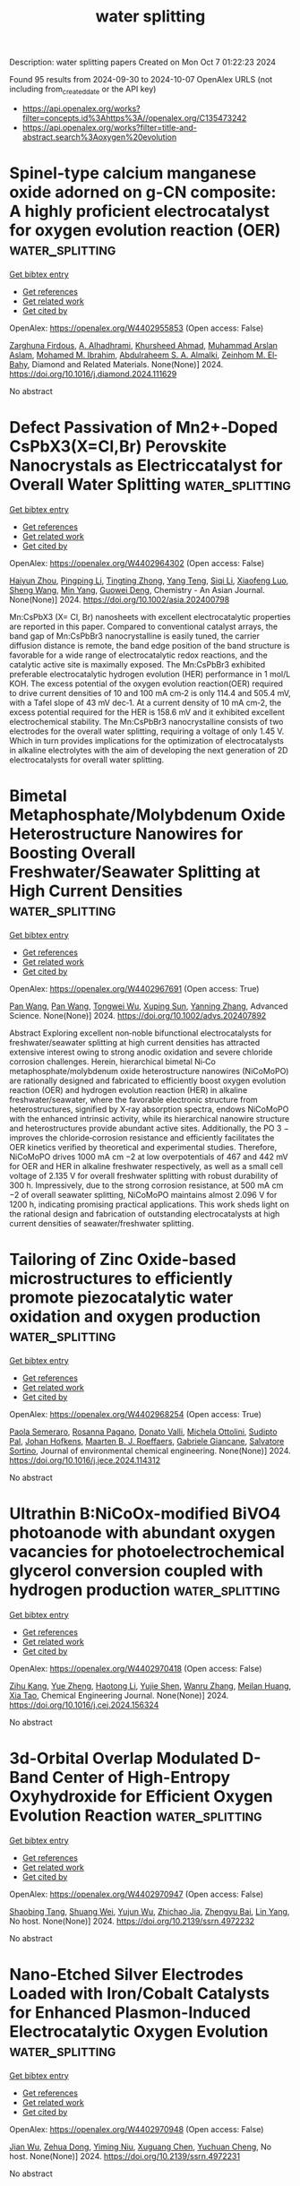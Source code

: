 #+TITLE: water splitting
Description: water splitting papers
Created on Mon Oct  7 01:22:23 2024

Found 95 results from 2024-09-30 to 2024-10-07
OpenAlex URLS (not including from_created_date or the API key)
- [[https://api.openalex.org/works?filter=concepts.id%3Ahttps%3A//openalex.org/C135473242]]
- [[https://api.openalex.org/works?filter=title-and-abstract.search%3Aoxygen%20evolution]]

* Spinel-type calcium manganese oxide adorned on g-CN composite: A highly proficient electrocatalyst for oxygen evolution reaction (OER)  :water_splitting:
:PROPERTIES:
:UUID: https://openalex.org/W4402955853
:TOPICS: Electrocatalysis for Energy Conversion, Electrochemical Detection of Heavy Metal Ions, Fuel Cell Membrane Technology
:PUBLICATION_DATE: 2024-09-01
:END:    
    
[[elisp:(doi-add-bibtex-entry "https://doi.org/10.1016/j.diamond.2024.111629")][Get bibtex entry]] 

- [[elisp:(progn (xref--push-markers (current-buffer) (point)) (oa--referenced-works "https://openalex.org/W4402955853"))][Get references]]
- [[elisp:(progn (xref--push-markers (current-buffer) (point)) (oa--related-works "https://openalex.org/W4402955853"))][Get related work]]
- [[elisp:(progn (xref--push-markers (current-buffer) (point)) (oa--cited-by-works "https://openalex.org/W4402955853"))][Get cited by]]

OpenAlex: https://openalex.org/W4402955853 (Open access: False)
    
[[https://openalex.org/A5107628880][Zarghuna Firdous]], [[https://openalex.org/A5027838773][A. Alhadhrami]], [[https://openalex.org/A5051531479][Khursheed Ahmad]], [[https://openalex.org/A5104195938][Muhammad Arslan Aslam]], [[https://openalex.org/A5034053238][Mohamed M. Ibrahim]], [[https://openalex.org/A5054889050][Abdulraheem S. A. Almalki]], [[https://openalex.org/A5029616052][Zeinhom M. El‐Bahy]], Diamond and Related Materials. None(None)] 2024. https://doi.org/10.1016/j.diamond.2024.111629 
     
No abstract    

    

* Defect Passivation of Mn2+‐Doped CsPbX3(X=Cl,Br) Perovskite Nanocrystals as Electriccatalyst for Overall Water Splitting  :water_splitting:
:PROPERTIES:
:UUID: https://openalex.org/W4402964302
:TOPICS: Perovskite Solar Cell Technology, Photocatalytic Materials for Solar Energy Conversion, Electrocatalysis for Energy Conversion
:PUBLICATION_DATE: 2024-09-30
:END:    
    
[[elisp:(doi-add-bibtex-entry "https://doi.org/10.1002/asia.202400798")][Get bibtex entry]] 

- [[elisp:(progn (xref--push-markers (current-buffer) (point)) (oa--referenced-works "https://openalex.org/W4402964302"))][Get references]]
- [[elisp:(progn (xref--push-markers (current-buffer) (point)) (oa--related-works "https://openalex.org/W4402964302"))][Get related work]]
- [[elisp:(progn (xref--push-markers (current-buffer) (point)) (oa--cited-by-works "https://openalex.org/W4402964302"))][Get cited by]]

OpenAlex: https://openalex.org/W4402964302 (Open access: False)
    
[[https://openalex.org/A5000553893][Haiyun Zhou]], [[https://openalex.org/A5100666027][Pingping Li]], [[https://openalex.org/A5026327823][Tingting Zhong]], [[https://openalex.org/A5100773000][Yang Teng]], [[https://openalex.org/A5100336567][Siqi Li]], [[https://openalex.org/A5102136949][Xiaofeng Luo]], [[https://openalex.org/A5100371335][Sheng Wang]], [[https://openalex.org/A5100694840][Min Yang]], [[https://openalex.org/A5062023004][Guowei Deng]], Chemistry - An Asian Journal. None(None)] 2024. https://doi.org/10.1002/asia.202400798 
     
Mn:CsPbX3 (X= Cl, Br) nanosheets with excellent electrocatalytic properties are reported in this paper. Compared to conventional catalyst arrays, the band gap of Mn:CsPbBr3 nanocrystalline is easily tuned, the carrier diffusion distance is remote, the band edge position of the band structure is favorable for a wide range of electrocatalytic redox reactions, and the catalytic active site is maximally exposed. The Mn:CsPbBr3 exhibited preferable electrocatalytic hydrogen evolution (HER) performance in 1 mol/L KOH. The excess potential of the oxygen evolution reaction(OER) required to drive current densities of 10 and 100 mA cm‐2 is only 114.4 and 505.4 mV, with a Tafel slope of 43 mV dec‐1. At a current density of 10 mA cm‐2, the excess potential required for the HER is 158.6 mV and it exhibited excellent electrochemical stability. The Mn:CsPbBr3 nanocrystalline consists of two electrodes for the overall water splitting, requiring a voltage of only 1.45 V. Which in turn provides implications for the optimization of electrocatalysts in alkaline electrolytes with the aim of developing the next generation of 2D electrocatalysts for overall water splitting.    

    

* Bimetal Metaphosphate/Molybdenum Oxide Heterostructure Nanowires for Boosting Overall Freshwater/Seawater Splitting at High Current Densities  :water_splitting:
:PROPERTIES:
:UUID: https://openalex.org/W4402967691
:TOPICS: Electrocatalysis for Energy Conversion, Memristive Devices for Neuromorphic Computing, Photocatalytic Materials for Solar Energy Conversion
:PUBLICATION_DATE: 2024-09-30
:END:    
    
[[elisp:(doi-add-bibtex-entry "https://doi.org/10.1002/advs.202407892")][Get bibtex entry]] 

- [[elisp:(progn (xref--push-markers (current-buffer) (point)) (oa--referenced-works "https://openalex.org/W4402967691"))][Get references]]
- [[elisp:(progn (xref--push-markers (current-buffer) (point)) (oa--related-works "https://openalex.org/W4402967691"))][Get related work]]
- [[elisp:(progn (xref--push-markers (current-buffer) (point)) (oa--cited-by-works "https://openalex.org/W4402967691"))][Get cited by]]

OpenAlex: https://openalex.org/W4402967691 (Open access: True)
    
[[https://openalex.org/A5055443524][Pan Wang]], [[https://openalex.org/A5055443524][Pan Wang]], [[https://openalex.org/A5005829003][Tongwei Wu]], [[https://openalex.org/A5073001285][Xuping Sun]], [[https://openalex.org/A5101590880][Yanning Zhang]], Advanced Science. None(None)] 2024. https://doi.org/10.1002/advs.202407892 
     
Abstract Exploring excellent non‐noble bifunctional electrocatalysts for freshwater/seawater splitting at high current densities has attracted extensive interest owing to strong anodic oxidation and severe chloride corrosion challenges. Herein, hierarchical bimetal Ni‐Co metaphosphate/molybdenum oxide heterostructure nanowires (NiCoMoPO) are rationally designed and fabricated to efficiently boost oxygen evolution reaction (OER) and hydrogen evolution reaction (HER) in alkaline freshwater/seawater, where the favorable electronic structure from heterostructures, signified by X‐ray absorption spectra, endows NiCoMoPO with the enhanced intrinsic activity, while its hierarchical nanowire structure and heterostructures provide abundant active sites. Additionally, the PO 3 − improves the chloride‐corrosion resistance and efficiently facilitates the OER kinetics verified by theoretical and experimental studies. Therefore, NiCoMoPO drives 1000 mA cm −2 at low overpotentials of 467 and 442 mV for OER and HER in alkaline freshwater respectively, as well as a small cell voltage of 2.135 V for overall freshwater splitting with robust durability of 300 h. Impressively, due to the strong corrosion resistance, at 500 mA cm −2 of overall seawater splitting, NiCoMoPO maintains almost 2.096 V for 1200 h, indicating promising practical applications. This work sheds light on the rational design and fabrication of outstanding electrocatalysts at high current densities of seawater/freshwater splitting.    

    

* Tailoring of Zinc Oxide-based microstructures to efficiently promote piezocatalytic water oxidation and oxygen production  :water_splitting:
:PROPERTIES:
:UUID: https://openalex.org/W4402968254
:TOPICS: Gas Sensing Technology and Materials, Memristive Devices for Neuromorphic Computing, Electrochemical Detection of Heavy Metal Ions
:PUBLICATION_DATE: 2024-09-01
:END:    
    
[[elisp:(doi-add-bibtex-entry "https://doi.org/10.1016/j.jece.2024.114312")][Get bibtex entry]] 

- [[elisp:(progn (xref--push-markers (current-buffer) (point)) (oa--referenced-works "https://openalex.org/W4402968254"))][Get references]]
- [[elisp:(progn (xref--push-markers (current-buffer) (point)) (oa--related-works "https://openalex.org/W4402968254"))][Get related work]]
- [[elisp:(progn (xref--push-markers (current-buffer) (point)) (oa--cited-by-works "https://openalex.org/W4402968254"))][Get cited by]]

OpenAlex: https://openalex.org/W4402968254 (Open access: True)
    
[[https://openalex.org/A5102967835][Paola Semeraro]], [[https://openalex.org/A5029450076][Rosanna Pagano]], [[https://openalex.org/A5005859612][Donato Valli]], [[https://openalex.org/A5054498463][Michela Ottolini]], [[https://openalex.org/A5033573500][Sudipto Pal]], [[https://openalex.org/A5051766563][Johan Hofkens]], [[https://openalex.org/A5078485962][Maarten B. J. Roeffaers]], [[https://openalex.org/A5041588621][Gabriele Giancane]], [[https://openalex.org/A5090877239][Salvatore Sortino]], Journal of environmental chemical engineering. None(None)] 2024. https://doi.org/10.1016/j.jece.2024.114312 
     
No abstract    

    

* Ultrathin B:NiCoOx-modified BiVO4 photoanode with abundant oxygen vacancies for photoelectrochemical glycerol conversion coupled with hydrogen production  :water_splitting:
:PROPERTIES:
:UUID: https://openalex.org/W4402970418
:TOPICS: Photocatalytic Materials for Solar Energy Conversion, Formation and Properties of Nanocrystals and Nanostructures, Electrocatalysis for Energy Conversion
:PUBLICATION_DATE: 2024-09-01
:END:    
    
[[elisp:(doi-add-bibtex-entry "https://doi.org/10.1016/j.cej.2024.156324")][Get bibtex entry]] 

- [[elisp:(progn (xref--push-markers (current-buffer) (point)) (oa--referenced-works "https://openalex.org/W4402970418"))][Get references]]
- [[elisp:(progn (xref--push-markers (current-buffer) (point)) (oa--related-works "https://openalex.org/W4402970418"))][Get related work]]
- [[elisp:(progn (xref--push-markers (current-buffer) (point)) (oa--cited-by-works "https://openalex.org/W4402970418"))][Get cited by]]

OpenAlex: https://openalex.org/W4402970418 (Open access: False)
    
[[https://openalex.org/A5075699606][Zihu Kang]], [[https://openalex.org/A5101302097][Yue Zheng]], [[https://openalex.org/A5102739200][Haotong Li]], [[https://openalex.org/A5102403538][Yujie Shen]], [[https://openalex.org/A5100310541][Wanru Zhang]], [[https://openalex.org/A5007521164][Meilan Huang]], [[https://openalex.org/A5022419895][Xia Tao]], Chemical Engineering Journal. None(None)] 2024. https://doi.org/10.1016/j.cej.2024.156324 
     
No abstract    

    

* 3d-Orbital Overlap Modulated D-Band Center of High-Entropy Oxyhydroxide for Efficient Oxygen Evolution Reaction  :water_splitting:
:PROPERTIES:
:UUID: https://openalex.org/W4402970947
:TOPICS: Catalytic Nanomaterials, Electrocatalysis for Energy Conversion, Catalytic Dehydrogenation of Light Alkanes
:PUBLICATION_DATE: 2024-01-01
:END:    
    
[[elisp:(doi-add-bibtex-entry "https://doi.org/10.2139/ssrn.4972232")][Get bibtex entry]] 

- [[elisp:(progn (xref--push-markers (current-buffer) (point)) (oa--referenced-works "https://openalex.org/W4402970947"))][Get references]]
- [[elisp:(progn (xref--push-markers (current-buffer) (point)) (oa--related-works "https://openalex.org/W4402970947"))][Get related work]]
- [[elisp:(progn (xref--push-markers (current-buffer) (point)) (oa--cited-by-works "https://openalex.org/W4402970947"))][Get cited by]]

OpenAlex: https://openalex.org/W4402970947 (Open access: False)
    
[[https://openalex.org/A5036216126][Shaobing Tang]], [[https://openalex.org/A5101917656][Shuang Wei]], [[https://openalex.org/A5085208430][Yujun Wu]], [[https://openalex.org/A5073361656][Zhichao Jia]], [[https://openalex.org/A5082511868][Zhengyu Bai]], [[https://openalex.org/A5101823233][Lin Yang]], No host. None(None)] 2024. https://doi.org/10.2139/ssrn.4972232 
     
No abstract    

    

* Nano-Etched Silver Electrodes Loaded with Iron/Cobalt Catalysts for Enhanced Plasmon-Induced Electrocatalytic Oxygen Evolution  :water_splitting:
:PROPERTIES:
:UUID: https://openalex.org/W4402970948
:TOPICS: Electrochemical Detection of Heavy Metal Ions, Electrocatalysis for Energy Conversion, Electrochemical Biosensor Technology
:PUBLICATION_DATE: 2024-01-01
:END:    
    
[[elisp:(doi-add-bibtex-entry "https://doi.org/10.2139/ssrn.4972231")][Get bibtex entry]] 

- [[elisp:(progn (xref--push-markers (current-buffer) (point)) (oa--referenced-works "https://openalex.org/W4402970948"))][Get references]]
- [[elisp:(progn (xref--push-markers (current-buffer) (point)) (oa--related-works "https://openalex.org/W4402970948"))][Get related work]]
- [[elisp:(progn (xref--push-markers (current-buffer) (point)) (oa--cited-by-works "https://openalex.org/W4402970948"))][Get cited by]]

OpenAlex: https://openalex.org/W4402970948 (Open access: False)
    
[[https://openalex.org/A5101932506][Jian Wu]], [[https://openalex.org/A5101884596][Zehua Dong]], [[https://openalex.org/A5014923511][Yiming Niu]], [[https://openalex.org/A5101799907][Xuguang Chen]], [[https://openalex.org/A5008130240][Yuchuan Cheng]], No host. None(None)] 2024. https://doi.org/10.2139/ssrn.4972231 
     
No abstract    

    

* First principles study of V2CT2-based MXenes materials in oxygen reduction and oxygen evolution reactions  :water_splitting:
:PROPERTIES:
:UUID: https://openalex.org/W4402973557
:TOPICS: Two-Dimensional Transition Metal Carbides and Nitrides (MXenes), Photocatalytic Materials for Solar Energy Conversion, Electrocatalysis for Energy Conversion
:PUBLICATION_DATE: 2024-09-01
:END:    
    
[[elisp:(doi-add-bibtex-entry "https://doi.org/10.1016/j.jelechem.2024.118686")][Get bibtex entry]] 

- [[elisp:(progn (xref--push-markers (current-buffer) (point)) (oa--referenced-works "https://openalex.org/W4402973557"))][Get references]]
- [[elisp:(progn (xref--push-markers (current-buffer) (point)) (oa--related-works "https://openalex.org/W4402973557"))][Get related work]]
- [[elisp:(progn (xref--push-markers (current-buffer) (point)) (oa--cited-by-works "https://openalex.org/W4402973557"))][Get cited by]]

OpenAlex: https://openalex.org/W4402973557 (Open access: False)
    
[[https://openalex.org/A5100329318][Wang Zhang]], [[https://openalex.org/A5050025983][Shanmin Gao]], [[https://openalex.org/A5101405917][Xinyu Yang]], [[https://openalex.org/A5101531761][Long Lin]], [[https://openalex.org/A5045935811][Zhongzhou Dong]], Journal of Electroanalytical Chemistry. None(None)] 2024. https://doi.org/10.1016/j.jelechem.2024.118686 
     
No abstract    

    

* Novel N-Doped Biomass Carbon Spheres Loaded with In-Situ Grown Feco Layered Double Hydroxide for Oxygen Evolution Reaction  :water_splitting:
:PROPERTIES:
:UUID: https://openalex.org/W4402974013
:TOPICS: Electrocatalysis for Energy Conversion, Layered Double Hydroxide Nanomaterials, Photocatalytic Materials for Solar Energy Conversion
:PUBLICATION_DATE: 2024-01-01
:END:    
    
[[elisp:(doi-add-bibtex-entry "https://doi.org/10.2139/ssrn.4972166")][Get bibtex entry]] 

- [[elisp:(progn (xref--push-markers (current-buffer) (point)) (oa--referenced-works "https://openalex.org/W4402974013"))][Get references]]
- [[elisp:(progn (xref--push-markers (current-buffer) (point)) (oa--related-works "https://openalex.org/W4402974013"))][Get related work]]
- [[elisp:(progn (xref--push-markers (current-buffer) (point)) (oa--cited-by-works "https://openalex.org/W4402974013"))][Get cited by]]

OpenAlex: https://openalex.org/W4402974013 (Open access: False)
    
[[https://openalex.org/A5034177700][Chong Cai]], [[https://openalex.org/A5088923369][Ningzhao Shang]], [[https://openalex.org/A5100592145][Danhua Sun]], [[https://openalex.org/A5100322864][Li Wang]], [[https://openalex.org/A5100773712][Yufan Zhang]], No host. None(None)] 2024. https://doi.org/10.2139/ssrn.4972166 
     
No abstract    

    

* Enhancing Oxygen Evolution Reaction via a Surface Reconstruction-Induced Lattice Oxygen Mechanism  :water_splitting:
:PROPERTIES:
:UUID: https://openalex.org/W4402976597
:TOPICS: Electrocatalysis for Energy Conversion, Memristive Devices for Neuromorphic Computing, Fuel Cell Membrane Technology
:PUBLICATION_DATE: 2024-09-30
:END:    
    
[[elisp:(doi-add-bibtex-entry "https://doi.org/10.1021/acscatal.4c03594")][Get bibtex entry]] 

- [[elisp:(progn (xref--push-markers (current-buffer) (point)) (oa--referenced-works "https://openalex.org/W4402976597"))][Get references]]
- [[elisp:(progn (xref--push-markers (current-buffer) (point)) (oa--related-works "https://openalex.org/W4402976597"))][Get related work]]
- [[elisp:(progn (xref--push-markers (current-buffer) (point)) (oa--cited-by-works "https://openalex.org/W4402976597"))][Get cited by]]

OpenAlex: https://openalex.org/W4402976597 (Open access: False)
    
[[https://openalex.org/A5101881557][Subin Choi]], [[https://openalex.org/A5101730893][Sejun Kim]], [[https://openalex.org/A5079005872][Sunghoon Han]], [[https://openalex.org/A5100712245][Jian Wang]], [[https://openalex.org/A5100665647][Juwon Kim]], [[https://openalex.org/A5060437714][Bonho Koo]], [[https://openalex.org/A5044051822][Alexander A. Ryabin]], [[https://openalex.org/A5061938345][Sebastian Kunze]], [[https://openalex.org/A5030487796][Hyejeong Hyun]], [[https://openalex.org/A5020460471][Jeongwoo Han]], [[https://openalex.org/A5049059695][Shu-Chih Haw]], [[https://openalex.org/A5063597709][Keun Hwa Chae]], [[https://openalex.org/A5072570172][Chang Hyuck Choi]], [[https://openalex.org/A5100388376][Hyungjun Kim]], [[https://openalex.org/A5079871073][Jongwoo Lim]], ACS Catalysis. None(None)] 2024. https://doi.org/10.1021/acscatal.4c03594 
     
No abstract    

    

* Ce-Doped Fe–N–C/Fe3C Nanosheets as an Efficient Oxygen Electrocatalyst under Alkaline and Acidic Media  :water_splitting:
:PROPERTIES:
:UUID: https://openalex.org/W4402977655
:TOPICS: Electrocatalysis for Energy Conversion, Fuel Cell Membrane Technology, Aqueous Zinc-Ion Battery Technology
:PUBLICATION_DATE: 2024-09-30
:END:    
    
[[elisp:(doi-add-bibtex-entry "https://doi.org/10.1021/acsanm.4c04024")][Get bibtex entry]] 

- [[elisp:(progn (xref--push-markers (current-buffer) (point)) (oa--referenced-works "https://openalex.org/W4402977655"))][Get references]]
- [[elisp:(progn (xref--push-markers (current-buffer) (point)) (oa--related-works "https://openalex.org/W4402977655"))][Get related work]]
- [[elisp:(progn (xref--push-markers (current-buffer) (point)) (oa--cited-by-works "https://openalex.org/W4402977655"))][Get cited by]]

OpenAlex: https://openalex.org/W4402977655 (Open access: False)
    
[[https://openalex.org/A5103072992][Luyan Wang]], [[https://openalex.org/A5054290032][Xili Liu]], [[https://openalex.org/A5017273074][Keke Su]], [[https://openalex.org/A5013640324][Wenfeng Liu]], [[https://openalex.org/A5019974548][Fuquan Niu]], [[https://openalex.org/A5100767003][Xiangnan Li]], [[https://openalex.org/A5007466350][Hongyun Yue]], [[https://openalex.org/A5069281212][Hongyu Dong]], [[https://openalex.org/A5069542602][Shuting Yang]], [[https://openalex.org/A5101428242][Yanhong Yin]], ACS Applied Nano Materials. None(None)] 2024. https://doi.org/10.1021/acsanm.4c04024 
     
No abstract    

    

* Dual electric field effects boost bifunctional oxygen electrocatalysis  :water_splitting:
:PROPERTIES:
:UUID: https://openalex.org/W4402979721
:TOPICS: Electrocatalysis for Energy Conversion, Fuel Cell Membrane Technology, Electrochemical Detection of Heavy Metal Ions
:PUBLICATION_DATE: 2024-09-01
:END:    
    
[[elisp:(doi-add-bibtex-entry "https://doi.org/10.1016/j.cej.2024.156285")][Get bibtex entry]] 

- [[elisp:(progn (xref--push-markers (current-buffer) (point)) (oa--referenced-works "https://openalex.org/W4402979721"))][Get references]]
- [[elisp:(progn (xref--push-markers (current-buffer) (point)) (oa--related-works "https://openalex.org/W4402979721"))][Get related work]]
- [[elisp:(progn (xref--push-markers (current-buffer) (point)) (oa--cited-by-works "https://openalex.org/W4402979721"))][Get cited by]]

OpenAlex: https://openalex.org/W4402979721 (Open access: False)
    
[[https://openalex.org/A5101403278][Yi Yang]], [[https://openalex.org/A5071055484][Jiugang Hu]], [[https://openalex.org/A5065536725][Lili He]], [[https://openalex.org/A5063483273][Yue Peng]], [[https://openalex.org/A5020100881][Kejian Ding]], [[https://openalex.org/A5046362533][Guoqiang Zou]], [[https://openalex.org/A5045521391][Hongshuai Hou]], [[https://openalex.org/A5027037221][Xiaobo Ji]], Chemical Engineering Journal. None(None)] 2024. https://doi.org/10.1016/j.cej.2024.156285 
     
No abstract    

    

* Axial modulation of catalysis mechanism via charge-asymmetric for enhanced electrocatalytic performance toward hydrogen and oxygen evolution reactions  :water_splitting:
:PROPERTIES:
:UUID: https://openalex.org/W4402979999
:TOPICS: Electrocatalysis for Energy Conversion, Aqueous Zinc-Ion Battery Technology, Electrochemical Detection of Heavy Metal Ions
:PUBLICATION_DATE: 2024-09-01
:END:    
    
[[elisp:(doi-add-bibtex-entry "https://doi.org/10.1016/j.seppur.2024.129934")][Get bibtex entry]] 

- [[elisp:(progn (xref--push-markers (current-buffer) (point)) (oa--referenced-works "https://openalex.org/W4402979999"))][Get references]]
- [[elisp:(progn (xref--push-markers (current-buffer) (point)) (oa--related-works "https://openalex.org/W4402979999"))][Get related work]]
- [[elisp:(progn (xref--push-markers (current-buffer) (point)) (oa--cited-by-works "https://openalex.org/W4402979999"))][Get cited by]]

OpenAlex: https://openalex.org/W4402979999 (Open access: False)
    
[[https://openalex.org/A5100782624][Bin Wang]], [[https://openalex.org/A5047864405][Tianmin Zhang]], [[https://openalex.org/A5100711518][Wang Gui]], [[https://openalex.org/A5102912886][Xiyue Han]], [[https://openalex.org/A5054705554][Xingqun Zheng]], [[https://openalex.org/A5104257283][Guangtao Mao]], [[https://openalex.org/A5068952541][Qingmei Wang]], Separation and Purification Technology. None(None)] 2024. https://doi.org/10.1016/j.seppur.2024.129934 
     
No abstract    

    

* Structure–Activity Relationships in Oxygen Electrocatalysis  :water_splitting:
:PROPERTIES:
:UUID: https://openalex.org/W4402994393
:TOPICS: Electrocatalysis for Energy Conversion, Photocatalytic Materials for Solar Energy Conversion, Fuel Cell Membrane Technology
:PUBLICATION_DATE: 2024-09-30
:END:    
    
[[elisp:(doi-add-bibtex-entry "https://doi.org/10.1002/adma.202408139")][Get bibtex entry]] 

- [[elisp:(progn (xref--push-markers (current-buffer) (point)) (oa--referenced-works "https://openalex.org/W4402994393"))][Get references]]
- [[elisp:(progn (xref--push-markers (current-buffer) (point)) (oa--related-works "https://openalex.org/W4402994393"))][Get related work]]
- [[elisp:(progn (xref--push-markers (current-buffer) (point)) (oa--cited-by-works "https://openalex.org/W4402994393"))][Get cited by]]

OpenAlex: https://openalex.org/W4402994393 (Open access: False)
    
[[https://openalex.org/A5074571254][Jingqi Guan]], [[https://openalex.org/A5100921699][Jingru Sun]], [[https://openalex.org/A5100325199][Siyu Chen]], [[https://openalex.org/A5084162974][Siying Zhang]], [[https://openalex.org/A5023454042][Luoluo Qi]], [[https://openalex.org/A5104207162][Anaer Husile]], [[https://openalex.org/A5074571254][Jingqi Guan]], Advanced Materials. None(None)] 2024. https://doi.org/10.1002/adma.202408139 
     
Abstract Oxygen electrocatalysis, as the pivotal circle of many green energy technologies, sets off a worldwide research boom in full swing, while its large kinetic obstacles require remarkable catalysts to break through. Here, based on summarizing reaction mechanisms and in situ characterizations, the structure–activity relationships of oxygen electrocatalysts are emphatically overviewed, including the influence of geometric morphology and chemical structures on the electrocatalytic performances. Subsequently, experimental/theoretical research is combined with device applications to comprehensively summarize the cutting‐edge oxygen electrocatalysts according to various material categories. Finally, future challenges are forecasted from the perspective of catalyst development and device applications, favoring researchers to promote the industrialization of oxygen electrocatalysis at an early date.    

    

* Formation of H2O2 in Near-Neutral Zn-air Batteries Enables Efficient Oxygen Evolution Reaction  :water_splitting:
:PROPERTIES:
:UUID: https://openalex.org/W4402996465
:TOPICS: Aqueous Zinc-Ion Battery Technology
:PUBLICATION_DATE: 2024-09-30
:END:    
    
[[elisp:(doi-add-bibtex-entry "https://doi.org/10.26434/chemrxiv-2024-3k21g-v2")][Get bibtex entry]] 

- [[elisp:(progn (xref--push-markers (current-buffer) (point)) (oa--referenced-works "https://openalex.org/W4402996465"))][Get references]]
- [[elisp:(progn (xref--push-markers (current-buffer) (point)) (oa--related-works "https://openalex.org/W4402996465"))][Get related work]]
- [[elisp:(progn (xref--push-markers (current-buffer) (point)) (oa--cited-by-works "https://openalex.org/W4402996465"))][Get cited by]]

OpenAlex: https://openalex.org/W4402996465 (Open access: False)
    
[[https://openalex.org/A5075478873][Roman R. Kapaev]], [[https://openalex.org/A5051157530][Nicole Leifer]], [[https://openalex.org/A5085689365][Alagar Raja Kottaichamy]], [[https://openalex.org/A5036768325][Amit Ohayon]], [[https://openalex.org/A5102107999][Langyuan Wu]], [[https://openalex.org/A5047007925][Menny Shalom]], [[https://openalex.org/A5064986148][Malachi Noked]], No host. None(None)] 2024. https://doi.org/10.26434/chemrxiv-2024-3k21g-v2 
     
Rechargeable Zn-air batteries with near-neutral electrolytes hold promise as cheap, safe and sustainable devices, but they suffer from slow charge kinetics and remain poorly studied. Here we reveal a charge storage mechanism of near-neutral Zn-air batteries that is mediated by H2O2 formation upon cell discharge and its oxidation upon charge. The manifestation of this mechanism strongly depends on the electrolyte composition and positive electrode material, being pronounced when ZnSO4 solutions and carbon nanotubes are employed. Oxidation of dissolved H2O2 is facile, enabling oxygen evolution reaction (OER) at low potentials (~1.5 V vs. Zn2+/Zn) which, in contrast to conventional four-electron OER, does not induce corrosion of carbon electrodes. Facilitation of the H2O2-mediated pathway might therefore be helpful for developing high-performance near-neutral Zn-air batteries.    

    

* Mn─O Covalency as a Lever for Na⁺ Intercalation Kinetics: The Role of Oxygen Edge‐Sharing Co Octahedral Sites in MnO₂  :water_splitting:
:PROPERTIES:
:UUID: https://openalex.org/W4402999596
:TOPICS: Materials for Electrochemical Supercapacitors, Electrocatalysis for Energy Conversion, Aqueous Zinc-Ion Battery Technology
:PUBLICATION_DATE: 2024-09-29
:END:    
    
[[elisp:(doi-add-bibtex-entry "https://doi.org/10.1002/smll.202407690")][Get bibtex entry]] 

- [[elisp:(progn (xref--push-markers (current-buffer) (point)) (oa--referenced-works "https://openalex.org/W4402999596"))][Get references]]
- [[elisp:(progn (xref--push-markers (current-buffer) (point)) (oa--related-works "https://openalex.org/W4402999596"))][Get related work]]
- [[elisp:(progn (xref--push-markers (current-buffer) (point)) (oa--cited-by-works "https://openalex.org/W4402999596"))][Get cited by]]

OpenAlex: https://openalex.org/W4402999596 (Open access: False)
    
[[https://openalex.org/A5062043883][Yuanming Liu]], [[https://openalex.org/A5064073927][Weijie Fu]], [[https://openalex.org/A5041204496][Shuyun Yao]], [[https://openalex.org/A5100437632][Shiyu Wang]], [[https://openalex.org/A5081392288][Yingjie Ji]], [[https://openalex.org/A5101698919][Jingxian Li]], [[https://openalex.org/A5089513430][Lanlan Shi]], [[https://openalex.org/A5100371335][Sheng Wang]], [[https://openalex.org/A5009865163][Feike Zhang]], [[https://openalex.org/A5100378741][Jing Wang]], [[https://openalex.org/A5041519631][Renhuai Liu]], [[https://openalex.org/A5074075605][Jiangzhou Xie]], [[https://openalex.org/A5021414632][Zhiyu Yang]], [[https://openalex.org/A5055699044][Yi‐Ming Yan]], Small. None(None)] 2024. https://doi.org/10.1002/smll.202407690 
     
Abstract The strategic enhancement of manganese–oxygen (Mn─O) covalency is a promising approach to improve the intercalation kinetics of sodium ions (Na⁺) in manganese dioxide (MnO 2 ). In this study, an augmenting Mn─O covalency in MnO 2 by strategically incorporating cobalt at oxygen edge‐sharing Co octahedral sites is focused on. Both experimental results and density functional theory (DFT) calculations reveal an increased electron polarization from oxygen to manganese, surpassing that directed toward cobalt, thereby facilitating enhanced electron transfer and strengthening covalency. The synthesized Co–MnO 2 material exhibits outstanding electrochemical performance, demonstrating a superior specific capacitance of 388 F g −1 at 1 A g −1 and maintaining 97.21% capacity retention after 12000 cycles. Additionally, an asymmetric supercapacitor constructed using Co–MnO 2 achieved a high energy density of 35 Wh kg −1 at a power density of 1000 W kg −1 , underscoring the efficacy of this material in practical applications. This work highlights the critical role of transition metal–oxygen interactions in optimizing electrode materials and introduces a robust approach to enhance the functional properties of manganese oxides, thereby advancing high‐performance energy storage technologies.    

    

* Introducing oxygen evolution promoting hole defect states at BiVO4 surface for enhanced photoelectrochemical activity  :water_splitting:
:PROPERTIES:
:UUID: https://openalex.org/W4403000453
:TOPICS: Photocatalytic Materials for Solar Energy Conversion, Formation and Properties of Nanocrystals and Nanostructures, Emergent Phenomena at Oxide Interfaces
:PUBLICATION_DATE: 2024-09-01
:END:    
    
[[elisp:(doi-add-bibtex-entry "https://doi.org/10.1016/j.nanoms.2024.09.009")][Get bibtex entry]] 

- [[elisp:(progn (xref--push-markers (current-buffer) (point)) (oa--referenced-works "https://openalex.org/W4403000453"))][Get references]]
- [[elisp:(progn (xref--push-markers (current-buffer) (point)) (oa--related-works "https://openalex.org/W4403000453"))][Get related work]]
- [[elisp:(progn (xref--push-markers (current-buffer) (point)) (oa--cited-by-works "https://openalex.org/W4403000453"))][Get cited by]]

OpenAlex: https://openalex.org/W4403000453 (Open access: True)
    
[[https://openalex.org/A5107669070][Fatima Chmali]], [[https://openalex.org/A5032802373][Basanth S. Kalanoor]], [[https://openalex.org/A5048345538][Shankara S. Kalanur]], [[https://openalex.org/A5045098563][Bruno G. Pollet]], Nano Materials Science. None(None)] 2024. https://doi.org/10.1016/j.nanoms.2024.09.009 
     
No abstract    

    

* Topological Synthesis of 2D High‐Entropy Multimetallic (Oxy)hydroxide for Enhanced Lattice Oxygen Oxidation Mechanism  :water_splitting:
:PROPERTIES:
:UUID: https://openalex.org/W4403002748
:TOPICS: Electrocatalysis for Energy Conversion, Aqueous Zinc-Ion Battery Technology, Fuel Cell Membrane Technology
:PUBLICATION_DATE: 2024-09-29
:END:    
    
[[elisp:(doi-add-bibtex-entry "https://doi.org/10.1002/adma.202409530")][Get bibtex entry]] 

- [[elisp:(progn (xref--push-markers (current-buffer) (point)) (oa--referenced-works "https://openalex.org/W4403002748"))][Get references]]
- [[elisp:(progn (xref--push-markers (current-buffer) (point)) (oa--related-works "https://openalex.org/W4403002748"))][Get related work]]
- [[elisp:(progn (xref--push-markers (current-buffer) (point)) (oa--cited-by-works "https://openalex.org/W4403002748"))][Get cited by]]

OpenAlex: https://openalex.org/W4403002748 (Open access: False)
    
[[https://openalex.org/A5100321844][Sijia Liu]], [[https://openalex.org/A5034103613][Baorui Jia]], [[https://openalex.org/A5100371335][Sheng Wang]], [[https://openalex.org/A5065153952][Yongzhi Zhao]], [[https://openalex.org/A5077301732][Luan Liu]], [[https://openalex.org/A5045473963][Fengmei Fan]], [[https://openalex.org/A5015864066][Yunpu Qin]], [[https://openalex.org/A5101982413][Jianfang Liu]], [[https://openalex.org/A5004489366][Yirui Jiang]], [[https://openalex.org/A5100641761][Bin Sun]], [[https://openalex.org/A5101489925][Hong Zhao]], [[https://openalex.org/A5100348490][Hao Li]], [[https://openalex.org/A5054957394][Wenxiang Zhou]], [[https://openalex.org/A5080543622][Haoyang Wu]], [[https://openalex.org/A5103179713][Deyin Zhang]], [[https://openalex.org/A5073931088][Xuanhui Qu]], [[https://openalex.org/A5009868752][Mingli Qin]], Advanced Materials. None(None)] 2024. https://doi.org/10.1002/adma.202409530 
     
Abstract Owing to sluggish reaction kinetics and high potential, oxygen evolution reaction (OER) electrocatalysts face a trade‐off between activity and stability. Herein, an innovative topological strategy is presented for preparing 2D multimetallic (oxy)hydroxide, including ternary CoFeZn, quaternary CoFeMnZn, and high‐entropy CoFeMnCuZn. The key to the synthesis lies in using Ca‐rich brownmillerite oxide as a precursor, which possesses inherent structural flexibility enabling tailored elemental adjustments and topologically transforms from a point‐shared structure of metal‐oxygen octahedrons into an edge‐shared structure under alkaline conditions. The presence of Zn in the catalysts causes a shift in the center of the O2p band toward the Fermi level, resulting in more Co 4+ species, which drive holes into oxygen ligands to promote intramolecular oxygen coupling. The triggered lattice oxidation mechanism is identified by detecting peroxo‐like (O 2 2− ) negative species using tetramethylammonium chemical probe, along with 18 O isotope labeling experiments. As a result, the catalyst demonstrates an overpotential of 267 mV at 10 mA cm −2 , ranking it among the top‐performing non‐Ni‐based catalysts. Importantly, the catalysts also show high Fe‐leaching resistance during OER compared to conventional NiFe and CoFe hydroxides/(oxy)hydroxides. The assembled zinc‐air battery enables stable operation for over 225 h at a low charging voltage of 1.93 V.    

    

* Tailoring Ni‐Fe‐B Electronic Effects in Layered Double Hydroxides for Enhanced Oxygen Evolution Activity  :water_splitting:
:PROPERTIES:
:UUID: https://openalex.org/W4403005540
:TOPICS: Electrocatalysis for Energy Conversion, Aqueous Zinc-Ion Battery Technology, Fuel Cell Membrane Technology
:PUBLICATION_DATE: 2024-09-30
:END:    
    
[[elisp:(doi-add-bibtex-entry "https://doi.org/10.1002/smll.202407564")][Get bibtex entry]] 

- [[elisp:(progn (xref--push-markers (current-buffer) (point)) (oa--referenced-works "https://openalex.org/W4403005540"))][Get references]]
- [[elisp:(progn (xref--push-markers (current-buffer) (point)) (oa--related-works "https://openalex.org/W4403005540"))][Get related work]]
- [[elisp:(progn (xref--push-markers (current-buffer) (point)) (oa--cited-by-works "https://openalex.org/W4403005540"))][Get cited by]]

OpenAlex: https://openalex.org/W4403005540 (Open access: False)
    
[[https://openalex.org/A5041079582][Yuke Bai]], [[https://openalex.org/A5100399045][Zhaojun Liu]], [[https://openalex.org/A5100355072][Xiaoxiao Wang]], [[https://openalex.org/A5059955195][Zhixue Zhang]], [[https://openalex.org/A5101553988][Kai Liu]], [[https://openalex.org/A5069932905][Chuanbo Gao]], Small. None(None)] 2024. https://doi.org/10.1002/smll.202407564 
     
Abstract NiFe layered double hydroxides (LDHs) are state‐of‐the‐art catalysts for the oxygen evolution reaction (OER) in alkaline media, yet they still face significant overpotentials. Here, quantitative boron (B) doping is introduced in NiFe LDHs (ranging from 0% to 20.3%) to effectively tailor the Ni‐Fe‐B electronic interactions for enhanced OER performance. The co‐hydrolysis synthesis approach synchronizes the hydrolysis rates of Ni and Fe precursors with the formation rate of B─O─M (M: Ni, Fe) bonds, ensuring precise B doping into the NiFe LDHs. It is demonstrated that B, as an electron‐deficient element, acts as an “electron sink” at doping levels from 0% to 13.5%, facilitating the transition of Ni 2+ to the active Ni 3+δ , thereby accelerating OER kinetics. However, excessive B doping (13.5–20.3%) effectively generates oxygen vacancies in the LDHs, which increases electron density at Ni 2+ sites and hinders their transition to Ni 3+δ , thereby reducing OER activity. Optimal OER performance is achieved at a B doping level of 13.5%, with an overpotential of only 208 mV to reach a current density of 500 mA cm −2 , placing it among the most effective OER catalysts to date. This Ni‐Fe‐B electronic engineering opens new avenues for developing highly efficient anode catalysts for water‐splitting hydrogen production.    

    

* In Situ Construction of SnS2@SnO2 Heterostructure for Photo‐Assisted Electrocatalysis of Oxygen Evolution Reaction  :water_splitting:
:PROPERTIES:
:UUID: https://openalex.org/W4403005567
:TOPICS: Photocatalytic Materials for Solar Energy Conversion, Electrocatalysis for Energy Conversion, Perovskite Solar Cell Technology
:PUBLICATION_DATE: 2024-09-30
:END:    
    
[[elisp:(doi-add-bibtex-entry "https://doi.org/10.1002/smll.202407659")][Get bibtex entry]] 

- [[elisp:(progn (xref--push-markers (current-buffer) (point)) (oa--referenced-works "https://openalex.org/W4403005567"))][Get references]]
- [[elisp:(progn (xref--push-markers (current-buffer) (point)) (oa--related-works "https://openalex.org/W4403005567"))][Get related work]]
- [[elisp:(progn (xref--push-markers (current-buffer) (point)) (oa--cited-by-works "https://openalex.org/W4403005567"))][Get cited by]]

OpenAlex: https://openalex.org/W4403005567 (Open access: False)
    
[[https://openalex.org/A5003846738][J. Wang]], [[https://openalex.org/A5100443546][Ze Wang]], [[https://openalex.org/A5004579894][Jie He]], [[https://openalex.org/A5024609980][L.F. Han]], [[https://openalex.org/A5055112199][Xin Li]], [[https://openalex.org/A5102587384][Keyi Han]], [[https://openalex.org/A5088752886][Tianen Chen]], [[https://openalex.org/A5089365740][Qianyu Zhou]], [[https://openalex.org/A5057863437][Lizhong Yang]], [[https://openalex.org/A5042316272][Dongye Zhao]], [[https://openalex.org/A5100704643][Yuanhao Wang]], [[https://openalex.org/A5035381595][Shifeng Wang]], Small. None(None)] 2024. https://doi.org/10.1002/smll.202407659 
     
Abstract Photo‐assisted electrocatalysis has arisen as a promising approach for hydrogen generation by incorporating photocatalysts into electrocatalysts. 2D SnS 2 is a photocatalyst that absorbs visible light. However, the rapid recombination of photo‐generated electron‐hole pairs significantly reduces the overall photocatalytic efficiency of SnS 2 , limiting its practical application. Thus, this study prepares an in situ heterojunction SnS 2 @SnO 2 using a one‐step hydrothermal method. The degradation efficiency of methyl orange (MO) using SnS 2 @SnO 2 is measured, achieving a degradation rate of 92.75% within 1 h, which is 1.9 times higher than that of pure SnS 2 . Additionally, FeNiS/SnS 2 @SnO 2 is synthesized and exhibited significant improvements in the photo‐assisted oxygen evolution reaction (OER). It achieves an overpotential of 260 mV and a Tafel slope of 65.1 mV dec −1 at 10 mA cm −2 , showing reductions of 11.8% and 31.8%, respectively, compared to FeNiS alone. These enhancements highlight the strong photo‐response capability of SnS 2 @SnO 2 . Under the internal electric field of SnS 2 @SnO 2 , the photogenerated electrons in the conduction band of SnS 2 quickly move toward SnO 2 , facilitating efficient photocatalytic reactions. FeNiS, with a lower Fermi energy level (E F ), facilitates electron transfer from SnS 2 @SnO 2 and enhances OER performance by efficiently participating in the reaction. This study paves a new path for 2D photocatalyst materials.    

    

* Graphene oxide supported-stabilized oxygen defective CoCr2O4 for boosted bifunctional electrocatalytic oxygen evolution and urea oxidation  :water_splitting:
:PROPERTIES:
:UUID: https://openalex.org/W4403008776
:TOPICS: Electrocatalysis for Energy Conversion, Fuel Cell Membrane Technology, Electrochemical Detection of Heavy Metal Ions
:PUBLICATION_DATE: 2024-10-01
:END:    
    
[[elisp:(doi-add-bibtex-entry "https://doi.org/10.1016/j.fuel.2024.133313")][Get bibtex entry]] 

- [[elisp:(progn (xref--push-markers (current-buffer) (point)) (oa--referenced-works "https://openalex.org/W4403008776"))][Get references]]
- [[elisp:(progn (xref--push-markers (current-buffer) (point)) (oa--related-works "https://openalex.org/W4403008776"))][Get related work]]
- [[elisp:(progn (xref--push-markers (current-buffer) (point)) (oa--cited-by-works "https://openalex.org/W4403008776"))][Get cited by]]

OpenAlex: https://openalex.org/W4403008776 (Open access: False)
    
[[https://openalex.org/A5064863083][Jiahui Liao]], [[https://openalex.org/A5081372673][Changcun Tang]], [[https://openalex.org/A5101967030][Yiting Sun]], [[https://openalex.org/A5066313553][Xilin Wang]], [[https://openalex.org/A5014135926][Yanhe Xiao]], [[https://openalex.org/A5090974629][Baochang Cheng]], [[https://openalex.org/A5059444753][Shuijin Lei]], Fuel. 381(None)] 2024. https://doi.org/10.1016/j.fuel.2024.133313 
     
No abstract    

    

* Triggered factors and structure-activity relationship in the dynamic reconstruction processing of MOF for the alkaline oxygen evolution reaction  :water_splitting:
:PROPERTIES:
:UUID: https://openalex.org/W4403009849
:TOPICS: Nanomaterials with Enzyme-Like Characteristics, Chemistry and Applications of Metal-Organic Frameworks, Catalytic Nanomaterials
:PUBLICATION_DATE: 2024-10-01
:END:    
    
[[elisp:(doi-add-bibtex-entry "https://doi.org/10.1016/j.ccr.2024.216235")][Get bibtex entry]] 

- [[elisp:(progn (xref--push-markers (current-buffer) (point)) (oa--referenced-works "https://openalex.org/W4403009849"))][Get references]]
- [[elisp:(progn (xref--push-markers (current-buffer) (point)) (oa--related-works "https://openalex.org/W4403009849"))][Get related work]]
- [[elisp:(progn (xref--push-markers (current-buffer) (point)) (oa--cited-by-works "https://openalex.org/W4403009849"))][Get cited by]]

OpenAlex: https://openalex.org/W4403009849 (Open access: False)
    
[[https://openalex.org/A5088936095][Qianglong Qi]], [[https://openalex.org/A5064403506][Chengxu Zhang]], [[https://openalex.org/A5027149538][Jue Hu]], Coordination Chemistry Reviews. 522(None)] 2024. https://doi.org/10.1016/j.ccr.2024.216235 
     
No abstract    

    

* An impedance spectroscopy study to unravel the effect of water on proton and oxygen transport in PEM fuel cells  :water_splitting:
:PROPERTIES:
:UUID: https://openalex.org/W4403014868
:TOPICS: Fuel Cell Membrane Technology, Electrocatalysis for Energy Conversion, Lithium-ion Battery Management in Electric Vehicles
:PUBLICATION_DATE: 2024-10-01
:END:    
    
[[elisp:(doi-add-bibtex-entry "https://doi.org/10.1016/j.electacta.2024.145172")][Get bibtex entry]] 

- [[elisp:(progn (xref--push-markers (current-buffer) (point)) (oa--referenced-works "https://openalex.org/W4403014868"))][Get references]]
- [[elisp:(progn (xref--push-markers (current-buffer) (point)) (oa--related-works "https://openalex.org/W4403014868"))][Get related work]]
- [[elisp:(progn (xref--push-markers (current-buffer) (point)) (oa--cited-by-works "https://openalex.org/W4403014868"))][Get cited by]]

OpenAlex: https://openalex.org/W4403014868 (Open access: False)
    
[[https://openalex.org/A5075358378][Tatyana V. Reshetenko]], [[https://openalex.org/A5066639396][Ying Sun]], [[https://openalex.org/A5077559192][Thomas Kadyk]], [[https://openalex.org/A5054676737][Michael Eikerling]], [[https://openalex.org/A5025378949][Andrei Kulikovsky]], Electrochimica Acta. None(None)] 2024. https://doi.org/10.1016/j.electacta.2024.145172 
     
No abstract    

    

* Ingenious regulation and activation of sites in the 2H-MoS2 basal planes by oxygen incorporation for enhanced photocatalytic hydrogen evolution of CdS  :water_splitting:
:PROPERTIES:
:UUID: https://openalex.org/W4403015120
:TOPICS: Photocatalytic Materials for Solar Energy Conversion, Thin-Film Solar Cell Technology, Formation and Properties of Nanocrystals and Nanostructures
:PUBLICATION_DATE: 2024-10-01
:END:    
    
[[elisp:(doi-add-bibtex-entry "https://doi.org/10.1016/j.cej.2024.156367")][Get bibtex entry]] 

- [[elisp:(progn (xref--push-markers (current-buffer) (point)) (oa--referenced-works "https://openalex.org/W4403015120"))][Get references]]
- [[elisp:(progn (xref--push-markers (current-buffer) (point)) (oa--related-works "https://openalex.org/W4403015120"))][Get related work]]
- [[elisp:(progn (xref--push-markers (current-buffer) (point)) (oa--cited-by-works "https://openalex.org/W4403015120"))][Get cited by]]

OpenAlex: https://openalex.org/W4403015120 (Open access: False)
    
[[https://openalex.org/A5062557605][Guixin Zeng]], [[https://openalex.org/A5036382584][Honghai Miao]], [[https://openalex.org/A5102336301][Jiangbo Wu]], [[https://openalex.org/A5102874920][Baibiao Huang]], [[https://openalex.org/A5025274259][Jianjian Yi]], [[https://openalex.org/A5029702431][Xiurong Zhu]], [[https://openalex.org/A5003780172][Haotian Qi]], [[https://openalex.org/A5018864173][Zaiyong Jiang]], [[https://openalex.org/A5077009393][Zhao Mo]], [[https://openalex.org/A5067898402][Jinyuan Liu]], [[https://openalex.org/A5102874920][Baibiao Huang]], Chemical Engineering Journal. None(None)] 2024. https://doi.org/10.1016/j.cej.2024.156367 
     
No abstract    

    

* Review for "Ce-Doped Nanorod-like NiFe-MOF with Coordination Substitution Based on In-situ Co-Doping Method for Boosting the Oxygen Evolution Reaction"  :water_splitting:
:PROPERTIES:
:UUID: https://openalex.org/W4403017663
:TOPICS: Catalytic Nanomaterials, Gas Sensing Technology and Materials, Advanced Materials for Smart Windows
:PUBLICATION_DATE: 2024-07-10
:END:    
    
[[elisp:(doi-add-bibtex-entry "https://doi.org/10.1039/d4ta03929g/v1/review2")][Get bibtex entry]] 

- [[elisp:(progn (xref--push-markers (current-buffer) (point)) (oa--referenced-works "https://openalex.org/W4403017663"))][Get references]]
- [[elisp:(progn (xref--push-markers (current-buffer) (point)) (oa--related-works "https://openalex.org/W4403017663"))][Get related work]]
- [[elisp:(progn (xref--push-markers (current-buffer) (point)) (oa--cited-by-works "https://openalex.org/W4403017663"))][Get cited by]]

OpenAlex: https://openalex.org/W4403017663 (Open access: False)
    
, No host. None(None)] 2024. https://doi.org/10.1039/d4ta03929g/v1/review2 
     
No abstract    

    

* Decision letter for "Ce-Doped Nanorod-like NiFe-MOF with Coordination Substitution Based on In-situ Co-Doping Method for Boosting the Oxygen Evolution Reaction"  :water_splitting:
:PROPERTIES:
:UUID: https://openalex.org/W4403017949
:TOPICS: Catalytic Nanomaterials, Gas Sensing Technology and Materials, Advanced Materials for Smart Windows
:PUBLICATION_DATE: 2024-07-24
:END:    
    
[[elisp:(doi-add-bibtex-entry "https://doi.org/10.1039/d4ta03929g/v1/decision1")][Get bibtex entry]] 

- [[elisp:(progn (xref--push-markers (current-buffer) (point)) (oa--referenced-works "https://openalex.org/W4403017949"))][Get references]]
- [[elisp:(progn (xref--push-markers (current-buffer) (point)) (oa--related-works "https://openalex.org/W4403017949"))][Get related work]]
- [[elisp:(progn (xref--push-markers (current-buffer) (point)) (oa--cited-by-works "https://openalex.org/W4403017949"))][Get cited by]]

OpenAlex: https://openalex.org/W4403017949 (Open access: False)
    
, No host. None(None)] 2024. https://doi.org/10.1039/d4ta03929g/v1/decision1 
     
No abstract    

    

* Decision letter for "Ce-Doped Nanorod-like NiFe-MOF with Coordination Substitution Based on In-situ Co-Doping Method for Boosting the Oxygen Evolution Reaction"  :water_splitting:
:PROPERTIES:
:UUID: https://openalex.org/W4403018525
:TOPICS: Catalytic Nanomaterials, Gas Sensing Technology and Materials, Advanced Materials for Smart Windows
:PUBLICATION_DATE: 2024-09-29
:END:    
    
[[elisp:(doi-add-bibtex-entry "https://doi.org/10.1039/d4ta03929g/v2/decision1")][Get bibtex entry]] 

- [[elisp:(progn (xref--push-markers (current-buffer) (point)) (oa--referenced-works "https://openalex.org/W4403018525"))][Get references]]
- [[elisp:(progn (xref--push-markers (current-buffer) (point)) (oa--related-works "https://openalex.org/W4403018525"))][Get related work]]
- [[elisp:(progn (xref--push-markers (current-buffer) (point)) (oa--cited-by-works "https://openalex.org/W4403018525"))][Get cited by]]

OpenAlex: https://openalex.org/W4403018525 (Open access: False)
    
, No host. None(None)] 2024. https://doi.org/10.1039/d4ta03929g/v2/decision1 
     
No abstract    

    

* Nanoparticles of CoFeZn Supported on N-Doped Carbon as Bifunctional Catalysts for Oxygen Reduction and Oxygen Evolution  :water_splitting:
:PROPERTIES:
:UUID: https://openalex.org/W4403021164
:TOPICS: Electrocatalysis for Energy Conversion, Fuel Cell Membrane Technology, Aqueous Zinc-Ion Battery Technology
:PUBLICATION_DATE: 2024-10-01
:END:    
    
[[elisp:(doi-add-bibtex-entry "https://doi.org/10.1021/acsanm.4c04291")][Get bibtex entry]] 

- [[elisp:(progn (xref--push-markers (current-buffer) (point)) (oa--referenced-works "https://openalex.org/W4403021164"))][Get references]]
- [[elisp:(progn (xref--push-markers (current-buffer) (point)) (oa--related-works "https://openalex.org/W4403021164"))][Get related work]]
- [[elisp:(progn (xref--push-markers (current-buffer) (point)) (oa--cited-by-works "https://openalex.org/W4403021164"))][Get cited by]]

OpenAlex: https://openalex.org/W4403021164 (Open access: False)
    
[[https://openalex.org/A5100420328][Huijuan Zhang]], [[https://openalex.org/A5100427302][Bo Chen]], [[https://openalex.org/A5085184824][Xiaoxiong Feng]], [[https://openalex.org/A5073879255][Miaomiao Yu]], [[https://openalex.org/A5016769551][Jun Luo]], [[https://openalex.org/A5036195075][Yuhua Xue]], ACS Applied Nano Materials. None(None)] 2024. https://doi.org/10.1021/acsanm.4c04291 
     
No abstract    

    

* Integration of Morphology Engineering and Electron Modulation on a Molybdenum-Ruthenium Oxide Electrocatalyst for Highly Efficient Oxygen Evolution Reaction in Acidic Media  :water_splitting:
:PROPERTIES:
:UUID: https://openalex.org/W4403037203
:TOPICS: Electrocatalysis for Energy Conversion, Fuel Cell Membrane Technology, Electrochemical Detection of Heavy Metal Ions
:PUBLICATION_DATE: 2024-01-01
:END:    
    
[[elisp:(doi-add-bibtex-entry "https://doi.org/10.2139/ssrn.4973072")][Get bibtex entry]] 

- [[elisp:(progn (xref--push-markers (current-buffer) (point)) (oa--referenced-works "https://openalex.org/W4403037203"))][Get references]]
- [[elisp:(progn (xref--push-markers (current-buffer) (point)) (oa--related-works "https://openalex.org/W4403037203"))][Get related work]]
- [[elisp:(progn (xref--push-markers (current-buffer) (point)) (oa--cited-by-works "https://openalex.org/W4403037203"))][Get cited by]]

OpenAlex: https://openalex.org/W4403037203 (Open access: False)
    
[[https://openalex.org/A5001870176][Lin Zhang]], [[https://openalex.org/A5074202619][Wenyuan Gao]], [[https://openalex.org/A5101492723][Ziyao Liu]], [[https://openalex.org/A5100392071][Wei Wang]], [[https://openalex.org/A5100647509][Chen Yang]], [[https://openalex.org/A5100774029][Wei‐Guang Zhang]], [[https://openalex.org/A5100680859][Yibing Li]], [[https://openalex.org/A5100524115][Jie Zhu]], No host. None(None)] 2024. https://doi.org/10.2139/ssrn.4973072 
     
No abstract    

    

* Synergistic Engineering of Dopant and Support of Ru Oxide Catalyst Enables Ultrahigh Performance for Acidic Oxygen Evolution  :water_splitting:
:PROPERTIES:
:UUID: https://openalex.org/W4403042989
:TOPICS: Electrocatalysis for Energy Conversion, Fuel Cell Membrane Technology, Catalytic Nanomaterials
:PUBLICATION_DATE: 2024-10-01
:END:    
    
[[elisp:(doi-add-bibtex-entry "https://doi.org/10.1002/adfm.202408714")][Get bibtex entry]] 

- [[elisp:(progn (xref--push-markers (current-buffer) (point)) (oa--referenced-works "https://openalex.org/W4403042989"))][Get references]]
- [[elisp:(progn (xref--push-markers (current-buffer) (point)) (oa--related-works "https://openalex.org/W4403042989"))][Get related work]]
- [[elisp:(progn (xref--push-markers (current-buffer) (point)) (oa--cited-by-works "https://openalex.org/W4403042989"))][Get cited by]]

OpenAlex: https://openalex.org/W4403042989 (Open access: False)
    
[[https://openalex.org/A5039851699][Felix Ofori Boakye]], [[https://openalex.org/A5086445869][Karim Harrath]], [[https://openalex.org/A5043123102][Dantong Zhang]], [[https://openalex.org/A5070362911][Ya You]], [[https://openalex.org/A5056652781][Wenbin Zhang]], [[https://openalex.org/A5100371335][Sheng Wang]], [[https://openalex.org/A5016432495][Yong Qiu]], [[https://openalex.org/A5027375542][Jiexin Zhu]], [[https://openalex.org/A5056467277][Juncai Long]], [[https://openalex.org/A5062428597][Jianqiu Zhu]], [[https://openalex.org/A5101921049][Ghulam Yasin]], [[https://openalex.org/A5047183593][Kwadwo Asare Owusu]], [[https://openalex.org/A5047096803][Mohammad Tabish]], [[https://openalex.org/A5075377676][Linjuan Zhang]], [[https://openalex.org/A5042841794][Dingsheng Wang]], [[https://openalex.org/A5107269683][Xiaofeng Shi]], [[https://openalex.org/A5101505376][Mingrui He]], [[https://openalex.org/A5103388058][Bin Wu]], [[https://openalex.org/A5022270398][Liqiang Mai]], [[https://openalex.org/A5069924270][Wei Zhao]], Advanced Functional Materials. None(None)] 2024. https://doi.org/10.1002/adfm.202408714 
     
Abstract Active and robust electrocatalysts for acidic oxygen evolution reaction (OER) are of crucial importance for efficient proton exchange membrane water electrolyzer (PEM‐WE). Ruthenium (Ru) oxide has attracted considerable attention due to its high activity. However, the unsatisfying stability of Ru oxide in acidic OER environments hinders the application. Here, Ce‐doped RuO 2 nanoparticles are designed and supported on Co─N─C material (Ce@RuO 2 /CoNC) for acidic OER. It is demonstrated that Ce@RuO 2 /CoNC delivers a super low overpotential of 150 mV and an excellent stability of 1000 h at 10 mA cm −2 , outperforming most previously reported Ru‐based catalysts. The mass activity is estimated as 2365.5 Ag Ru −1 at 1.5 V (vs RHE), representing ≈2× advance compared to the best prior study. Furthermore, applied in a single‐cell PEM‐WE device, it can steadily operate for 1000 h at 200 mA cm −2 . The studies show that Ce‐doping and Co─N─C support synergistically enhance the activity and stability of Ru oxide by optimizing the free energies of OER intermediates and suppressing the dissolution of Ru.    

    

* Revealing Enhanced Active Oxygen Formation by Incorporating Chromium into Nickel Hydroxide Nanosheets for Improved Oxygen Evolution Reaction  :water_splitting:
:PROPERTIES:
:UUID: https://openalex.org/W4403051890
:TOPICS: Electrocatalysis for Energy Conversion, Fuel Cell Membrane Technology, Memristive Devices for Neuromorphic Computing
:PUBLICATION_DATE: 2024-10-02
:END:    
    
[[elisp:(doi-add-bibtex-entry "https://doi.org/10.1021/acs.jpclett.4c02441")][Get bibtex entry]] 

- [[elisp:(progn (xref--push-markers (current-buffer) (point)) (oa--referenced-works "https://openalex.org/W4403051890"))][Get references]]
- [[elisp:(progn (xref--push-markers (current-buffer) (point)) (oa--related-works "https://openalex.org/W4403051890"))][Get related work]]
- [[elisp:(progn (xref--push-markers (current-buffer) (point)) (oa--cited-by-works "https://openalex.org/W4403051890"))][Get cited by]]

OpenAlex: https://openalex.org/W4403051890 (Open access: False)
    
[[https://openalex.org/A5039469376][Seunghwa Lee]], [[https://openalex.org/A5053043045][Gyeong Hee Ryu]], The Journal of Physical Chemistry Letters. None(None)] 2024. https://doi.org/10.1021/acs.jpclett.4c02441 
     
Nickel-based oxyhydroxides have emerged as promising catalysts for the oxygen evolution reaction (OER) among Earth-abundant metals. While the incorporation of foreign elements is recognized to enhance catalytic activity, the origin of this enhancement is still debated. We synthesize and examine Ni hydroxide nanosheets, both with and without Cr doping, to elucidate the underlying enhancements. Operando UV-vis and Raman spectroscopy are employed to unravel the behavior of the catalysts. The Cr doping facilitates the oxidation of Ni, resulting in the generation of active oxygen species. The enriched active oxygen species improves OER performance through a lattice oxygen-mediated pathway in Fe-free KOH, and further contribute to the creation and increased activity of FeO    

    

* Trends and industrial prospects of NiFe-layered double hydroxide for the oxygen evolution reaction  :water_splitting:
:PROPERTIES:
:UUID: https://openalex.org/W4403054145
:TOPICS: Electrocatalysis for Energy Conversion, Catalytic Nanomaterials, Materials for Electrochemical Supercapacitors
:PUBLICATION_DATE: 2024-10-01
:END:    
    
[[elisp:(doi-add-bibtex-entry "https://doi.org/10.1016/j.cej.2024.156219")][Get bibtex entry]] 

- [[elisp:(progn (xref--push-markers (current-buffer) (point)) (oa--referenced-works "https://openalex.org/W4403054145"))][Get references]]
- [[elisp:(progn (xref--push-markers (current-buffer) (point)) (oa--related-works "https://openalex.org/W4403054145"))][Get related work]]
- [[elisp:(progn (xref--push-markers (current-buffer) (point)) (oa--cited-by-works "https://openalex.org/W4403054145"))][Get cited by]]

OpenAlex: https://openalex.org/W4403054145 (Open access: False)
    
[[https://openalex.org/A5039089366][Sarmad Iqbal]], [[https://openalex.org/A5066499055][Johan Ehlers]], [[https://openalex.org/A5045408244][P. Rosaiah]], [[https://openalex.org/A5100679705][Kaili Zhang]], [[https://openalex.org/A5004729904][Christodoulos Chatzichristodoulou]], Chemical Engineering Journal. None(None)] 2024. https://doi.org/10.1016/j.cej.2024.156219 
     
No abstract    

    

* Birnessite Enhanced Cr(Iii) Oxidation During Subsurface Geochemical Processes: Role of Mn(Iii)-Induced Nonphotochemical Reactive Oxygen Species  :water_splitting:
:PROPERTIES:
:UUID: https://openalex.org/W4403062566
:TOPICS: Geochemistry of Manganese Oxides in Sedimentary Environments, Machine Learning for Mineral Prospectivity Mapping, Environmental Impact of Heavy Metal Contamination
:PUBLICATION_DATE: 2024-01-01
:END:    
    
[[elisp:(doi-add-bibtex-entry "https://doi.org/10.2139/ssrn.4974662")][Get bibtex entry]] 

- [[elisp:(progn (xref--push-markers (current-buffer) (point)) (oa--referenced-works "https://openalex.org/W4403062566"))][Get references]]
- [[elisp:(progn (xref--push-markers (current-buffer) (point)) (oa--related-works "https://openalex.org/W4403062566"))][Get related work]]
- [[elisp:(progn (xref--push-markers (current-buffer) (point)) (oa--cited-by-works "https://openalex.org/W4403062566"))][Get cited by]]

OpenAlex: https://openalex.org/W4403062566 (Open access: False)
    
[[https://openalex.org/A5101564492][Yuting Zhou]], [[https://openalex.org/A5036884298][Changdong Ke]], [[https://openalex.org/A5009564693][Yanping Deng]], [[https://openalex.org/A5076197416][Yanjun Jiang]], [[https://openalex.org/A5002212519][Meiling Yin]], [[https://openalex.org/A5100437977][Kai Chen]], [[https://openalex.org/A5101814743][Yukui Zhang]], [[https://openalex.org/A5003975223][Guining Lu]], [[https://openalex.org/A5091878678][Zhi Dang]], No host. None(None)] 2024. https://doi.org/10.2139/ssrn.4974662 
     
No abstract    

    

* Deciphering the Underlying Mechanism of the Fourth Entity in Medium-Entropy NiCoFeMP toward Boosting Oxygen Evolution Electrocatalysis  :water_splitting:
:PROPERTIES:
:UUID: https://openalex.org/W4403066519
:TOPICS: Electrocatalysis for Energy Conversion, Electrochemical Detection of Heavy Metal Ions, Fuel Cell Membrane Technology
:PUBLICATION_DATE: 2024-10-02
:END:    
    
[[elisp:(doi-add-bibtex-entry "https://doi.org/10.1021/acsami.4c10131")][Get bibtex entry]] 

- [[elisp:(progn (xref--push-markers (current-buffer) (point)) (oa--referenced-works "https://openalex.org/W4403066519"))][Get references]]
- [[elisp:(progn (xref--push-markers (current-buffer) (point)) (oa--related-works "https://openalex.org/W4403066519"))][Get related work]]
- [[elisp:(progn (xref--push-markers (current-buffer) (point)) (oa--cited-by-works "https://openalex.org/W4403066519"))][Get cited by]]

OpenAlex: https://openalex.org/W4403066519 (Open access: False)
    
[[https://openalex.org/A5082517492][Xue‐Zhi Song]], [[https://openalex.org/A5100625051][Xiaobing Wang]], [[https://openalex.org/A5100375849][Tao Zhang]], [[https://openalex.org/A5101053241][Jihong Dong]], [[https://openalex.org/A5101319486][Yulan Meng]], [[https://openalex.org/A5063500618][De-Kun Liu]], [[https://openalex.org/A5023040724][Yu‐Xin Luan]], [[https://openalex.org/A5048623079][Changguang Yao]], [[https://openalex.org/A5068462482][Zhenquan Tan]], [[https://openalex.org/A5100333244][Xiaofeng Wang]], ACS Applied Materials & Interfaces. None(None)] 2024. https://doi.org/10.1021/acsami.4c10131 
     
High-/medium-entropy materials have been explored as promising electrocatalysts for water splitting due to their unique physical and chemical properties. Unfortunately, state-of-the-art materials face the dilemma of explaining the enhancement mechanism, which is now limited to theoretical models or an unclear cocktail effect. Herein, a medium-entropy NiCoFeMnP with an advanced hierarchical particle-nanosheet-tumbleweed nanostructure has been synthesized via simple precursor preparation and subsequent phosphorization. Evaluated as the electrocatalyst for oxygen evolution reaction (OER), the medium-entropy NiCoFeMnP displays a lower overpotential of 272 mV at a current density of 10 mA cm    

    

* Harnessing lattice oxygens in a high-entropy perovskite oxide for enhanced oxygen evolution reaction  :water_splitting:
:PROPERTIES:
:UUID: https://openalex.org/W4403073277
:TOPICS: Electrocatalysis for Energy Conversion, Catalytic Nanomaterials, Solid Oxide Fuel Cells
:PUBLICATION_DATE: 2024-01-01
:END:    
    
[[elisp:(doi-add-bibtex-entry "https://doi.org/10.1039/d4se01204f")][Get bibtex entry]] 

- [[elisp:(progn (xref--push-markers (current-buffer) (point)) (oa--referenced-works "https://openalex.org/W4403073277"))][Get references]]
- [[elisp:(progn (xref--push-markers (current-buffer) (point)) (oa--related-works "https://openalex.org/W4403073277"))][Get related work]]
- [[elisp:(progn (xref--push-markers (current-buffer) (point)) (oa--cited-by-works "https://openalex.org/W4403073277"))][Get cited by]]

OpenAlex: https://openalex.org/W4403073277 (Open access: False)
    
[[https://openalex.org/A5084524229][Sujan Sen]], [[https://openalex.org/A5006087863][Tapas Kumar Mandal]], Sustainable Energy & Fuels. None(None)] 2024. https://doi.org/10.1039/d4se01204f 
     
Development of highly active and stable electrocatalysts for oxygen evolution reaction (OER) is the main challenge in water electrolysis for green hydrogen production. Although Ru-based electrocatalysts have been in use...    

    

* Research progress of high‐entropy oxides for electrocatalytic oxygen evolution reaction  :water_splitting:
:PROPERTIES:
:UUID: https://openalex.org/W4403073360
:TOPICS: Electrocatalysis for Energy Conversion, Emergent Phenomena at Oxide Interfaces, Catalytic Nanomaterials
:PUBLICATION_DATE: 2024-10-02
:END:    
    
[[elisp:(doi-add-bibtex-entry "https://doi.org/10.1002/cssc.202401663")][Get bibtex entry]] 

- [[elisp:(progn (xref--push-markers (current-buffer) (point)) (oa--referenced-works "https://openalex.org/W4403073360"))][Get references]]
- [[elisp:(progn (xref--push-markers (current-buffer) (point)) (oa--related-works "https://openalex.org/W4403073360"))][Get related work]]
- [[elisp:(progn (xref--push-markers (current-buffer) (point)) (oa--cited-by-works "https://openalex.org/W4403073360"))][Get cited by]]

OpenAlex: https://openalex.org/W4403073360 (Open access: False)
    
[[https://openalex.org/A5101742243][Qian Zhang]], [[https://openalex.org/A5091806162][Xuexue Wang]], [[https://openalex.org/A5050327114][Xiaomeng Lv]], ChemSusChem. None(None)] 2024. https://doi.org/10.1002/cssc.202401663 
     
High‐entropy oxides (HEOs), similar to high‐entropy materials (HEMs), have "four‐core effects", i.e., high‐entropy effect, delayed diffusion effect, lattice distortion effect and cocktail effect, which have attracted more and more attention in the scientific field of renewable energy technology due to their unique structural characteristics, variable chemical composition and corresponding functional properties. HEOs have become potential candidates for electrocatalytic oxygen evolution reaction (OER), which is a key half reaction for electrolytic CO2, nitrogen reduction, and water electrolysis. However, the precise synthesis of HEOs with a wide range of components and structures is challenging, not to mention their active and stable operation for OER. In this paper, we review the recent advancements in the electrocatalytic oxygen evolution facilitated by HEOs in water electrolysis. We analyze these developments from the perspectives of activity and stability in acid and alkaline conditions, respectively. Furthermore, we summarize the design from the aspect of element composition, structure, morphology, and catalyst‐support interactions, along with related reaction mechanism of HEOs. Additionally, we discuss the current challenges faced by HEOs in the field of OER and suggest potential directions for the future development of HEOs beyond water electrolysis application.    

    

* Tungsten based nanostructured hybrid electrocatalysts in neutral medium for hydrogen evolution reaction  :water_splitting:
:PROPERTIES:
:UUID: https://openalex.org/W4403073379
:TOPICS: Electrocatalysis for Energy Conversion, Fuel Cell Membrane Technology, Aqueous Zinc-Ion Battery Technology
:PUBLICATION_DATE: 2024-10-02
:END:    
    
[[elisp:(doi-add-bibtex-entry "https://doi.org/10.1016/j.ijhydene.2024.09.394")][Get bibtex entry]] 

- [[elisp:(progn (xref--push-markers (current-buffer) (point)) (oa--referenced-works "https://openalex.org/W4403073379"))][Get references]]
- [[elisp:(progn (xref--push-markers (current-buffer) (point)) (oa--related-works "https://openalex.org/W4403073379"))][Get related work]]
- [[elisp:(progn (xref--push-markers (current-buffer) (point)) (oa--cited-by-works "https://openalex.org/W4403073379"))][Get cited by]]

OpenAlex: https://openalex.org/W4403073379 (Open access: False)
    
[[https://openalex.org/A5094135713][L. Sophia Jacquline]], [[https://openalex.org/A5033256696][E. Elangovan]], International Journal of Hydrogen Energy. 89(None)] 2024. https://doi.org/10.1016/j.ijhydene.2024.09.394 
     
No abstract    

    

* Formation of Ni‐MOF Derived Nickel Sulfides as Efficient Electrocatalysts for Oxygen Evolution Reaction Through Optimizing the Sulfur Sources Selection  :water_splitting:
:PROPERTIES:
:UUID: https://openalex.org/W4403082193
:TOPICS: Electrocatalysis for Energy Conversion, Electrochemical Detection of Heavy Metal Ions, Fuel Cell Membrane Technology
:PUBLICATION_DATE: 2024-10-02
:END:    
    
[[elisp:(doi-add-bibtex-entry "https://doi.org/10.1002/slct.202403487")][Get bibtex entry]] 

- [[elisp:(progn (xref--push-markers (current-buffer) (point)) (oa--referenced-works "https://openalex.org/W4403082193"))][Get references]]
- [[elisp:(progn (xref--push-markers (current-buffer) (point)) (oa--related-works "https://openalex.org/W4403082193"))][Get related work]]
- [[elisp:(progn (xref--push-markers (current-buffer) (point)) (oa--cited-by-works "https://openalex.org/W4403082193"))][Get cited by]]

OpenAlex: https://openalex.org/W4403082193 (Open access: False)
    
[[https://openalex.org/A5106943261][Fang Wu]], [[https://openalex.org/A5091286220][Yuhong Jiao]], [[https://openalex.org/A5045587827][Jinlong Ge]], [[https://openalex.org/A5071336420][F. Chen]], [[https://openalex.org/A5056646047][Zhong Wu]], [[https://openalex.org/A5011010025][Yujun Zhu]], [[https://openalex.org/A5031264755][Lin Qiu]], ChemistrySelect. 9(37)] 2024. https://doi.org/10.1002/slct.202403487 
     
Abstract Developing low‐cost and exceedingly efficient electrocatalysts for oxygen evolution reaction (OER) is vital for application of hydrogen production from water splitting. Herein, three different nickel sulfides on nickel foam were fabricated via a simple sulfuring the as‐formed Ni‐MOF with different sulfide as the sulfur source. The effect of sulfur source on OER performance, morphology and structure of the as‐prepared product are well discussed. The optimized Ni‐MOF/NF‐SS deliver overpotentials of 253 and 330 mV to reach current densities of 10 and 100 mA cm −2 with a small Tafel slope of 70.9 mVdec −1 , and stability of over 50 h. This work provides insights into the relationship between the OER activity and the structures of nickel sulfides, but also affords a new route to fabricate nickel sulfides‐based electrocatalysts for OER.    

    

* Flexible PET/Carbon/NiFe‐LDH Electrode for Oxygen Evolution Reaction in Water‐Splitting  :water_splitting:
:PROPERTIES:
:UUID: https://openalex.org/W4403082423
:TOPICS: Electrocatalysis for Energy Conversion, Aqueous Zinc-Ion Battery Technology, Fuel Cell Membrane Technology
:PUBLICATION_DATE: 2024-10-02
:END:    
    
[[elisp:(doi-add-bibtex-entry "https://doi.org/10.1002/adsu.202400571")][Get bibtex entry]] 

- [[elisp:(progn (xref--push-markers (current-buffer) (point)) (oa--referenced-works "https://openalex.org/W4403082423"))][Get references]]
- [[elisp:(progn (xref--push-markers (current-buffer) (point)) (oa--related-works "https://openalex.org/W4403082423"))][Get related work]]
- [[elisp:(progn (xref--push-markers (current-buffer) (point)) (oa--cited-by-works "https://openalex.org/W4403082423"))][Get cited by]]

OpenAlex: https://openalex.org/W4403082423 (Open access: False)
    
[[https://openalex.org/A5042309038][Carlos A. Velásquez]], [[https://openalex.org/A5092947710][Juan José Patiño-López]], [[https://openalex.org/A5092186237][Kevin Ballestas]], [[https://openalex.org/A5082135299][Juan Felipe Montoya]], [[https://openalex.org/A5090023681][Daniel Ramírez]], [[https://openalex.org/A5016666968][Franklin Jaramillo]], Advanced Sustainable Systems. None(None)] 2024. https://doi.org/10.1002/adsu.202400571 
     
Abstract The development of low‐cost, readily scalable catalytic systems for green hydrogen production is crucial for diverse research and industrial applications. This work demonstrates the facile coupling of carbon/NiFe‐layered double hydroxide (LDH) onto flexible polyethylene terephthalate (PET) substrates deposited by blade coating and spray coating techniques. These low‐temperature solution processes enable high‐throughput electrode fabrication. The resulting carbon electrode exhibits sheet resistance of 25 Ω sq −1 , comparable to other state‐of‐the‐art works, and displays excellent adhesion to the substrate and catalyst layer, thereby ensuring system stability. Remarkably, the developed electrode exhibits high catalytic activity for the oxygen evolution reaction (OER), achieving an overpotential of 215.9 and 267.4 mV at 10 mA cm − 2 in rigid and flexible substrates respectively, and maintaining its performance even at 10 mA cm − 2 for 24 h. This work highlights the potential of this methodology for producing readily transportable, flexible electrocatalytic systems with exceptional performance and minimal surface treatment of the substrate. Additionally, the use of low‐cost, readily recyclable PET plastic aligns with the principles of circular economy, promoting the integration of this platform into both research and industrial environments.    

    

* Corrigendum to “Plasma‐Engineering of Oxygen Vacancies on NiCo2O4 Nanowires with Enhanced Bifunctional Electrocatalytic Performance for Rechargeable Zinc–Air Battery”  :water_splitting:
:PROPERTIES:
:UUID: https://openalex.org/W4403082535
:TOPICS: Electrocatalysis for Energy Conversion
:PUBLICATION_DATE: 2024-10-02
:END:    
    
[[elisp:(doi-add-bibtex-entry "https://doi.org/10.1002/smll.202404107")][Get bibtex entry]] 

- [[elisp:(progn (xref--push-markers (current-buffer) (point)) (oa--referenced-works "https://openalex.org/W4403082535"))][Get references]]
- [[elisp:(progn (xref--push-markers (current-buffer) (point)) (oa--related-works "https://openalex.org/W4403082535"))][Get related work]]
- [[elisp:(progn (xref--push-markers (current-buffer) (point)) (oa--cited-by-works "https://openalex.org/W4403082535"))][Get cited by]]

OpenAlex: https://openalex.org/W4403082535 (Open access: False)
    
[[https://openalex.org/A5002622705][He Li]], [[https://openalex.org/A5101834120][Jihao Wang]], [[https://openalex.org/A5072463672][Tim Tjardts]], [[https://openalex.org/A5047065957][Igor Barg]], [[https://openalex.org/A5055397040][Haoyi Qiu]], [[https://openalex.org/A5078351395][Martin Müller]], [[https://openalex.org/A5053356783][Jan Krahmer]], [[https://openalex.org/A5050678769][Sadegh Askari]], [[https://openalex.org/A5056864337][Salih Veziroğlu]], [[https://openalex.org/A5010210138][Cenk Aktas]], [[https://openalex.org/A5041200678][Lorenz Kienle]], [[https://openalex.org/A5069362918][Jan Benedikt]], Small. None(None)] 2024. https://doi.org/10.1002/smll.202404107 
     
No abstract    

    

* Oxygen defects-engineered build Zn2P2O7-y as anode materials for Lithium-ion batteries  :water_splitting:
:PROPERTIES:
:UUID: https://openalex.org/W4403082703
:TOPICS: Lithium-ion Battery Technology, Advanced Materials for Smart Windows, Atomic Layer Deposition Technology
:PUBLICATION_DATE: 2024-01-01
:END:    
    
[[elisp:(doi-add-bibtex-entry "https://doi.org/10.1039/d4nj03177f")][Get bibtex entry]] 

- [[elisp:(progn (xref--push-markers (current-buffer) (point)) (oa--referenced-works "https://openalex.org/W4403082703"))][Get references]]
- [[elisp:(progn (xref--push-markers (current-buffer) (point)) (oa--related-works "https://openalex.org/W4403082703"))][Get related work]]
- [[elisp:(progn (xref--push-markers (current-buffer) (point)) (oa--cited-by-works "https://openalex.org/W4403082703"))][Get cited by]]

OpenAlex: https://openalex.org/W4403082703 (Open access: False)
    
[[https://openalex.org/A5091157180][Qingrong Kong]], [[https://openalex.org/A5101958538][Ning Zhang]], [[https://openalex.org/A5100744835][Yanjun Cai]], [[https://openalex.org/A5021938873][Zhi Su]], New Journal of Chemistry. None(None)] 2024. https://doi.org/10.1039/d4nj03177f 
     
Zn 2 P 2 O 7-y (referred to as ZPO) is expected to be an ideal anode material for lithium-ion batteries (LIBs) due to its low cost, good chemical and thermal stability, and environmental friendliness....    

    

* Investigation of Metal-Doped IrO2 in Rotating Disk Electrode and Membrane Electrode Assembly Configurations for Acidic Oxygen Evolution Reaction  :water_splitting:
:PROPERTIES:
:UUID: https://openalex.org/W4403089008
:TOPICS: Electrocatalysis for Energy Conversion, Fuel Cell Membrane Technology, Electrochemical Detection of Heavy Metal Ions
:PUBLICATION_DATE: 2024-10-03
:END:    
    
[[elisp:(doi-add-bibtex-entry "https://doi.org/10.1021/acs.jpcc.4c04447")][Get bibtex entry]] 

- [[elisp:(progn (xref--push-markers (current-buffer) (point)) (oa--referenced-works "https://openalex.org/W4403089008"))][Get references]]
- [[elisp:(progn (xref--push-markers (current-buffer) (point)) (oa--related-works "https://openalex.org/W4403089008"))][Get related work]]
- [[elisp:(progn (xref--push-markers (current-buffer) (point)) (oa--cited-by-works "https://openalex.org/W4403089008"))][Get cited by]]

OpenAlex: https://openalex.org/W4403089008 (Open access: False)
    
[[https://openalex.org/A5101772324][Yichen Zhao]], [[https://openalex.org/A5101746934][Xin Cai]], [[https://openalex.org/A5053662670][Shengchu Liu]], [[https://openalex.org/A5072662311][Rui Lin]], The Journal of Physical Chemistry C. None(None)] 2024. https://doi.org/10.1021/acs.jpcc.4c04447 
     
No abstract    

    

* Unveiling active sites in FeOOH nanorods@NiOOH nanosheets heterojunction for superior OER and HER electrocatalysis in water splitting  :water_splitting:
:PROPERTIES:
:UUID: https://openalex.org/W4403097925
:TOPICS: Electrocatalysis for Energy Conversion, Electrochemical Detection of Heavy Metal Ions, Memristive Devices for Neuromorphic Computing
:PUBLICATION_DATE: 2024-10-01
:END:    
    
[[elisp:(doi-add-bibtex-entry "https://doi.org/10.1016/j.jcis.2024.09.219")][Get bibtex entry]] 

- [[elisp:(progn (xref--push-markers (current-buffer) (point)) (oa--referenced-works "https://openalex.org/W4403097925"))][Get references]]
- [[elisp:(progn (xref--push-markers (current-buffer) (point)) (oa--related-works "https://openalex.org/W4403097925"))][Get related work]]
- [[elisp:(progn (xref--push-markers (current-buffer) (point)) (oa--cited-by-works "https://openalex.org/W4403097925"))][Get cited by]]

OpenAlex: https://openalex.org/W4403097925 (Open access: True)
    
[[https://openalex.org/A5060301743][Huai Sun]], [[https://openalex.org/A5103296198][Sayyar Ali Shah]], [[https://openalex.org/A5107734464][Gabriel Engonga Obiang Nsang]], [[https://openalex.org/A5018173957][Rani Sayyar]], [[https://openalex.org/A5052670254][Barkat Ullah]], [[https://openalex.org/A5101346911][Noor Ullah]], [[https://openalex.org/A5064594019][Naseem Ahmad Khan]], [[https://openalex.org/A5024648104][Aihua Yuan]], [[https://openalex.org/A5048780947][Abd. Rashid bin Mohd Yusoff]], [[https://openalex.org/A5062883944][Habib Ullah]], Journal of Colloid and Interface Science. None(None)] 2024. https://doi.org/10.1016/j.jcis.2024.09.219 
     
No abstract    

    

* Hydrothermal Synthesis of Tungsten Oxide Photo/electrocatalysts: Precursor-Driven Morphological Tailoring and Electrochemical Performance for Hydrogen Evolution and Oxygen Reduction Reaction Application  :water_splitting:
:PROPERTIES:
:UUID: https://openalex.org/W4403098663
:TOPICS: Electrocatalysis for Energy Conversion, Fuel Cell Membrane Technology, Emergent Phenomena at Oxide Interfaces
:PUBLICATION_DATE: 2024-10-03
:END:    
    
[[elisp:(doi-add-bibtex-entry "https://doi.org/10.21203/rs.3.rs-4836798/v1")][Get bibtex entry]] 

- [[elisp:(progn (xref--push-markers (current-buffer) (point)) (oa--referenced-works "https://openalex.org/W4403098663"))][Get references]]
- [[elisp:(progn (xref--push-markers (current-buffer) (point)) (oa--related-works "https://openalex.org/W4403098663"))][Get related work]]
- [[elisp:(progn (xref--push-markers (current-buffer) (point)) (oa--cited-by-works "https://openalex.org/W4403098663"))][Get cited by]]

OpenAlex: https://openalex.org/W4403098663 (Open access: False)
    
[[https://openalex.org/A5043073283][Rahul Sarma]], [[https://openalex.org/A5027562341][Biraj Kumar Kakati]], Research Square (Research Square). None(None)] 2024. https://doi.org/10.21203/rs.3.rs-4836798/v1 
     
Abstract This research examines the effective use of two specific precursor i.e Hydrochloric acid and Oxalic acid used in the synthesis of Tungsten oxide (WO3). Catalytic reactions including Oxygen Reduction Reaction (ORR) and Hydrogen Evolution Reaction (HER) was investigated with the synthesised material. The morphological as well as electrochemical characteristics were studied using Field Emission Scanning Electron Microscope (FESEM), X-ray Diffraction (XRD), Energy-Dispersive X-ray spectroscopy (EDX), UV spectroscopy along with electrochemical analysis. It is being found that the WO3 synthesised with oxalic acid (WO3-ox) demonstrated in superior HER catalysis, whereas the other variant (WO3 with HCl (WO3-h)) showed better ORR performance. An optical bandgap of 2.638 eV was obtained for WO3-ox. Moreover, electrochemical analysis revealed an ORR peak at 0.52 V for WO3-h, in acidic media of electrolyte. As a result of which the two electrocatalyst were utilised in two different applications. WO3-ox was used for Methylene Blue (MB) degradation under the UV light and WO3-h was incorporated as a cathode catalyst for electricity generation and wastewater treatment in Microbial Fuel Cell (MFC). A degradation efficiency of 83.9% was attained in a span of 3 hours. On the other hand, MFC showed superior electrical power density of 209.72 mW/m2 with catalyst as compared to bare carbon cloth electrode (139.78 mW/m2). The chemical oxygen demand (COD) removal efficiency, which acts as a measure of wastewater treatment was 1.47 folds higher with the MFC having the catalyst. Thus, by tailored modulation of synthesised material with different precursor can lead to optimization of its features for various applications like degradation of methylene blue and microbial fuel cell.    

    

* In-Situ Decoration of Nico-Thiophene Based Metal-Organic Framework on Nickel Foam as an Efficient Electrocatalyst for Oxygen Evolution Reaction  :water_splitting:
:PROPERTIES:
:UUID: https://openalex.org/W4403101361
:TOPICS: Electrocatalysis for Energy Conversion, Electrochemical Detection of Heavy Metal Ions, Conducting Polymer Research
:PUBLICATION_DATE: 2024-01-01
:END:    
    
[[elisp:(doi-add-bibtex-entry "https://doi.org/10.2139/ssrn.4975510")][Get bibtex entry]] 

- [[elisp:(progn (xref--push-markers (current-buffer) (point)) (oa--referenced-works "https://openalex.org/W4403101361"))][Get references]]
- [[elisp:(progn (xref--push-markers (current-buffer) (point)) (oa--related-works "https://openalex.org/W4403101361"))][Get related work]]
- [[elisp:(progn (xref--push-markers (current-buffer) (point)) (oa--cited-by-works "https://openalex.org/W4403101361"))][Get cited by]]

OpenAlex: https://openalex.org/W4403101361 (Open access: False)
    
[[https://openalex.org/A5030740846][Muhammad Salman]], [[https://openalex.org/A5017707608][Xiaoping Shen]], [[https://openalex.org/A5091755572][Hanli Qin]], [[https://openalex.org/A5102007449][Yuming Zou]], [[https://openalex.org/A5032281523][Zhenyuan Ji]], [[https://openalex.org/A5100530565][Hu Zhou]], [[https://openalex.org/A5102531254][Hongbo Zhou]], [[https://openalex.org/A5087023195][Guoxing Zhu]], [[https://openalex.org/A5066954973][S. Premlatha]], [[https://openalex.org/A5082241227][Aihua Yuan]], No host. None(None)] 2024. https://doi.org/10.2139/ssrn.4975510 
     
No abstract    

    

* Controlling Chlorine-Doped Nickel Diselenide Ultrathin Nanosheets through Steric Effects: An Electrocatalyst for Oxygen Evolution Reaction and Urea Oxidation Reaction  :water_splitting:
:PROPERTIES:
:UUID: https://openalex.org/W4403101390
:TOPICS: Electrocatalysis for Energy Conversion, Electrochemical Detection of Heavy Metal Ions, Memristive Devices for Neuromorphic Computing
:PUBLICATION_DATE: 2024-10-03
:END:    
    
[[elisp:(doi-add-bibtex-entry "https://doi.org/10.1021/acs.inorgchem.4c03510")][Get bibtex entry]] 

- [[elisp:(progn (xref--push-markers (current-buffer) (point)) (oa--referenced-works "https://openalex.org/W4403101390"))][Get references]]
- [[elisp:(progn (xref--push-markers (current-buffer) (point)) (oa--related-works "https://openalex.org/W4403101390"))][Get related work]]
- [[elisp:(progn (xref--push-markers (current-buffer) (point)) (oa--cited-by-works "https://openalex.org/W4403101390"))][Get cited by]]

OpenAlex: https://openalex.org/W4403101390 (Open access: False)
    
[[https://openalex.org/A5040778765][Xiaofeng Lin]], [[https://openalex.org/A5101491513][Shuli Tang]], [[https://openalex.org/A5089536769][Min Yang]], [[https://openalex.org/A5100346687][Zhiqiang Zhang]], [[https://openalex.org/A5018828701][Qitong Huang]], Inorganic Chemistry. None(None)] 2024. https://doi.org/10.1021/acs.inorgchem.4c03510 
     
Exploration of electrocatalysts suitable for the oxygen evolution reaction (OER) and urea oxidation reaction (UOR) is essential for electrocatalytic hydrogen production. In this work, a ligand substitution strategy is used to synthesize ultrathin-nanosheet electrocatalysts of Cl-doped NiSe    

    

* In Situ Reconstructing NiFe Oxalate Toward Overall Water Splitting  :water_splitting:
:PROPERTIES:
:UUID: https://openalex.org/W4403103759
:TOPICS: Electrocatalysis for Energy Conversion, Aqueous Zinc-Ion Battery Technology, Electrochemical Detection of Heavy Metal Ions
:PUBLICATION_DATE: 2024-10-03
:END:    
    
[[elisp:(doi-add-bibtex-entry "https://doi.org/10.1002/advs.202408754")][Get bibtex entry]] 

- [[elisp:(progn (xref--push-markers (current-buffer) (point)) (oa--referenced-works "https://openalex.org/W4403103759"))][Get references]]
- [[elisp:(progn (xref--push-markers (current-buffer) (point)) (oa--related-works "https://openalex.org/W4403103759"))][Get related work]]
- [[elisp:(progn (xref--push-markers (current-buffer) (point)) (oa--cited-by-works "https://openalex.org/W4403103759"))][Get cited by]]

OpenAlex: https://openalex.org/W4403103759 (Open access: True)
    
[[https://openalex.org/A5100390173][Zhen Zhang]], [[https://openalex.org/A5101592530][Xiaoyu Ren]], [[https://openalex.org/A5100527530][Wenyuan Dai]], [[https://openalex.org/A5100438449][Hang Zhang]], [[https://openalex.org/A5100712960][Zhen Sun]], [[https://openalex.org/A5037604733][Ye Zhuang]], [[https://openalex.org/A5071803799][Ying Hou]], [[https://openalex.org/A5024912302][Peizhi Liu]], [[https://openalex.org/A5029833193][Bingshe Xu]], [[https://openalex.org/A5102957132][Lihua Qian]], [[https://openalex.org/A5023347434][Ting Liao]], [[https://openalex.org/A5100375635][Haixia Zhang]], [[https://openalex.org/A5025306333][Junjie Guo]], [[https://openalex.org/A5029410439][Ziqi Sun]], Advanced Science. None(None)] 2024. https://doi.org/10.1002/advs.202408754 
     
Abstract Surface reconstruction plays an essential role in electrochemical catalysis. The structures, compositions, and functionalities of the real catalytic species and sites generated by reconstruction, however, are yet to be clearly understood, for the metastable or transit state of most reconstructed structures. Herein, a series of NiFe oxalates (Ni x Fe 1‐ x C 2 O 4 , x = 1, 0.9, 0.7, 0.6, 0.5, and 0) are synthesized for overall water splitting electrocatalysis. Whilst Ni x Fe 1‐x C 2 O 4 shows great hydrogen evolution reaction (HER) activity, the in situ reconstructed Ni x Fe 1‐x OOH exhibits outstanding oxygen evolution reaction (OER) activity. As identified by the in situ Raman spectroscopy and quasi‐in situ X‐ray absorption spectroscopy (XAS) techniques, reconstructions from Ni x Fe 1‐x C 2 O 4 into defective Ni x Fe 1‐x OOH and finally amorphous Ni x Fe 1‐x OOH active species (R‐Ni x Fe 1‐x OOH) are confirmed upon cyclic voltammetry processes. Specifically, the fully reconstructed R‐Ni 0.6 Fe 0.4 OOH demonstrates the best OER activity (179 mV to reach 10 mA cm −2 ), originating from its abundant real active sites and optimal d‐band center. Benefiting from the reconstruction, an alkaline electrolyzer composed of a Ni 0.6 Fe 0.4 C 2 O 4 cathode and an in situ reconstructed R‐Ni 0.6 Fe 0.4 OOH anode achieves a superb overall water splitting performance (1.52 V@10 mA cm −2 ). This work provides an in‐depth structure‐property relationship understanding on the reconstruction of catalysts and offers a new pathway to designing novel catalyst.    

    

* Band alignment of CoO(100)–water and CoO(111)–water interfaces accelerated by machine learning potentials  :water_splitting:
:PROPERTIES:
:UUID: https://openalex.org/W4403103930
:TOPICS: Accelerating Materials Innovation through Informatics, Photocatalytic Materials for Solar Energy Conversion, Formation and Properties of Nanocrystals and Nanostructures
:PUBLICATION_DATE: 2024-10-03
:END:    
    
[[elisp:(doi-add-bibtex-entry "https://doi.org/10.1063/5.0224137")][Get bibtex entry]] 

- [[elisp:(progn (xref--push-markers (current-buffer) (point)) (oa--referenced-works "https://openalex.org/W4403103930"))][Get references]]
- [[elisp:(progn (xref--push-markers (current-buffer) (point)) (oa--related-works "https://openalex.org/W4403103930"))][Get related work]]
- [[elisp:(progn (xref--push-markers (current-buffer) (point)) (oa--cited-by-works "https://openalex.org/W4403103930"))][Get cited by]]

OpenAlex: https://openalex.org/W4403103930 (Open access: False)
    
[[https://openalex.org/A5103261000][Jinyuan Hu]], [[https://openalex.org/A5071891782][Yong‐Bin Zhuang]], [[https://openalex.org/A5006197715][Jun Cheng]], The Journal of Chemical Physics. 161(13)] 2024. https://doi.org/10.1063/5.0224137 
     
Cobalt monoxide (CoO) nanomaterials have drawn attention for their remarkable photocatalytic water splitting without an externally applied potential or co-catalyst. The success of overall water splitting is due to the appropriate band edge positions of the catalyst, which span the redox potentials of water splitting. Typically, CoO nanomaterials possess complex morphologies, which consist of multiple active surfaces. As a result, the precise roles of the surfaces in the overall water-splitting process remain to be elucidated. In this work, we have undertaken a thorough investigation into the band alignments at the CoO(100)–water and CoO(111)–water interfaces using ab initio molecular dynamics and machine learning accelerated molecular dynamics simulations. The results of band alignment reveal that CoO(100) supports both the Hydrogen Evolution Reaction (HER) and the oxygen evolution reaction, whereas CoO(111) only facilitates the HER. Moreover, the variance in band positions between CoO(100) and CoO(111) results in an intrinsic potential difference, facilitating the migration of electrons toward CoO(100), while holes accumulate on CoO(111). The separation of photoexcited carriers effectively promotes water splitting in CoO.    

    

* NiFe‐Based Electrocatalysts for Alkaline Oxygen Evolution: Challenges, Strategies, and Advances Toward Industrial‐Scale Deployment  :water_splitting:
:PROPERTIES:
:UUID: https://openalex.org/W4403108901
:TOPICS: Electrocatalysis for Energy Conversion, Aqueous Zinc-Ion Battery Technology, Fuel Cell Membrane Technology
:PUBLICATION_DATE: 2024-10-02
:END:    
    
[[elisp:(doi-add-bibtex-entry "https://doi.org/10.1002/adfm.202410618")][Get bibtex entry]] 

- [[elisp:(progn (xref--push-markers (current-buffer) (point)) (oa--referenced-works "https://openalex.org/W4403108901"))][Get references]]
- [[elisp:(progn (xref--push-markers (current-buffer) (point)) (oa--related-works "https://openalex.org/W4403108901"))][Get related work]]
- [[elisp:(progn (xref--push-markers (current-buffer) (point)) (oa--cited-by-works "https://openalex.org/W4403108901"))][Get cited by]]

OpenAlex: https://openalex.org/W4403108901 (Open access: False)
    
[[https://openalex.org/A5039977437][Yansong Zhou]], [[https://openalex.org/A5033273224][Zhitong Wang]], [[https://openalex.org/A5079996275][Minghui Cui]], [[https://openalex.org/A5019019685][Haiyan Wu]], [[https://openalex.org/A5100414413][Ying Liu]], [[https://openalex.org/A5103249327][Qiongrong Ou]], [[https://openalex.org/A5024069386][Xinlong Tian]], [[https://openalex.org/A5100634783][Shuyu Zhang]], Advanced Functional Materials. None(None)] 2024. https://doi.org/10.1002/adfm.202410618 
     
Abstract Developing high‐efficiency alkaline water splitting technology holds great promise in potentially revolutionizing the traditional petrochemical industry to a more sustainable hydrogen economy. Importantly, the oxygen evolution reaction (OER) accompanied at the anode is considered as a critical bottleneck in terms of both complicated mechanism and sluggish kinetics, requiring rational design of OER electrocatalysts to elucidate the structure‐performance relationship and reduce the applied overpotential. As a benchmarked non‐precious metal candidate, NiFe‐based electrocatalysts have gained enormous attention due to low‐cost, earth‐abundance, and remarkable intrinsic OER activity, which are expected to be implemented in industrial alkaline water splitting. In this contribution, a comprehensive overview of NiFe‐based OER electrocatalysts is provided, starting with fundamental mechanisms, evaluation metrics, and synthetic protocols. Subsequently, basic principles with corresponding regulatory strategies are summarized following the sequence of substrate‐catalyst‐electrolyte design of efficient and robust NiFe‐based electrocatalysts toward industrial‐scale deployment. Perspectives on remaining challenges and instructive opportunities in this booming field are finally discussed.    

    

* Oxygen evolution over Fe1/NiSe2 single-atom electrocatalyst: The role of thermal-electrical cascade and surface reconstruing  :water_splitting:
:PROPERTIES:
:UUID: https://openalex.org/W4403115431
:TOPICS: Electrocatalysis for Energy Conversion, Molecular Electronic Devices and Systems, Thin-Film Solar Cell Technology
:PUBLICATION_DATE: 2024-10-04
:END:    
    
[[elisp:(doi-add-bibtex-entry "https://doi.org/10.1016/j.mcat.2024.114596")][Get bibtex entry]] 

- [[elisp:(progn (xref--push-markers (current-buffer) (point)) (oa--referenced-works "https://openalex.org/W4403115431"))][Get references]]
- [[elisp:(progn (xref--push-markers (current-buffer) (point)) (oa--related-works "https://openalex.org/W4403115431"))][Get related work]]
- [[elisp:(progn (xref--push-markers (current-buffer) (point)) (oa--cited-by-works "https://openalex.org/W4403115431"))][Get cited by]]

OpenAlex: https://openalex.org/W4403115431 (Open access: False)
    
[[https://openalex.org/A5101727687][Ju Wang]], [[https://openalex.org/A5100671448][Yu‐Sheng Liu]], [[https://openalex.org/A5047624004][Zhaoxu Wang]], [[https://openalex.org/A5101825230][Jia Wang]], [[https://openalex.org/A5107726399][Wenyou Zhu]], [[https://openalex.org/A5107479190][Wenchang Zhuang]], [[https://openalex.org/A5057215711][Lin Tian]], Molecular Catalysis. 569(None)] 2024. https://doi.org/10.1016/j.mcat.2024.114596 
     
No abstract    

    

* Fe/FeCo-based metal-organic framework nanosheet/ nanoparticle directly grown on nickel foam as a stable electrode for electrochemical oxygen evolution reaction  :water_splitting:
:PROPERTIES:
:UUID: https://openalex.org/W4403119174
:TOPICS: Electrocatalysis for Energy Conversion, Electrochemical Detection of Heavy Metal Ions, Conducting Polymer Research
:PUBLICATION_DATE: 2024-10-04
:END:    
    
[[elisp:(doi-add-bibtex-entry "https://doi.org/10.1016/j.ijhydene.2024.10.003")][Get bibtex entry]] 

- [[elisp:(progn (xref--push-markers (current-buffer) (point)) (oa--referenced-works "https://openalex.org/W4403119174"))][Get references]]
- [[elisp:(progn (xref--push-markers (current-buffer) (point)) (oa--related-works "https://openalex.org/W4403119174"))][Get related work]]
- [[elisp:(progn (xref--push-markers (current-buffer) (point)) (oa--cited-by-works "https://openalex.org/W4403119174"))][Get cited by]]

OpenAlex: https://openalex.org/W4403119174 (Open access: False)
    
[[https://openalex.org/A5021593506][Jiangyan Dang]], [[https://openalex.org/A5107674748][Uzma sattar]], [[https://openalex.org/A5100966760][Wenjuan Xu]], [[https://openalex.org/A5100449445][Xiaoying Zhang]], [[https://openalex.org/A5100359871][Wenliang Li]], [[https://openalex.org/A5053537780][Jingping Zhang]], International Journal of Hydrogen Energy. 89(None)] 2024. https://doi.org/10.1016/j.ijhydene.2024.10.003 
     
No abstract    

    

* Vanadate-Mediated Mismatch Configuration over the Reconstructed Nickel–Iron Electrocatalyst for Boosting Alkaline Oxygen Evolution  :water_splitting:
:PROPERTIES:
:UUID: https://openalex.org/W4403130365
:TOPICS: Electrocatalysis for Energy Conversion, Electrochemical Reduction of CO2 to Fuels, Electrochemical Detection of Heavy Metal Ions
:PUBLICATION_DATE: 2024-10-04
:END:    
    
[[elisp:(doi-add-bibtex-entry "https://doi.org/10.1021/acs.nanolett.4c03670")][Get bibtex entry]] 

- [[elisp:(progn (xref--push-markers (current-buffer) (point)) (oa--referenced-works "https://openalex.org/W4403130365"))][Get references]]
- [[elisp:(progn (xref--push-markers (current-buffer) (point)) (oa--related-works "https://openalex.org/W4403130365"))][Get related work]]
- [[elisp:(progn (xref--push-markers (current-buffer) (point)) (oa--cited-by-works "https://openalex.org/W4403130365"))][Get cited by]]

OpenAlex: https://openalex.org/W4403130365 (Open access: False)
    
[[https://openalex.org/A5005268469][Ruopeng Li]], [[https://openalex.org/A5011555779][Youzheng Wu]], [[https://openalex.org/A5089539354][Peixia Yang]], [[https://openalex.org/A5025757874][Yaqiang Li]], [[https://openalex.org/A5032787806][Fan Meng]], [[https://openalex.org/A5101341371][Yuhao Fan]], [[https://openalex.org/A5100411770][Dan Wang]], [[https://openalex.org/A5034700166][Penghui Ren]], [[https://openalex.org/A5102920844][Hao Xu]], [[https://openalex.org/A5023702000][Xuesong Peng]], [[https://openalex.org/A5102502381][Weirun Zhu]], [[https://openalex.org/A5100460889][Hui Wang]], [[https://openalex.org/A5102856042][Jiang Qin]], [[https://openalex.org/A5031711386][Jinqiu Zhang]], [[https://openalex.org/A5101883167][Maozhong An]], Nano Letters. None(None)] 2024. https://doi.org/10.1021/acs.nanolett.4c03670 
     
During the oxygen evolution reaction (OER), catalyst candidates that can fully trigger self-reconstruction to derive active species with favorable configurations are expected to overcome the sluggish reaction kinetics. Herein, we innovatively propose the introduction of heterogeneous vanadate dopants into nickel-iron alloy precatalysts, where the crystal mismatch structure induces local electron delocalization in the hexagonal close packed alloy phase, thereby facilitating adequate electrochemical reconstruction to form (oxy)hydroxides as the real catalytic species. Simultaneously, the participation of vanadate in the reconstruction also triggers mismatch in the derived (oxy)hydroxides, reinforcing the metal-oxygen covalence, so that lattice oxygen activation is kinetically favorable and facilitates the OER via the lattice oxygen pathway. Optimized reconstructed catalyst r-NiFeVO    

    

* High-Entropy Engineering in Hollow Layered Hydroxide Arrays to Boost 5-Hydroxymethylfurfural Electrooxidation by Suppressing Oxygen Evolution  :water_splitting:
:PROPERTIES:
:UUID: https://openalex.org/W4403138626
:TOPICS: Electrocatalysis for Energy Conversion, Fuel Cell Membrane Technology, Aqueous Zinc-Ion Battery Technology
:PUBLICATION_DATE: 2024-10-03
:END:    
    
[[elisp:(doi-add-bibtex-entry "https://doi.org/10.1021/acscentsci.4c01085")][Get bibtex entry]] 

- [[elisp:(progn (xref--push-markers (current-buffer) (point)) (oa--referenced-works "https://openalex.org/W4403138626"))][Get references]]
- [[elisp:(progn (xref--push-markers (current-buffer) (point)) (oa--related-works "https://openalex.org/W4403138626"))][Get related work]]
- [[elisp:(progn (xref--push-markers (current-buffer) (point)) (oa--cited-by-works "https://openalex.org/W4403138626"))][Get cited by]]

OpenAlex: https://openalex.org/W4403138626 (Open access: True)
    
[[https://openalex.org/A5034761551][Xin Yu]], [[https://openalex.org/A5056325752][Hongchuan Fu]], [[https://openalex.org/A5100698222][Liyu Chen]], [[https://openalex.org/A5072753033][Yongfei Ji]], [[https://openalex.org/A5100643109][Yingwei Li]], [[https://openalex.org/A5090629837][Kui Shen]], ACS Central Science. None(None)] 2024. https://doi.org/10.1021/acscentsci.4c01085 
     
No abstract    

    

* Surface reconstruction on spinel oxides for oxygen evolution reaction  :water_splitting:
:PROPERTIES:
:UUID: https://openalex.org/W4403110354
:TOPICS: Catalytic Nanomaterials, Electrocatalysis for Energy Conversion, Emergent Phenomena at Oxide Interfaces
:PUBLICATION_DATE: 2023-01-01
:END:    
    
[[elisp:(doi-add-bibtex-entry "https://doi.org/10.32657/10356/180152")][Get bibtex entry]] 

- [[elisp:(progn (xref--push-markers (current-buffer) (point)) (oa--referenced-works "https://openalex.org/W4403110354"))][Get references]]
- [[elisp:(progn (xref--push-markers (current-buffer) (point)) (oa--related-works "https://openalex.org/W4403110354"))][Get related work]]
- [[elisp:(progn (xref--push-markers (current-buffer) (point)) (oa--cited-by-works "https://openalex.org/W4403110354"))][Get cited by]]

OpenAlex: https://openalex.org/W4403110354 (Open access: False)
    
[[https://openalex.org/A5080998711][Songzhu Luo]], No host. None(None)] 2023. https://doi.org/10.32657/10356/180152 
     
No abstract    

    

* Insights into the Oxygen Evolution Mechanism of Transition Metal-Anchored Holey Graphyne  :water_splitting:
:PROPERTIES:
:UUID: https://openalex.org/W4403074221
:TOPICS: Photonic Crystals
:PUBLICATION_DATE: 2024-01-01
:END:    
    
[[elisp:(doi-add-bibtex-entry "https://doi.org/10.2139/ssrn.4974142")][Get bibtex entry]] 

- [[elisp:(progn (xref--push-markers (current-buffer) (point)) (oa--referenced-works "https://openalex.org/W4403074221"))][Get references]]
- [[elisp:(progn (xref--push-markers (current-buffer) (point)) (oa--related-works "https://openalex.org/W4403074221"))][Get related work]]
- [[elisp:(progn (xref--push-markers (current-buffer) (point)) (oa--cited-by-works "https://openalex.org/W4403074221"))][Get cited by]]

OpenAlex: https://openalex.org/W4403074221 (Open access: False)
    
[[https://openalex.org/A5102518461][K. Simmy Joseph]], [[https://openalex.org/A5087958993][Brahmananda Chakraborty]], [[https://openalex.org/A5018687599][Shweta D. Dabhi]], No host. None(None)] 2024. https://doi.org/10.2139/ssrn.4974142 
     
No abstract    

    

* Rational Design of Diatomic Active Sites for Elucidating Oxygen Evolution Reaction Performance Trends  :water_splitting:
:PROPERTIES:
:UUID: https://openalex.org/W4403140470
:TOPICS: Fuel Cell Membrane Technology, Electrocatalysis for Energy Conversion
:PUBLICATION_DATE: 2024-10-04
:END:    
    
[[elisp:(doi-add-bibtex-entry "https://doi.org/10.1002/ange.202413749")][Get bibtex entry]] 

- [[elisp:(progn (xref--push-markers (current-buffer) (point)) (oa--referenced-works "https://openalex.org/W4403140470"))][Get references]]
- [[elisp:(progn (xref--push-markers (current-buffer) (point)) (oa--related-works "https://openalex.org/W4403140470"))][Get related work]]
- [[elisp:(progn (xref--push-markers (current-buffer) (point)) (oa--cited-by-works "https://openalex.org/W4403140470"))][Get cited by]]

OpenAlex: https://openalex.org/W4403140470 (Open access: False)
    
[[https://openalex.org/A5056972184][Nanfeng Xu]], [[https://openalex.org/A5102303641][Yuxiang Jin]], [[https://openalex.org/A5051820883][Qiunan Liu]], [[https://openalex.org/A5034510572][Meng Yu]], [[https://openalex.org/A5081883145][Zibo Wang]], [[https://openalex.org/A5100444820][Xiaogang Wang]], [[https://openalex.org/A5101934722][Wei Tu]], [[https://openalex.org/A5100602201][Zhirong Zhang]], [[https://openalex.org/A5043633750][Zhigang Geng]], [[https://openalex.org/A5062940537][Kazu Suenaga]], [[https://openalex.org/A5049506458][Fangyi Cheng]], [[https://openalex.org/A5055999788][Erhong Song]], [[https://openalex.org/A5034722101][Zhangquan Peng]], [[https://openalex.org/A5067389666][Junyuan Xu]], Angewandte Chemie. None(None)] 2024. https://doi.org/10.1002/ange.202413749 
     
Diatomic catalysts, especially those with heteronuclear active sites, have recently attracted significant attention for their advantages over single‐atom catalysts in reactions with relatively high energy barrier, e.g. oxygen evolution reaction. Rational design and synthesis of heteronuclear diatomic catalysts are of immense significance but have so far been plagued by the lack of a definitive correlation between structure and catalytic properties. Here, we report macrocyclic precursor constrained strategy to fabricate series of transition metal (MT, Ni, Co, Fe, Mn, or Cu)‐noble (MN, Ir or Ru) centers in carbon material. One notable performance trend is observed in the order of Cu‐MN < Mn‐MN < Fe‐MN < MN < Co‐MN < Ni‐MN. However, the pathway has been not altered, still following the traditional adsorption reaction mechanism. The effect of the MT atoms on the performances could possibly originate from the distinct adsorption/desorption behaviors of key intermediates (i.e. *OH, *O and/or *OOH), strongly implying that ΔG*OOH‐ΔG*OH could be used as the performance descriptor. We believe that our work provides useful strategy for synthesis of diatomic active sites with sole coordination configuration and varied composition, and in‐depth insight to their catalytic mechanism, which could be used for further optimization of diatomic catalysts towards oxygen electrocatalysis.    

    

* Highly dispersed Ir nanoparticles on Ti3C2Tx MXene nanosheets for efficient oxygen evolution in acidic media  :water_splitting:
:PROPERTIES:
:UUID: https://openalex.org/W4403097736
:TOPICS: Two-Dimensional Transition Metal Carbides and Nitrides (MXenes), Electrocatalysis for Energy Conversion, Memristive Devices for Neuromorphic Computing
:PUBLICATION_DATE: 2024-10-01
:END:    
    
[[elisp:(doi-add-bibtex-entry "https://doi.org/10.1016/j.jcis.2024.10.009")][Get bibtex entry]] 

- [[elisp:(progn (xref--push-markers (current-buffer) (point)) (oa--referenced-works "https://openalex.org/W4403097736"))][Get references]]
- [[elisp:(progn (xref--push-markers (current-buffer) (point)) (oa--related-works "https://openalex.org/W4403097736"))][Get related work]]
- [[elisp:(progn (xref--push-markers (current-buffer) (point)) (oa--cited-by-works "https://openalex.org/W4403097736"))][Get cited by]]

OpenAlex: https://openalex.org/W4403097736 (Open access: False)
    
[[https://openalex.org/A5071307879][Meihong Fan]], [[https://openalex.org/A5085713706][Lijia Liu]], [[https://openalex.org/A5100701568][Yue Li]], [[https://openalex.org/A5002330277][Fengmei Gu]], [[https://openalex.org/A5036934018][Xingquan He]], [[https://openalex.org/A5100334137][Hui Chen]], Journal of Colloid and Interface Science. None(None)] 2024. https://doi.org/10.1016/j.jcis.2024.10.009 
     
No abstract    

    

* Simultaneous Measurement of Gross Oxygen Evolution and Underlying Photosynthetic Redox Reactions: A Case Study Using Cyanobacteria  :water_splitting:
:PROPERTIES:
:UUID: https://openalex.org/W4403143045
:TOPICS: On-line Monitoring of Wastewater Quality
:PUBLICATION_DATE: 2024-10-03
:END:    
    
[[elisp:(doi-add-bibtex-entry "https://doi.org/10.1101/2024.10.03.616403")][Get bibtex entry]] 

- [[elisp:(progn (xref--push-markers (current-buffer) (point)) (oa--referenced-works "https://openalex.org/W4403143045"))][Get references]]
- [[elisp:(progn (xref--push-markers (current-buffer) (point)) (oa--related-works "https://openalex.org/W4403143045"))][Get related work]]
- [[elisp:(progn (xref--push-markers (current-buffer) (point)) (oa--cited-by-works "https://openalex.org/W4403143045"))][Get cited by]]

OpenAlex: https://openalex.org/W4403143045 (Open access: True)
    
[[https://openalex.org/A5074018177][Oded Liran]], bioRxiv (Cold Spring Harbor Laboratory). None(None)] 2024. https://doi.org/10.1101/2024.10.03.616403 
     
In phytoplankton, the intricate balance between respiration and photosynthesis is co-regulated to ensure efficient energy management and adaptation to varying environmental conditions. In cyanobacteria, both processes occur on the same membrane, sharing electron transport carriers within the same cellular compartment. By studying the interaction between photosynthesis and respiration, we can better understand how cyanobacteria balance their energetic budget for survival. In this study, we present an integrated approach that combines tracking gas exchange between cyanobacteria and their environment with analysing the redox kinetics of the underlying photosynthetic electron transport chain. This combined system allows for real-time, simultaneous acquisition of respiration and photosynthesis data. For example, it enabled us to show that the electron transport rate generated by photosystem II, translated to in-vivo oxygen concentration, equals the actual concentration of oxygen produced by water splitting plus the amount of oxygen respired. We further demonstrate that our system can accurately assess light respiration in wild-type strains of cyanobacteria, which amounts to 1/10 of their photosynthetic activity under optimal growth conditions. This level of accuracy was previously achievable only with specific cyanobacteria mutants. We envision applying this system in monitoring programs to elaborate on the role of photosynthetic light reactions within the broader context of primary productivity and to understand its dynamics in response to fluctuations in external environmental conditions.    

    

* Rational phosphorization of ferrocene-based metal organic framework for enhanced oxygen evolution and urea oxidation performance  :water_splitting:
:PROPERTIES:
:UUID: https://openalex.org/W4403085347
:TOPICS: Electrocatalysis for Energy Conversion, Fuel Cell Membrane Technology, Catalytic Nanomaterials
:PUBLICATION_DATE: 2024-10-01
:END:    
    
[[elisp:(doi-add-bibtex-entry "https://doi.org/10.1016/j.apsusc.2024.161392")][Get bibtex entry]] 

- [[elisp:(progn (xref--push-markers (current-buffer) (point)) (oa--referenced-works "https://openalex.org/W4403085347"))][Get references]]
- [[elisp:(progn (xref--push-markers (current-buffer) (point)) (oa--related-works "https://openalex.org/W4403085347"))][Get related work]]
- [[elisp:(progn (xref--push-markers (current-buffer) (point)) (oa--cited-by-works "https://openalex.org/W4403085347"))][Get cited by]]

OpenAlex: https://openalex.org/W4403085347 (Open access: False)
    
[[https://openalex.org/A5100374036][Liwen Wang]], [[https://openalex.org/A5051562133][Si‐Fu Tang]], Applied Surface Science. None(None)] 2024. https://doi.org/10.1016/j.apsusc.2024.161392 
     
No abstract    

    

* Monitoring the Structural Changes in Iridium Nanoparticles during Oxygen Evolution Electrocatalysis with Operando X-ray Total Scattering  :water_splitting:
:PROPERTIES:
:UUID: https://openalex.org/W4402996198
:TOPICS: Electrocatalysis for Energy Conversion, Accelerating Materials Innovation through Informatics, Materials and Methods for Hydrogen Storage
:PUBLICATION_DATE: 2024-09-29
:END:    
    
[[elisp:(doi-add-bibtex-entry "https://doi.org/10.1021/jacs.4c08149")][Get bibtex entry]] 

- [[elisp:(progn (xref--push-markers (current-buffer) (point)) (oa--referenced-works "https://openalex.org/W4402996198"))][Get references]]
- [[elisp:(progn (xref--push-markers (current-buffer) (point)) (oa--related-works "https://openalex.org/W4402996198"))][Get related work]]
- [[elisp:(progn (xref--push-markers (current-buffer) (point)) (oa--cited-by-works "https://openalex.org/W4402996198"))][Get cited by]]

OpenAlex: https://openalex.org/W4402996198 (Open access: True)
    
[[https://openalex.org/A5043738774][Rebecca Pittkowski]], [[https://openalex.org/A5093390020][Stefanie Punke]], [[https://openalex.org/A5036240591][Andy S. Anker]], [[https://openalex.org/A5024614434][Aline Bornet]], [[https://openalex.org/A5077539796][Nicolas P. L. Magnard]], [[https://openalex.org/A5016807750][Nicolas Schlegel]], [[https://openalex.org/A5107667179][Laura G. Graversen]], [[https://openalex.org/A5044427661][Jonathan Quinson]], [[https://openalex.org/A5067127443][Alexandra Dworzak]], [[https://openalex.org/A5019092689][Mehtap Oezaslan]], [[https://openalex.org/A5015807703][Jacob J. K. Kirkensgaard]], [[https://openalex.org/A5041958544][Marta Mirolo]], [[https://openalex.org/A5071242968][Jakub Drnec]], [[https://openalex.org/A5064384920][Matthias Arenz]], [[https://openalex.org/A5055671702][Kirsten M. Ø. Jensen]], Journal of the American Chemical Society. None(None)] 2024. https://doi.org/10.1021/jacs.4c08149 
     
Understanding the structure of nanoparticles under (electro)catalytic operating conditions is crucial for uncovering structure-property relationships. By combining    

    

* Ce-Doped Nanorod-like NiFe-MOF with Coordination Substitution Based on In-situ Co-Doping Method for Boosting the Oxygen Evolution Reaction  :water_splitting:
:PROPERTIES:
:UUID: https://openalex.org/W4402986707
:TOPICS: Catalytic Nanomaterials, Gas Sensing Technology and Materials, Solid Oxide Fuel Cells
:PUBLICATION_DATE: 2024-01-01
:END:    
    
[[elisp:(doi-add-bibtex-entry "https://doi.org/10.1039/d4ta03929g")][Get bibtex entry]] 

- [[elisp:(progn (xref--push-markers (current-buffer) (point)) (oa--referenced-works "https://openalex.org/W4402986707"))][Get references]]
- [[elisp:(progn (xref--push-markers (current-buffer) (point)) (oa--related-works "https://openalex.org/W4402986707"))][Get related work]]
- [[elisp:(progn (xref--push-markers (current-buffer) (point)) (oa--cited-by-works "https://openalex.org/W4402986707"))][Get cited by]]

OpenAlex: https://openalex.org/W4402986707 (Open access: False)
    
[[https://openalex.org/A5100634574][Shujin Li]], [[https://openalex.org/A5024674091][Shinichi Hata]], [[https://openalex.org/A5100579423][Zhengying Wu]], [[https://openalex.org/A5004666624][Yukou Du]], [[https://openalex.org/A5101440960][Wei Xiao]], [[https://openalex.org/A5079994695][Shudi Yu]], [[https://openalex.org/A5100428255][Jie Li]], [[https://openalex.org/A5080236662][Tianpeng Liu]], [[https://openalex.org/A5074065546][Yukihide Shiraishi]], Journal of Materials Chemistry A. None(None)] 2024. https://doi.org/10.1039/d4ta03929g 
     
Heteroatom doped metal-organic frameworks (MOFs) have been widely used in OER catalysis. However, the effects of doping methods on these materials are still rarely reported. Herein, the structure and activity...    

    

* Atomic‐Level Observation of Potential‐Dependent Variations at the Surface of an Oxide Catalyst during Oxygen Evolution Reaction (Adv. Mater. 38/2024)  :water_splitting:
:PROPERTIES:
:UUID: https://openalex.org/W4403100352
:TOPICS: Catalytic Nanomaterials, Atomic Layer Deposition Technology, Emergent Phenomena at Oxide Interfaces
:PUBLICATION_DATE: 2024-09-01
:END:    
    
[[elisp:(doi-add-bibtex-entry "https://doi.org/10.1002/adma.202470301")][Get bibtex entry]] 

- [[elisp:(progn (xref--push-markers (current-buffer) (point)) (oa--referenced-works "https://openalex.org/W4403100352"))][Get references]]
- [[elisp:(progn (xref--push-markers (current-buffer) (point)) (oa--related-works "https://openalex.org/W4403100352"))][Get related work]]
- [[elisp:(progn (xref--push-markers (current-buffer) (point)) (oa--cited-by-works "https://openalex.org/W4403100352"))][Get cited by]]

OpenAlex: https://openalex.org/W4403100352 (Open access: False)
    
[[https://openalex.org/A5084732968][Chang Hyun Park]], [[https://openalex.org/A5074968848][Hyungdoh Lee]], [[https://openalex.org/A5071734868][Jin‐Seok Choi]], [[https://openalex.org/A5039746262][Tae Gyu Yun]], [[https://openalex.org/A5074338972][Young-Hwan Lim]], [[https://openalex.org/A5006971528][Hyung Bin Bae]], [[https://openalex.org/A5083703475][Sung‐Yoon Chung]], Advanced Materials. 36(38)] 2024. https://doi.org/10.1002/adma.202470301 
     
No abstract    

    

* Review for "Ce-Doped Nanorod-like NiFe-MOF with Coordination Substitution Based on In-situ Co-Doping Method for Boosting the Oxygen Evolution Reaction"  :water_splitting:
:PROPERTIES:
:UUID: https://openalex.org/W4403017676
:TOPICS: Catalytic Nanomaterials, Gas Sensing Technology and Materials, Advanced Materials for Smart Windows
:PUBLICATION_DATE: 2024-07-09
:END:    
    
[[elisp:(doi-add-bibtex-entry "https://doi.org/10.1039/d4ta03929g/v1/review1")][Get bibtex entry]] 

- [[elisp:(progn (xref--push-markers (current-buffer) (point)) (oa--referenced-works "https://openalex.org/W4403017676"))][Get references]]
- [[elisp:(progn (xref--push-markers (current-buffer) (point)) (oa--related-works "https://openalex.org/W4403017676"))][Get related work]]
- [[elisp:(progn (xref--push-markers (current-buffer) (point)) (oa--cited-by-works "https://openalex.org/W4403017676"))][Get cited by]]

OpenAlex: https://openalex.org/W4403017676 (Open access: False)
    
, No host. None(None)] 2024. https://doi.org/10.1039/d4ta03929g/v1/review1 
     
No abstract    

    

* Review for "Ce-Doped Nanorod-like NiFe-MOF with Coordination Substitution Based on In-situ Co-Doping Method for Boosting the Oxygen Evolution Reaction"  :water_splitting:
:PROPERTIES:
:UUID: https://openalex.org/W4403018667
:TOPICS: Catalytic Nanomaterials, Gas Sensing Technology and Materials, Advanced Materials for Smart Windows
:PUBLICATION_DATE: 2024-09-27
:END:    
    
[[elisp:(doi-add-bibtex-entry "https://doi.org/10.1039/d4ta03929g/v2/review1")][Get bibtex entry]] 

- [[elisp:(progn (xref--push-markers (current-buffer) (point)) (oa--referenced-works "https://openalex.org/W4403018667"))][Get references]]
- [[elisp:(progn (xref--push-markers (current-buffer) (point)) (oa--related-works "https://openalex.org/W4403018667"))][Get related work]]
- [[elisp:(progn (xref--push-markers (current-buffer) (point)) (oa--cited-by-works "https://openalex.org/W4403018667"))][Get cited by]]

OpenAlex: https://openalex.org/W4403018667 (Open access: False)
    
, No host. None(None)] 2024. https://doi.org/10.1039/d4ta03929g/v2/review1 
     
No abstract    

    

* Oxygen‐doped Porous Ultrathin Graphitic Carbon Nitride Nanosheets for Photocatalytic Hydrogen Evolution and Rhodamine B Degradation  :water_splitting:
:PROPERTIES:
:UUID: https://openalex.org/W4403113526
:TOPICS: Photocatalytic Materials for Solar Energy Conversion, Nanomaterials with Enzyme-Like Characteristics, Gas Sensing Technology and Materials
:PUBLICATION_DATE: 2024-10-04
:END:    
    
[[elisp:(doi-add-bibtex-entry "https://doi.org/10.1002/cplu.202400474")][Get bibtex entry]] 

- [[elisp:(progn (xref--push-markers (current-buffer) (point)) (oa--referenced-works "https://openalex.org/W4403113526"))][Get references]]
- [[elisp:(progn (xref--push-markers (current-buffer) (point)) (oa--related-works "https://openalex.org/W4403113526"))][Get related work]]
- [[elisp:(progn (xref--push-markers (current-buffer) (point)) (oa--cited-by-works "https://openalex.org/W4403113526"))][Get cited by]]

OpenAlex: https://openalex.org/W4403113526 (Open access: False)
    
[[https://openalex.org/A5100683666][Tao Liu]], [[https://openalex.org/A5046023135][Yan Zeng]], [[https://openalex.org/A5046395934][Tao Ma]], [[https://openalex.org/A5100741879][Feng Liang]], ChemPlusChem. None(None)] 2024. https://doi.org/10.1002/cplu.202400474 
     
Graphite phase carbon nitride (g-C3N4) is a highly promising metal-free photocatalyst. However, its applicability is restricted by low activity, due to weak quantum efficiency and small specific surface area. Exfoliating bulk crystals into porous thin-layer nanosheets and introducing element doping have been shown to improve photocatalytic efficiency, but these methods are often complex, time-consuming, and costly processes. In this study, we successfully synthesized porous oxygen-doped g-C3N4 (OCN) nanosheets utilizing a straightforward method. Our findings show that OCN have much higher light absorption and visible-light photocatalytic activity than bulk g-C3N4 (BCN) and nonporous g-C3N4 (CN). The OCN photocatalyst has a remarkable hydrogen evolution reaction (HER) rate of 8.02 mmol·g-1 h-1, which is 8 times greater than BCN. Additionally, the OCN shows a high degradation rate of 97.3% for Rhodamine B (RhB). This enhanced photocatalytic activity is ascribed to the narrow band gap and superior electron transfer capacity. Our findings suggest a potential technique for generating efficient g-C3N4 photocatalysts.    

    

* Constructing a high-performance bifunctional MnO2-based electrocatalyst towards applications on rechargeable Zinc-Air batteries  :water_splitting:
:PROPERTIES:
:UUID: https://openalex.org/W4403035433
:TOPICS: Aqueous Zinc-Ion Battery Technology, Electrocatalysis for Energy Conversion, Electrochemical Detection of Heavy Metal Ions
:PUBLICATION_DATE: 2024-01-01
:END:    
    
[[elisp:(doi-add-bibtex-entry "https://doi.org/10.1039/d4ta05182c")][Get bibtex entry]] 

- [[elisp:(progn (xref--push-markers (current-buffer) (point)) (oa--referenced-works "https://openalex.org/W4403035433"))][Get references]]
- [[elisp:(progn (xref--push-markers (current-buffer) (point)) (oa--related-works "https://openalex.org/W4403035433"))][Get related work]]
- [[elisp:(progn (xref--push-markers (current-buffer) (point)) (oa--cited-by-works "https://openalex.org/W4403035433"))][Get cited by]]

OpenAlex: https://openalex.org/W4403035433 (Open access: False)
    
[[https://openalex.org/A5048981304][Xianghui Yi]], [[https://openalex.org/A5101373138][Yijian Song]], [[https://openalex.org/A5101516041][Deliang He]], [[https://openalex.org/A5100447962][Weijie Li]], [[https://openalex.org/A5039483492][Anqiang Pan]], [[https://openalex.org/A5046628172][Cheng Han]], Journal of Materials Chemistry A. None(None)] 2024. https://doi.org/10.1039/d4ta05182c 
     
Slow oxygen reduction reaction (ORR) and oxygen evolution reaction (OER) at the liquid-solid-gas interface of the air cathode have always been a big obstacle for different renewable energy devices, especially...    

    

* Design of nanostructured 2D (photo-)electrocatalysts for biomass valorization coupled with H2 production  :water_splitting:
:PROPERTIES:
:UUID: https://openalex.org/W4403075899
:TOPICS: Electrocatalysis for Energy Conversion, Ammonia Synthesis and Electrocatalysis
:PUBLICATION_DATE: 2024-01-01
:END:    
    
[[elisp:(doi-add-bibtex-entry "https://doi.org/10.1039/d4se01034e")][Get bibtex entry]] 

- [[elisp:(progn (xref--push-markers (current-buffer) (point)) (oa--referenced-works "https://openalex.org/W4403075899"))][Get references]]
- [[elisp:(progn (xref--push-markers (current-buffer) (point)) (oa--related-works "https://openalex.org/W4403075899"))][Get related work]]
- [[elisp:(progn (xref--push-markers (current-buffer) (point)) (oa--cited-by-works "https://openalex.org/W4403075899"))][Get cited by]]

OpenAlex: https://openalex.org/W4403075899 (Open access: True)
    
[[https://openalex.org/A5015431522][Bahareh Feizi Mohazzab]], [[https://openalex.org/A5056789136][Korosh Torabi]], [[https://openalex.org/A5088121808][Dandan Gao]], Sustainable Energy & Fuels. None(None)] 2024. https://doi.org/10.1039/d4se01034e 
     
Electrocatalytic water splitting driven by renewable energy is a promising strategy for sustainable hydrogen production. However, the slow oxygen evolution reaction (OER) kinetics severely limit the rate of the hydrogen...    

    

* Cobalt Molybdenum Telluride as an Efficient Trifunctional Electrocatalyst for Seawater Splitting  :water_splitting:
:PROPERTIES:
:UUID: https://openalex.org/W4403072426
:TOPICS: Electrocatalysis for Energy Conversion, Aqueous Zinc-Ion Battery Technology, Fuel Cell Membrane Technology
:PUBLICATION_DATE: 2024-10-02
:END:    
    
[[elisp:(doi-add-bibtex-entry "https://doi.org/10.3390/catal14100684")][Get bibtex entry]] 

- [[elisp:(progn (xref--push-markers (current-buffer) (point)) (oa--referenced-works "https://openalex.org/W4403072426"))][Get references]]
- [[elisp:(progn (xref--push-markers (current-buffer) (point)) (oa--related-works "https://openalex.org/W4403072426"))][Get related work]]
- [[elisp:(progn (xref--push-markers (current-buffer) (point)) (oa--cited-by-works "https://openalex.org/W4403072426"))][Get cited by]]

OpenAlex: https://openalex.org/W4403072426 (Open access: True)
    
[[https://openalex.org/A5016354571][R.K. Kar]], [[https://openalex.org/A5060949872][Amideddin Nouralishahi]], [[https://openalex.org/A5071503860][Harish Singh]], [[https://openalex.org/A5071642497][Manashi Nath]], Catalysts. 14(10)] 2024. https://doi.org/10.3390/catal14100684 
     
A mixed-metal ternary chalcogenide, cobalt molybdenum telluride (CMT), has been identified as an efficient tri-functional electrocatalyst for seawater splitting, leading to enhanced oxygen evolution reaction (OER), hydrogen evolution reaction (HER), and oxygen reduction reaction (ORR). The CMT was synthesized by a single step hydrothermal technique. Detailed electrochemical studies of the CMT-modified electrodes showed that CMT has a promising performance for OER in the simulated seawater solutions, exhibiting a small overpotential of 385 mV at 20 mA cm−2, and superior catalyst durability for prolonged period of continuous oxygen evolution. Interestingly, while gas chromatography analysis confirmed the evolution of oxygen in an anodic chamber, it showed that there was no chlorine evolution from these electrodes in alkaline seawater, highlighting the novelty of this catalyst. CMT also displayed remarkable ORR activity in simulated seawater as indicated by its four-electron reduction pathway forming water as the dominant product. One of the primary challenges of seawater splitting is chlorine evolution from the oxidation of dissolved chloride salts. The CMT catalyst successfully and significantly lowers the water oxidation potential, thereby separating the chloride and water oxidation potentials by a larger margin. These results suggest that CMT can function as a highly active tri-functional electrocatalyst with significant stability, making it suitable for clean energy generation and environmental applications using seawater.    

    

* Different FeS Concentrations for Encapsulating ZIF-67 Nanomaterials toward the Enhanced Oxidation Evolution Reaction  :water_splitting:
:PROPERTIES:
:UUID: https://openalex.org/W4403012113
:TOPICS: Electrocatalysis for Energy Conversion, Photocatalytic Materials for Solar Energy Conversion, Catalytic Nanomaterials
:PUBLICATION_DATE: 2024-10-01
:END:    
    
[[elisp:(doi-add-bibtex-entry "https://doi.org/10.1021/acs.inorgchem.4c02517")][Get bibtex entry]] 

- [[elisp:(progn (xref--push-markers (current-buffer) (point)) (oa--referenced-works "https://openalex.org/W4403012113"))][Get references]]
- [[elisp:(progn (xref--push-markers (current-buffer) (point)) (oa--related-works "https://openalex.org/W4403012113"))][Get related work]]
- [[elisp:(progn (xref--push-markers (current-buffer) (point)) (oa--cited-by-works "https://openalex.org/W4403012113"))][Get cited by]]

OpenAlex: https://openalex.org/W4403012113 (Open access: False)
    
[[https://openalex.org/A5100378741][Jing Wang]], [[https://openalex.org/A5012856780][Guo‐Ping Yang]], [[https://openalex.org/A5003775869][Yao‐Yu Wang]], Inorganic Chemistry. None(None)] 2024. https://doi.org/10.1021/acs.inorgchem.4c02517 
     
Due to the slow kinetic nature of the oxygen evolution reaction (OER), the development of electrocatalysts with high efficiency, stability, and economy for oxygen production using metal-organic framework (MOF) materials is still a challenging research topic. In this work, we chose the different concentrations of FeS adsorption to encapsulate metal cobalt-based ZIF-67 MOF for preparing a series of electrocatalysts (ZIF    

    

* Partial oxidation of Rh/Ru nanoparticles within carbon nanofibers for high-efficiency hydrazine oxidation-assisted hydrogen generation  :water_splitting:
:PROPERTIES:
:UUID: https://openalex.org/W4402956047
:TOPICS: Electrocatalysis for Energy Conversion, Aqueous Zinc-Ion Battery Technology, Materials and Methods for Hydrogen Storage
:PUBLICATION_DATE: 2024-09-28
:END:    
    
[[elisp:(doi-add-bibtex-entry "https://doi.org/10.1016/j.jcis.2024.09.227")][Get bibtex entry]] 

- [[elisp:(progn (xref--push-markers (current-buffer) (point)) (oa--referenced-works "https://openalex.org/W4402956047"))][Get references]]
- [[elisp:(progn (xref--push-markers (current-buffer) (point)) (oa--related-works "https://openalex.org/W4402956047"))][Get related work]]
- [[elisp:(progn (xref--push-markers (current-buffer) (point)) (oa--cited-by-works "https://openalex.org/W4402956047"))][Get cited by]]

OpenAlex: https://openalex.org/W4402956047 (Open access: False)
    
[[https://openalex.org/A5060032591][Jiaqi Xu]], [[https://openalex.org/A5036429116][Mengxiao Zhong]], [[https://openalex.org/A5037431207][Yan Su]], [[https://openalex.org/A5100733431][Xiaojie Chen]], [[https://openalex.org/A5047902639][Weimo Li]], [[https://openalex.org/A5079373839][Meijiao Xu]], [[https://openalex.org/A5100600897][Ce Wang]], [[https://openalex.org/A5075456232][Xiaofeng Lu]], Journal of Colloid and Interface Science. 679(None)] 2024. https://doi.org/10.1016/j.jcis.2024.09.227 
     
Hydrazine oxidation reaction (HzOR), an alternative to oxygen evolution reaction, effectively mitigates hydrazine pollution while achieving energy-efficient hydrogen production. Herein, partially oxidized Ru/Rh nanoparticles embedded in carbon nanofibers (CNFs) are fabricated as a bifunctional electrocatalyst for hydrogen evolution reaction (HER) and HzOR. The presence of multiple components including metallic Ru and Rh and their oxides provides numerous electrochemically active sites and superior charge transfer properties, thus improving the electrocatalytic performance. Additionally, the confinement of the active components within CNFs further enhances structural stability. Consequently, the optimized electrocatalyst exhibits ultralow overpotentials of 16 mV at 10 mA cm    

    

* A Rechargeable Zn–Air Battery with High Energy Efficiency Enabled by a Hydrogen Peroxide Bifunctional Catalyst  :water_splitting:
:PROPERTIES:
:UUID: https://openalex.org/W4403099590
:TOPICS: Aqueous Zinc-Ion Battery Technology, Materials for Electrochemical Supercapacitors, Electrocatalysis for Energy Conversion
:PUBLICATION_DATE: 2024-10-03
:END:    
    
[[elisp:(doi-add-bibtex-entry "https://doi.org/10.1002/aenm.202403817")][Get bibtex entry]] 

- [[elisp:(progn (xref--push-markers (current-buffer) (point)) (oa--referenced-works "https://openalex.org/W4403099590"))][Get references]]
- [[elisp:(progn (xref--push-markers (current-buffer) (point)) (oa--related-works "https://openalex.org/W4403099590"))][Get related work]]
- [[elisp:(progn (xref--push-markers (current-buffer) (point)) (oa--cited-by-works "https://openalex.org/W4403099590"))][Get cited by]]

OpenAlex: https://openalex.org/W4403099590 (Open access: True)
    
[[https://openalex.org/A5107735019][Alagar Raja Kottaichamy]], [[https://openalex.org/A5040426177][Jonathan Tzadikov]], [[https://openalex.org/A5003894169][Angus Pedersen]], [[https://openalex.org/A5029188849][Hui Luo]], [[https://openalex.org/A5043061152][Gabriel Mark]], [[https://openalex.org/A5041755694][Itamar Liberman]], [[https://openalex.org/A5019054850][Alexander Upcher]], [[https://openalex.org/A5065460570][Michael Volokh]], [[https://openalex.org/A5014582181][Idan Hod]], [[https://openalex.org/A5078077932][S. Barzilai]], [[https://openalex.org/A5064986148][Malachi Noked]], [[https://openalex.org/A5047007925][Menny Shalom]], Advanced Energy Materials. None(None)] 2024. https://doi.org/10.1002/aenm.202403817 
     
Abstract Rechargeable alkaline zinc–air batteries (ZAB) hold great promise as a viable, sustainable, and safe alternative energy storage system to the lithium‐ion battery. However, the practical realization of ZABs is limited by their intrinsically low energy trip efficiency, stemming from a large charge and discharge potential gap. This overpotential is attributed to the four‐electron oxygen evolution and reduction reactions and their sluggish kinetics. Here, a new concept based on two‐electron generation and consumption of hydrogen peroxide at the air electrode is introduced. The O 2 /peroxide chemistry, facilitated by a newly developed Ni‐based bifunctional electrocatalyst, enables fast peroxide generation/consumption, exceptional energy efficiency, high durability, and high capacity. Hence, this new design offers substantial progress toward the commercialization of high energy density metal–air batteries.    

    

* 1D MXenes: Synthesis, Properties, and Applications  :water_splitting:
:PROPERTIES:
:UUID: https://openalex.org/W4403002354
:TOPICS: Two-Dimensional Transition Metal Carbides and Nitrides (MXenes), Two-Dimensional Materials, Memristive Devices for Neuromorphic Computing
:PUBLICATION_DATE: 2024-09-29
:END:    
    
[[elisp:(doi-add-bibtex-entry "https://doi.org/10.1002/smll.202405576")][Get bibtex entry]] 

- [[elisp:(progn (xref--push-markers (current-buffer) (point)) (oa--referenced-works "https://openalex.org/W4403002354"))][Get references]]
- [[elisp:(progn (xref--push-markers (current-buffer) (point)) (oa--related-works "https://openalex.org/W4403002354"))][Get related work]]
- [[elisp:(progn (xref--push-markers (current-buffer) (point)) (oa--cited-by-works "https://openalex.org/W4403002354"))][Get cited by]]

OpenAlex: https://openalex.org/W4403002354 (Open access: False)
    
[[https://openalex.org/A5087415792][Sunil Kumar]], [[https://openalex.org/A5031882939][Syed Muhammad Zain Mehdi]], [[https://openalex.org/A5073199685][Yongho Seo]], Small. None(None)] 2024. https://doi.org/10.1002/smll.202405576 
     
Abstract The fascinating properties and versatile nature of 2D MXenes have generated significant interest in the scientific community. This has led to extensive research on expanding these materials into 1D and 0D forms. This review investigates the synthesis, properties, and applications of 1D MXenes, elucidating their potential across various fields. 1D MXenes, including nanowires, nanoribbons, nanorods, and nanotubes, inherit the remarkable properties of their 2D counterparts while also exhibiting unique anisotropic characteristics that enhance their performance in various applications. The review explores various methods for synthesizing 1D MXenes and examines their structural, electronic, and optical properties. The transition from 2D to 1D results in MXenes that offer superior properties, which are advantageous for various next‐generation systems. The increased aspect ratio and surface area of 1D MXenes broaden their usage in energy storage, photothermal therapy, oxygen evolution reactions (OER), hydrogen evolution reactions (HER), oxygen reduction reactions (ORR), microwave absorption, filtration membranes, gas sensors, metal detection, etc. The review also addresses the challenges associated with 1D MXenes, such as limited synthesis methods, scalable production, size customization, preservation of structural integrity, and stability. Furthermore, potential opportunities and future directions in the field of 1D MXenes have also been proposed.    

    

* Enhanced Oxygen‐Reaction Electrocatalysis and Corrosion Resistance of CoCrFeNi Thin Films by Tuned Microstructure and Surface Oxidation  :water_splitting:
:PROPERTIES:
:UUID: https://openalex.org/W4402961289
:TOPICS: High-Entropy Alloys: Novel Designs and Properties, Electrocatalysis for Energy Conversion, Mechanical Properties of Thin Film Coatings
:PUBLICATION_DATE: 2024-09-29
:END:    
    
[[elisp:(doi-add-bibtex-entry "https://doi.org/10.1002/smsc.202400296")][Get bibtex entry]] 

- [[elisp:(progn (xref--push-markers (current-buffer) (point)) (oa--referenced-works "https://openalex.org/W4402961289"))][Get references]]
- [[elisp:(progn (xref--push-markers (current-buffer) (point)) (oa--related-works "https://openalex.org/W4402961289"))][Get related work]]
- [[elisp:(progn (xref--push-markers (current-buffer) (point)) (oa--cited-by-works "https://openalex.org/W4402961289"))][Get cited by]]

OpenAlex: https://openalex.org/W4402961289 (Open access: True)
    
[[https://openalex.org/A5011047331][Clara Linder]], [[https://openalex.org/A5028508678][Robert Boyd]], [[https://openalex.org/A5048978284][Grzegorz Greczyński]], [[https://openalex.org/A5082636809][Mikhail Vagin]], [[https://openalex.org/A5016682524][Daniel Lundin]], [[https://openalex.org/A5040916888][Karin Törne]], [[https://openalex.org/A5036498106][Per Eklund]], [[https://openalex.org/A5040684492][Emma M. Björk]], Small Science. None(None)] 2024. https://doi.org/10.1002/smsc.202400296 
     
Oxygen electrocatalysts play a key role in renewable and fossil‐free energy production. Bifunctional catalysts active for oxygen reduction reaction (ORR) and oxygen evolution reaction (OER) allow use of the same material system for both energy production (ORR) and fuel generation (OER). However, optimizing the performance of bifunctional catalysts requires in depth understanding of the catalyst structure, its surface chemistry in terms of active sites and the underlying catalytic mechanism. Here, the catalytic performance of CoCrFeNi thin films is investigated, synthesized using high‐power impulse magnetron sputtering, as bifunctional oxygen electrocatalysts. The film crystal structure and morphology, and thereby the catalytic performance, can be tuned by the ion acceleration (bias) to the substrate. To further enhance the catalytic activity, anodization is used to electrochemically modify the films, forming a thicker oxide layer enriched in Co and Ni cations which significantly improves the ORR performance. Anodization improves the catalyst stability during OER, with an OER potential of 1.45 V versus the reversible hydrogen electrode (RHE) at 10 mA cm −2 for more than 24 h. While the corrosion resistance is high both before and after anodization, in terms of catalytic activity the anodized films outperformed the as‐deposited ones. This makes anodized films excellent electrocatalyst candidates in corrosive alkaline environments such as fuel cells and electrolyzers.    

    

* Induction heating boosts water splitting on iron-coated nickel foam  :water_splitting:
:PROPERTIES:
:UUID: https://openalex.org/W4403013961
:TOPICS: Evolution and Applications of Nanoporous Metals
:PUBLICATION_DATE: 2024-09-30
:END:    
    
[[elisp:(doi-add-bibtex-entry "https://doi.org/10.1088/1361-6463/ad816d")][Get bibtex entry]] 

- [[elisp:(progn (xref--push-markers (current-buffer) (point)) (oa--referenced-works "https://openalex.org/W4403013961"))][Get references]]
- [[elisp:(progn (xref--push-markers (current-buffer) (point)) (oa--related-works "https://openalex.org/W4403013961"))][Get related work]]
- [[elisp:(progn (xref--push-markers (current-buffer) (point)) (oa--cited-by-works "https://openalex.org/W4403013961"))][Get cited by]]

OpenAlex: https://openalex.org/W4403013961 (Open access: False)
    
[[https://openalex.org/A5102731146][Tinghua Li]], [[https://openalex.org/A5050448459][Shuai Kang]], [[https://openalex.org/A5102737528][Shoubo Li]], [[https://openalex.org/A5010115050][Wendi Yang]], [[https://openalex.org/A5089891347][Wei‐Hua Lei]], [[https://openalex.org/A5060080160][Wenqiang Lu]], [[https://openalex.org/A5100438042][Zhiqiang Li]], [[https://openalex.org/A5009696689][Zhu Donglai]], [[https://openalex.org/A5100461900][Xia Zhang]], [[https://openalex.org/A5020735845][Peng Lei]], Journal of Physics D Applied Physics. None(None)] 2024. https://doi.org/10.1088/1361-6463/ad816d 
     
Abstract Alkaline water electrolysis at high temperatures can rival acidic proton-exchange membranes.&#xD;However, they suffer from increased energy consumption, reduced lifespan of materials and heightened safety risks. Magnetic hyperthermia is a method of localizing intense heating in the presence of an external high-frequency alternating magnetic field. In this study, we developed a custom electromagnetic induction device capable of generating a small magnetic field of about 2 µT. High-permeability nickel foam is used as electrodes. Results show that the iron coated nickel foam decreases the overpotential of the hydrogen evolution reaction and oxygen evolution reaction by ~150 mV and 60 mV, respectively, at 20 mAcm−2 when subjected to magnetic heating in a high-frequency alternating magnetic field. The overall water splitting current of Ni foam/Fe increases 540% under intermittent induction. The enhanced stability of Ni foam/Fe is attributed to the high binding energy of metal-O on the surface. The density function theory calculations further indicates that the lattice expansion of the metal electrode under induction heating optimizes the adsorption and desorption of H*, thereby enhancing the HER performance.&#xD;    

    

* NixB/Mo0.8B3 Nanorods Encapsulated by a Boron‐Rich Amorphous Layer for Universal pH Water Splitting at the Ampere Level  :water_splitting:
:PROPERTIES:
:UUID: https://openalex.org/W4403158348
:TOPICS: Electrocatalysis for Energy Conversion, Two-Dimensional Transition Metal Carbides and Nitrides (MXenes), Lithium-ion Battery Technology
:PUBLICATION_DATE: 2024-10-04
:END:    
    
[[elisp:(doi-add-bibtex-entry "https://doi.org/10.1002/aenm.202402866")][Get bibtex entry]] 

- [[elisp:(progn (xref--push-markers (current-buffer) (point)) (oa--referenced-works "https://openalex.org/W4403158348"))][Get references]]
- [[elisp:(progn (xref--push-markers (current-buffer) (point)) (oa--related-works "https://openalex.org/W4403158348"))][Get related work]]
- [[elisp:(progn (xref--push-markers (current-buffer) (point)) (oa--cited-by-works "https://openalex.org/W4403158348"))][Get cited by]]

OpenAlex: https://openalex.org/W4403158348 (Open access: True)
    
[[https://openalex.org/A5022259781][Madiha Rafiq]], [[https://openalex.org/A5086445869][Karim Harrath]], [[https://openalex.org/A5049798297][Minyan Feng]], [[https://openalex.org/A5100454297][Jia Li]], [[https://openalex.org/A5084311563][Abebe Reda Woldu]], [[https://openalex.org/A5082656873][Paul K. Chu]], [[https://openalex.org/A5014924091][Liangsheng Hu]], [[https://openalex.org/A5006499989][Fushen Lu]], [[https://openalex.org/A5022148039][Xiangdong Yao]], Advanced Energy Materials. None(None)] 2024. https://doi.org/10.1002/aenm.202402866  ([[https://onlinelibrary.wiley.com/doi/pdfdirect/10.1002/aenm.202402866][pdf]])
     
Abstract Heterostructured interfaces are crucial to electrocatalysts for water splitting. Herein, coral‐like multiheterostructured Ni x B/Mo 0.8 B 3 (NMB) nanorods encapsulated by a boron‐rich amorphous layer are prepared for water splitting. Density‐functional theory (DFT) calculations indicate that the NMB interface adjusts the d ‐band center and electronic structure of the molybdenum sites. Owing to the strong electronic coupling between Ni, Mo, and B at the heterojunction, large number of exposed catalytic active sites, as well as the special hydrophilic characteristics endowed by the surrounding amorphous layer, the NMB catalyst exhibits remarkable universal‐pH hydrogen evolution reaction (HER) activity with low overpotentials ( η ) of 15, 26, and 83 mV to deliver 10 mA cm −2 in basic, acid, and neutral media, respectively, and outstanding oxygen evolution reaction (OER) characteristics in the basic medium with η 10 and η 500 of 170 and 420 mV, respectively. The unique self‐supporting 3D hierarchical interconnected structure facilitates mass transport thus leading to high mechanical stability for 450 and 200 h in HER and OER at ≈1000 mA cm −2 . More importantly, the NMB exhibits excellent performance toward overall‐water electrolysis as a bifunctional catalyst with ultralow cell voltages of 1.45/1.56/1.85 V @ 10/100/1000 mA cm −2 , demonstrating the large potential in industrial water splitting applications.    

    

* A Review of Hydrogen Production via Seawater Electrolysis: Current Status and Challenges  :water_splitting:
:PROPERTIES:
:UUID: https://openalex.org/W4403136707
:TOPICS: Hydrogen Energy Systems and Technologies, Global Energy Transition and Fossil Fuel Depletion, Materials and Methods for Hydrogen Storage
:PUBLICATION_DATE: 2024-10-04
:END:    
    
[[elisp:(doi-add-bibtex-entry "https://doi.org/10.3390/catal14100691")][Get bibtex entry]] 

- [[elisp:(progn (xref--push-markers (current-buffer) (point)) (oa--referenced-works "https://openalex.org/W4403136707"))][Get references]]
- [[elisp:(progn (xref--push-markers (current-buffer) (point)) (oa--related-works "https://openalex.org/W4403136707"))][Get related work]]
- [[elisp:(progn (xref--push-markers (current-buffer) (point)) (oa--cited-by-works "https://openalex.org/W4403136707"))][Get cited by]]

OpenAlex: https://openalex.org/W4403136707 (Open access: True)
    
[[https://openalex.org/A5048117304][Yi Xin Zhang]], [[https://openalex.org/A5101814743][Yukui Zhang]], [[https://openalex.org/A5008178617][Zhichuan Li]], [[https://openalex.org/A5101312013][Ende Yu]], [[https://openalex.org/A5047989511][H. J. Ye]], [[https://openalex.org/A5025746827][Zihang Li]], [[https://openalex.org/A5070940269][Margot Pellegrino]], [[https://openalex.org/A5052565332][Daojin Zhou]], [[https://openalex.org/A5100417003][Cheng Wang]], [[https://openalex.org/A5046700718][Qihao Sha]], [[https://openalex.org/A5042347465][Yun Kuang]], Catalysts. 14(10)] 2024. https://doi.org/10.3390/catal14100691 
     
Seawater electrolysis represents a promising green energy technology with significant potential for efficient energy conversion. This study provides an in-depth examination of the key scientific challenges inherent in the seawater-electrolysis process and their potential solutions. Initially, it analyzes the potential issues of precipitation and aggregation at the cathode during hydrogen evolution, proposing strategies such as self-cleaning cathodes and precipitate removal to ensure cathode stability in seawater electrolysis. Subsequently, it addresses the corrosion challenges faced by anode catalysts in seawater, introducing several anti-corrosion strategies to enhance anode stability, including substrate treatments such as sulfidation, phosphidation, selenidation, and LDH (layered double hydroxide) anion intercalation. Additionally, this study explores the role of regulating the electrode surface microenvironment and forming unique coordination environments for active atoms to enhance seawater electrolysis performance. Regulating the surface microenvironment provides a novel approach to mitigating seawater corrosion. Contrary to the traditional understanding that chloride ions accelerate anode corrosion, certain catalysts benefit from the unique coordination environment of chloride ions on the catalyst surface, potentially enhancing oxygen evolution reaction (OER) performance. Lastly, this study presents the latest advancements in the industrialization of seawater electrolysis, including the in situ electrolysis of undiluted seawater and the implementation of three-chamber dual anion membranes coupled with circulating electrolyte systems. The prospects of seawater electrolysis are also explored.    

    

* Engineering Amorphous/Crystalline Nanoflower Heterostructures for Enhanced Electrocatalytic Acidic Water Oxidation  :water_splitting:
:PROPERTIES:
:UUID: https://openalex.org/W4402962724
:TOPICS: Electrocatalysis for Energy Conversion, Electrochemical Detection of Heavy Metal Ions, Fuel Cell Membrane Technology
:PUBLICATION_DATE: 2024-09-29
:END:    
    
[[elisp:(doi-add-bibtex-entry "https://doi.org/10.1002/cctc.202401472")][Get bibtex entry]] 

- [[elisp:(progn (xref--push-markers (current-buffer) (point)) (oa--referenced-works "https://openalex.org/W4402962724"))][Get references]]
- [[elisp:(progn (xref--push-markers (current-buffer) (point)) (oa--related-works "https://openalex.org/W4402962724"))][Get related work]]
- [[elisp:(progn (xref--push-markers (current-buffer) (point)) (oa--cited-by-works "https://openalex.org/W4402962724"))][Get cited by]]

OpenAlex: https://openalex.org/W4402962724 (Open access: False)
    
[[https://openalex.org/A5027181760][Rong Cao]], [[https://openalex.org/A5101752894][Chang Liu]], [[https://openalex.org/A5100385169][Bowen Zhang]], [[https://openalex.org/A5078414235][Jun Liang]], ChemCatChem. None(None)] 2024. https://doi.org/10.1002/cctc.202401472 
     
Efficient water electrolysis for green hydrogen production relies on the development of robust oxygen evolution reaction (OER) catalysts, particularly for acidic environments. This study introduces amorphous/crystalline Mn‐Ru binary oxides nanoflowers (a/c‐Mn0.9Ru0.1O2) as a promising acidic OER catalyst, synthesized via a two‐step phase engineering approach. The optimized a/c‐ Mn0.9Ru0.1O2‐200 composition exhibits exceptional OER activity, requiring a low overpotential of 168 mV to achieve a current density of 10 mA/cm2 and demonstrating remarkable stability over 28 hours. This significantly outperforms commercial RuO2 catalysts, which require an overpotential of 320 mV at 10 mA/cm2 and exhibit a stability of only 0.5 h under identical conditions. X‐ray absorption spectroscopy (XAS) and X‐ray photoelectron spectroscopy (XPS) analysis results reveals the formation of Mn‐O‐Ru linkages and an optimized d‐band electronic structure, attributed to strong electronic coupling at the amorphous/crystalline interface. This unique architecture promotes optimal adsorption/desorption of OER intermediates, leading to enhanced catalytic performance. This study offers a novel strategy for the rational design and production of efficient acidic OER catalysts.    

    

* Integration of Multifunctionality in a Colloidal Self‐Repairing Catalyst for Alkaline Water Electrolysis to Achieve High Activity and Durability  :water_splitting:
:PROPERTIES:
:UUID: https://openalex.org/W4403061879
:TOPICS: Electrocatalysis for Energy Conversion, Aqueous Zinc-Ion Battery Technology, Hydrogen Energy Systems and Technologies
:PUBLICATION_DATE: 2024-10-02
:END:    
    
[[elisp:(doi-add-bibtex-entry "https://doi.org/10.1002/aesr.202400196")][Get bibtex entry]] 

- [[elisp:(progn (xref--push-markers (current-buffer) (point)) (oa--referenced-works "https://openalex.org/W4403061879"))][Get references]]
- [[elisp:(progn (xref--push-markers (current-buffer) (point)) (oa--related-works "https://openalex.org/W4403061879"))][Get related work]]
- [[elisp:(progn (xref--push-markers (current-buffer) (point)) (oa--cited-by-works "https://openalex.org/W4403061879"))][Get cited by]]

OpenAlex: https://openalex.org/W4403061879 (Open access: True)
    
[[https://openalex.org/A5103274580][Yoshiyuki Kuroda]], [[https://openalex.org/A5092903330][Daiji Mizukoshi]], [[https://openalex.org/A5103245137][Vinay Yadav]], [[https://openalex.org/A5077904765][Tatsuya Taniguchi]], [[https://openalex.org/A5061217758][Yuta Sasaki]], [[https://openalex.org/A5065223963][Yoshinori Nishiki]], [[https://openalex.org/A5054248011][Zaenal Awaludin]], [[https://openalex.org/A5102237416][Akihiro Kato]], [[https://openalex.org/A5103231272][Shigenori Mitsushima]], Advanced Energy and Sustainability Research. None(None)] 2024. https://doi.org/10.1002/aesr.202400196 
     
Self‐repairing catalysts are useful for achieving alkaline water electrolyzers with long lifetimes under intermittent operation. However, rational methodologies for designing self‐repairing catalysts have not yet been established. Herein, hybrid cobalt hydroxide nanosheets (Co‐ns), with a high deposition (repairing) rate, and β‐FeOOH nanorods (Fe‐nr), with high oxygen evolution reaction (OER) ability, are electrostatically self‐assembled into composite catalysts. This strategy is developed to integrate multifunctionality in self‐repairing catalysts. Positively charged Co‐ns and negatively charged Fe‐nr form uniform composites when dispersed in an electrolyte. These composites are electrochemically deposited on a nickel electrode by electrolysis at 800 mA cm −2 . Co‐ns form a conductive mesoporous assembly of CoOOH nanosheets as a support. Fe‐nr are then distributed on the CoOOH nanosheets as active sites for the OER. Because of the high deposition rate of Co‐ns, the amount of Fe‐nr deposited increases 22 times compared to when Fe‐nr is deposited alone, and the OER current density increases 14 times compared to that of Co‐ns alone. The composite self‐repair catalyst shows the highest activity and durability under an accelerated durability test (ADT), and its degradation rate decreases from 84 μV cycle −1 (Fe‐nr only) to 60 μV cycle −1 (composite catalyst) under ADT conditions without repair.    

    

* Green Hydrogen, an Alternative Renewable Energy Source: Based on Solar-Energy-Driven Water-Splitting Technology  :water_splitting:
:PROPERTIES:
:UUID: https://openalex.org/W4403139835
:TOPICS: Hydrogen Energy Systems and Technologies, Indoor Air Pollution in Developing Countries
:PUBLICATION_DATE: 2024-01-01
:END:    
    
[[elisp:(doi-add-bibtex-entry "https://doi.org/10.31674/book.2024ecc.12")][Get bibtex entry]] 

- [[elisp:(progn (xref--push-markers (current-buffer) (point)) (oa--referenced-works "https://openalex.org/W4403139835"))][Get references]]
- [[elisp:(progn (xref--push-markers (current-buffer) (point)) (oa--related-works "https://openalex.org/W4403139835"))][Get related work]]
- [[elisp:(progn (xref--push-markers (current-buffer) (point)) (oa--cited-by-works "https://openalex.org/W4403139835"))][Get cited by]]

OpenAlex: https://openalex.org/W4403139835 (Open access: False)
    
[[https://openalex.org/A5103053734][Amit Kumar Dutta]], No host. None(None)] 2024. https://doi.org/10.31674/book.2024ecc.12 
     
The need for zero-emission, eco-friendly hydrogen fuel has increased enormously over the years due to adverse impacts on the environment caused by conventional fuels such as natural gas, coal, oil, fossil fuels, bio-mass etc. This chapter reports the safest and most efficient route for hydrogen-fuel production based on solar-energy-driven watersplitting technology over a heterogeneous photo-catalyst. Several challenges have been made for the extension of photo-catalyst, based on nano-sized semiconducting materials such as binary and ternary metal chalcogenides nano-materials, CuS, CdS, Fe3O4, CuInO2, CuInS2, CuGaS2 and their composites with hetero-nanostructure. When the nano-structures have the ability to absorb solar-light-energy (having a narrow band gap energy < 3.6 eV), i.e., to utilise the most of the solar-spectrum, the photo-catalytic performances have increased much more. The catalytic performances of the semiconductors have also been improved for enhanced hydrogen production using nano-engineering technology, i.e., different modifications to the nano-catalyst surface and electronic energy structure, so that they can act as an efficient photo-catalyst for solar-energy driven water electrolysis to produce enhanced large-scale hydrogen-fuel. The possible mechanism of the photo-chemical processes has also been explored through the formation of free electron-hole pair (e- /h+) on suitable heterogeneous catalyst’s surface and controlling the kinetics of hydrogen evolution reaction and oxygen evolution reaction. How the proposed nano-catalyst materials have been designed to optimize solar-to-hydrogen conversion efficiency, improve the rate of hydrogen production and commercialized for the sake of society has been deliberated.    

    

* Optimizing the combined electrocoagulation (EC) and electrochemical oxidation (EO) for treating the petroleum wastewater from crude oil storage tank bottoms  :water_splitting:
:PROPERTIES:
:UUID: https://openalex.org/W4403039762
:TOPICS: Advanced Oxidation Processes for Water Treatment, Petroleum Chemistry and Analysis
:PUBLICATION_DATE: 2024-10-01
:END:    
    
[[elisp:(doi-add-bibtex-entry "https://doi.org/10.21203/rs.3.rs-5009089/v1")][Get bibtex entry]] 

- [[elisp:(progn (xref--push-markers (current-buffer) (point)) (oa--referenced-works "https://openalex.org/W4403039762"))][Get references]]
- [[elisp:(progn (xref--push-markers (current-buffer) (point)) (oa--related-works "https://openalex.org/W4403039762"))][Get related work]]
- [[elisp:(progn (xref--push-markers (current-buffer) (point)) (oa--cited-by-works "https://openalex.org/W4403039762"))][Get cited by]]

OpenAlex: https://openalex.org/W4403039762 (Open access: False)
    
[[https://openalex.org/A5045067245][Mona Galedari]], [[https://openalex.org/A5003731078][Mohsen Mehdipour Ghazi]], [[https://openalex.org/A5107688899][Maryam Hosseini Aliabadiba]], Research Square (Research Square). None(None)] 2024. https://doi.org/10.21203/rs.3.rs-5009089/v1 
     
Abstract This study investigated the treatment of petroleum-contaminated water from the crude oil storage tank by employing sequential coupling electrocoagulation and electrochemical oxidation using Fe and Ti/Sb-SnO2 electrodes as the sacrificial and oxidation anodes respectively. Although the Ti/Sb-SnO2 electrode is commonly used, its short lifetime disadvantages have limited its performance in industrial applications. A long-standing (highly stable) Ti/Sb-SnO2 electrode with high electro-oxidation capability was fabricated by applying an electrodeposited-annealed Sb-SnO2 interlayer between the Ti substrate and the Top Sb-SnO2 coating. Physical characterization results, including Field Emission Scanning Electron Microscopy (FESEM), X-ray diffraction (XRD), and Energy Dispersive Spectroscopy (EDS), revealed the presence of SnO2 and Sb in the anode composition. The surface appeared flat with a uniform spherical shape, averaging about 13–22 nm in size. The 2 V oxygen evolution overpotential and the accelerated lifetimes of 11 hours demonstrated that using the electro-deposited interlayer improved the electrocatalytic performance and stability of the electrode for electro-oxidation applications. The highest COD removal of the mentioned wastewater was optimized using the RSM methodology for EC and EO, respectively. The integrated EC-EO process achieved a maximum COD reduction efficiency of 96.5% at a current density of 20 mA/cm2, with electrodes placed 2.5 cm apart in a neutral pH environment for 120 minutes.    

    

* Magnetron technology for manufacturing electrodes of electrolysers with a proton-exchange membrane  :water_splitting:
:PROPERTIES:
:UUID: https://openalex.org/W4403121643
:TOPICS: Hydrogen Energy Systems and Technologies, Materials and Methods for Hydrogen Storage, Electrocatalysis for Energy Conversion
:PUBLICATION_DATE: 2024-10-04
:END:    
    
[[elisp:(doi-add-bibtex-entry "https://doi.org/10.31857/s0424857024030071")][Get bibtex entry]] 

- [[elisp:(progn (xref--push-markers (current-buffer) (point)) (oa--referenced-works "https://openalex.org/W4403121643"))][Get references]]
- [[elisp:(progn (xref--push-markers (current-buffer) (point)) (oa--related-works "https://openalex.org/W4403121643"))][Get related work]]
- [[elisp:(progn (xref--push-markers (current-buffer) (point)) (oa--cited-by-works "https://openalex.org/W4403121643"))][Get cited by]]

OpenAlex: https://openalex.org/W4403121643 (Open access: False)
    
[[https://openalex.org/A5054153486][С. И. Нефедкин]], [[https://openalex.org/A5032182812][A. V. Ryabukhin]], [[https://openalex.org/A5096943896][V. E. Eletskikh]], [[https://openalex.org/A5002009766][Р. Г. Болдин]], [[https://openalex.org/A5096971282][V. D. Mikhnevich]], [[https://openalex.org/A5008381056][М. А. Климова]], Электрохимия. 60(3)] 2024. https://doi.org/10.31857/s0424857024030071 
     
The results of the development and study of catalysts for the anode of water decomposition electrolyzers with a proton exchange membrane are presented. To deposit catalytic layers on a titanium carrier, the magnetron method of sputtering composite targets in a vacuum was used. Iridium and ruthenium were used as the main catalyst, and molybdenum, chromium, and titanium were used as functional additives. The electrochemical and structural characteristics of catalytic coatings have been studied. Using voltammetry methods, cyclic current-voltage and anodic characteristics of catalytic compositions were obtained, including at different temperatures of subsequent heat treatment in air, as well as at different measurement temperatures. The Tafel slopes of the current-voltage characteristics of the composite anodes, as well as the currents at a potential of 1.55 V (RHE), were determined. It has been shown that the minimum slopes were obtained for the Ir–Ru–Mo–Ti catalytic composition (b = 40–63 mV/dec), and the maximum currents for the Ir–Mo–Cr catalytic composition (i = 100–110 mA/cm2 at E = 1.55 V (RHE)). It has been shown that the magnitude of CV adsorption currents in the anodic potential region correlates with the coefficient b of the Tafel equation E–lgi and determines the number of catalytic centers for the deprotonization stage of the oxygen evolution reaction. However, the activity of the catalyst in the OER is determined not only by the number of such centers, but mainly by the functional features of the catalyst itself, i.e., the composition of the catalyst and the conditions for its preparation (including the temperature of subsequent heat treatment of the catalyst in air). Catalytic compositions based on iridium with additions of molybdenum and chromium have higher activity in OER. Structural studies have shown that during magnetron sputtering of composite targets, even with small catalyst loadings, dispersed structures are formed, which on real porous titanium anodes should form on the front surface with a higher catalyst content.    

    

* Optimizing roof-harvested rainwater storage: Impact of dissolved oxygen regime on self-purification and quality dynamics  :water_splitting:
:PROPERTIES:
:UUID: https://openalex.org/W4403097785
:TOPICS: Urban Stormwater Management and Sustainable Drainage Systems, Design and Management of Water Distribution Networks, Occurrence and Health Effects of Drinking Water Disinfection By-Products
:PUBLICATION_DATE: 2024-10-03
:END:    
    
[[elisp:(doi-add-bibtex-entry "https://doi.org/10.1016/j.scitotenv.2024.176574")][Get bibtex entry]] 

- [[elisp:(progn (xref--push-markers (current-buffer) (point)) (oa--referenced-works "https://openalex.org/W4403097785"))][Get references]]
- [[elisp:(progn (xref--push-markers (current-buffer) (point)) (oa--related-works "https://openalex.org/W4403097785"))][Get related work]]
- [[elisp:(progn (xref--push-markers (current-buffer) (point)) (oa--cited-by-works "https://openalex.org/W4403097785"))][Get cited by]]

OpenAlex: https://openalex.org/W4403097785 (Open access: False)
    
[[https://openalex.org/A5026985372][Zan Gao]], [[https://openalex.org/A5003661923][Qionghua Zhang]], [[https://openalex.org/A5070200866][Shiyi Gao]], [[https://openalex.org/A5065448184][Mawuli Dzakpasu]], [[https://openalex.org/A5077700424][Xiaochang C. Wang]], The Science of The Total Environment. 954(None)] 2024. https://doi.org/10.1016/j.scitotenv.2024.176574 
     
Roof-harvested rainwater presents a promising, unconventional, and sustainable water resource for both potable and non-potable uses. However, there is a significant gap in understanding the quality evolution of stored rainwater under varying dissolved oxygen conditions and its suitability for various applications. This study investigated the evolution of rainwater quality under three distinct storage conditions: aerated, open, and sealed. Additionally, the microbial community and metabolic functions were analyzed to systematically evaluate the self-purification performance over long-term storage durations. The results indicate that aerated storage enhances microbial carbon metabolism, leading to a degradation rate of 54.4 %. Sealed and open storage conditions exhibited primary organic matter degradation during the early and late stages, respectively. Roof-rainwater harvesting (RRWH) systems showed limited denitrification activity across all three dissolved oxygen conditions. The maximum accumulation of NO    

    

* Application of the MELTS program to the fractional crystallization of low-alumina alkaline magma on Jeju Volcanic Island, Korea  :water_splitting:
:PROPERTIES:
:UUID: https://openalex.org/W4403148993
:TOPICS: Tectonic and Geochronological Evolution of Orogens, Applications of Clay Nanotubes in Various Fields, Machine Learning for Mineral Prospectivity Mapping
:PUBLICATION_DATE: 2024-10-05
:END:    
    
[[elisp:(doi-add-bibtex-entry "https://doi.org/10.1186/s40562-024-00360-8")][Get bibtex entry]] 

- [[elisp:(progn (xref--push-markers (current-buffer) (point)) (oa--referenced-works "https://openalex.org/W4403148993"))][Get references]]
- [[elisp:(progn (xref--push-markers (current-buffer) (point)) (oa--related-works "https://openalex.org/W4403148993"))][Get related work]]
- [[elisp:(progn (xref--push-markers (current-buffer) (point)) (oa--cited-by-works "https://openalex.org/W4403148993"))][Get cited by]]

OpenAlex: https://openalex.org/W4403148993 (Open access: True)
    
[[https://openalex.org/A5033866191][Huy Lê]], [[https://openalex.org/A5064831542][Cheolwoo Chang]], [[https://openalex.org/A5069394933][Sung-Hyo Yun]], Geoscience Letters. 11(1)] 2024. https://doi.org/10.1186/s40562-024-00360-8 
     
Abstract Jeju Volcanic Island is the largest island in South Korea and is considered a continental shelf intraplate volcanic island. In this study, MELTS, a powerful program for modeling magmatic evolution processes, was applied to simulate the fractional crystallization process of the low-alumina alkaline volcanic rock suite on Jeju Island. MELTS modeling was conducted at many isobaric pressures ranging from 2.0 GPa to 0.1 GPa, different oxygen fugacities (fO 2 ) from FMQ-3 to FMQ + 3, and different H 2 O contents. The results demonstrate that the most suitable fractionation model for the Jeju low-alumina alkaline magma involves a pressure of 0.2 GPa to 0.1 GPa and an oxygen fugacity close to the FMQ buffer. Additionally, an H 2 O content of 0.5 wt.% is the most consistent with the evolution trend and mineral composition of the natural rock suite on Jeju Island. Although MELTS possesses several limitations in terms of the stability of calibration, such as spinel overestimation and a lack of experiments on hydrous minerals (which should be improved), MELTS performs well in terms of temperature and pressure prediction and in terms of the assessment of other factors of the fractional crystallization process on Jeju Island. Consequently, to evaluate a magmatic process in a particular region, MELTS should be combined with other analyses and not relied upon independently.    

    

* An in-silico study of conventional and FLASH radiotherapy iso-effectiveness: potential impact of radiolytic oxygen depletion on tumor growth curves and tumor control probability  :water_splitting:
:PROPERTIES:
:UUID: https://openalex.org/W4403086787
:TOPICS: Mathematical Modeling of Cancer Growth and Treatment, Particle Therapy for Cancer Treatment, Deuterium Incorporation in Pharmaceutical Research
:PUBLICATION_DATE: 2024-10-02
:END:    
    
[[elisp:(doi-add-bibtex-entry "https://doi.org/10.1088/1361-6560/ad8291")][Get bibtex entry]] 

- [[elisp:(progn (xref--push-markers (current-buffer) (point)) (oa--referenced-works "https://openalex.org/W4403086787"))][Get references]]
- [[elisp:(progn (xref--push-markers (current-buffer) (point)) (oa--related-works "https://openalex.org/W4403086787"))][Get related work]]
- [[elisp:(progn (xref--push-markers (current-buffer) (point)) (oa--cited-by-works "https://openalex.org/W4403086787"))][Get cited by]]

OpenAlex: https://openalex.org/W4403086787 (Open access: False)
    
[[https://openalex.org/A5017835407][Isabel González‐Crespo]], [[https://openalex.org/A5012196215][F. Gómez]], [[https://openalex.org/A5073976020][Óscar López Pouso]], [[https://openalex.org/A5005591083][Juan Pardo‐Montero]], Physics in Medicine and Biology. None(None)] 2024. https://doi.org/10.1088/1361-6560/ad8291 
     
Abstract &#xD;Objective: This work aims to investigate the iso-effectiveness of conventional and FLASH radiotherapy on tumors through in-silico mathematical models. We focused on the role of radiolytic oxygen depletion (ROD), which has been argued as a possible factor to explain the FLASH effect.&#xD;&#xD;Approach: We used a spatiotemporal reaction-diffusion model, including ROD, to simulate tumor oxygenation and response. From those oxygen distributions we obtained surviving fractions (SFs) using the linear-quadratic (LQ) model with the oxygen enhancement ratios (OER). We then employed the calculated SFs to describe the evolution of preclinical tumor volumes through a mathematical model of tumor response, and we also extrapolated those results to calculate tumor control probabilities (TCPs) using the Poisson-LQ approach.&#xD;&#xD;Main results: Our study suggests that the ROD effect may cause differences in SF between FLASH and conventional radiotherapy, especially in low α/β and poorly oxygenated cells. However, a statistical analysis showed that these changes in SF generally do not result in significant differences in the evolution of preclinical tumor growth curves when the sample size is small, because such differences in SF may not be noticeable in the heterogeneity of the population of animals}. Nonetheless, when extrapolating this effect to TCP curves, we observed important differences between both techniques (TCP is lower in FLASH radiotherapy). When analyzing the response of tumors with heterogeneous oxygenations, differences in TCP are more important for well oxygenated tumors. This apparent contradiction with the results obtained for homogeneously oxygenated cells is explained by the complex interplay between the heterogeneity of tumor oxygenation, the OER effect, and the ROD effect.&#xD;&#xD;Significance: This study supports the experimentally observed iso-effectiveness of FLASH and conventional radiotherapy when analyzing the volume evolution of preclinical tumors (that are far from control). However, this study also hints that tumor growth curves may be less sensitive to small variations in SF than tumor control probability: ROD may lead to increased SF in FLASH radiotherapy, which while not large enough to cause significant differences in tumor growth curves, could lead to important differences in clinical TCPs. Nonetheless, it cannot be discarded that other effects not modeled in this work, like radiation-induced immune effects, can contribute to tumor control and maintain the iso-effectiveness of FLASH radiotherapy. The study of tumor growth curves may not be the ideal experiment to test the iso-effectiveness of FLASH, and experiments reporting TCP or D50 may be preferred.    

    

* Revealing Local Grain Boundary Chemistry and Correlating it with Local Mass Transport in Mixed‐Conducting Perovskite Electrodes  :water_splitting:
:PROPERTIES:
:UUID: https://openalex.org/W4403158504
:TOPICS: Emergent Phenomena at Oxide Interfaces, Solid Oxide Fuel Cells, Atomic Layer Deposition Technology
:PUBLICATION_DATE: 2024-10-04
:END:    
    
[[elisp:(doi-add-bibtex-entry "https://doi.org/10.1002/smll.202404702")][Get bibtex entry]] 

- [[elisp:(progn (xref--push-markers (current-buffer) (point)) (oa--referenced-works "https://openalex.org/W4403158504"))][Get references]]
- [[elisp:(progn (xref--push-markers (current-buffer) (point)) (oa--related-works "https://openalex.org/W4403158504"))][Get related work]]
- [[elisp:(progn (xref--push-markers (current-buffer) (point)) (oa--cited-by-works "https://openalex.org/W4403158504"))][Get cited by]]

OpenAlex: https://openalex.org/W4403158504 (Open access: True)
    
[[https://openalex.org/A5020317167][Zijie Sha]], [[https://openalex.org/A5058149016][James O. Douglas]], [[https://openalex.org/A5041824738][Lluís Yedra]], [[https://openalex.org/A5004733589][Ieuan D. Seymour]], [[https://openalex.org/A5029022628][Sònia Estradé]], [[https://openalex.org/A5045026109][F. Peiró]], [[https://openalex.org/A5042156783][Stephen J. Skinner]], [[https://openalex.org/A5011474977][John A. Kilner]], Small. None(None)] 2024. https://doi.org/10.1002/smll.202404702 
     
Abstract Grain boundary (GB) mass transport, and chemistry exert a pronounced influence on both the performance and stability of electrodes for solid oxide electrochemical cells. Lanthanum strontium cobalt ferrite (LSCF6428) is applied as a model mixed ionic and electronic conducting (MIEC) perovskite oxide. The cation‐vacancy distribution at the GBs is studied at both single and multi‐grain scales using high‐resolution characterization techniques and computational approaches. The accumulation of oxygen vacancies () in the GB region, rather than necessarily at the GB core, results in an enhancement of the oxygen diffusivity by 3 – 4 orders of magnitude along the GBs ( D gb ). At 350 °C, the oxygen tracer diffusion coefficient ( D *) is measured as 2.5 × 10 −14 cm 2 s −1 . The D gb is determined to be 2.8 × 10 −10 cm 2 s −1 assuming a crystallographic GB width (δ crystal ) of 1 nm, and 2.5 × 10 −11 cm 2 s −1 using a chemically measured δ chem of 11.10 nm by atom probe tomography (APT). The origin of the concomitant changes in the cation composition is also investigate. In addition to the host cations, strong Na segregation is detected at all the GBs examined. Despite the low (ppm) level of this impurity, its presence can affect the space charge potential (Φ 0 ). This, in turn, will influence the evolution of GB chemistry.    

    

* Tracing rate and extent of human-induced hypoxia during the last 200 years in the mesotrophic lake, Tiefer See (NE Germany)  :water_splitting:
:PROPERTIES:
:UUID: https://openalex.org/W4403066822
:TOPICS: Climate Change and Paleoclimatology, Marine Biogeochemistry and Ecosystem Dynamics, Application of Stable Isotopes in Trophic Ecology
:PUBLICATION_DATE: 2024-10-02
:END:    
    
[[elisp:(doi-add-bibtex-entry "https://doi.org/10.5194/bg-21-4317-2024")][Get bibtex entry]] 

- [[elisp:(progn (xref--push-markers (current-buffer) (point)) (oa--referenced-works "https://openalex.org/W4403066822"))][Get references]]
- [[elisp:(progn (xref--push-markers (current-buffer) (point)) (oa--related-works "https://openalex.org/W4403066822"))][Get related work]]
- [[elisp:(progn (xref--push-markers (current-buffer) (point)) (oa--cited-by-works "https://openalex.org/W4403066822"))][Get cited by]]

OpenAlex: https://openalex.org/W4403066822 (Open access: True)
    
[[https://openalex.org/A5066625601][Ido Sirota]], [[https://openalex.org/A5010881005][Rik Tjallingii]], [[https://openalex.org/A5064344054][Sylvia Pinkerneil]], [[https://openalex.org/A5056345608][Birgit Schroeder]], [[https://openalex.org/A5019935739][M. R. Albert]], [[https://openalex.org/A5007634059][Rebecca Kearney]], [[https://openalex.org/A5073672836][Oliver Heiri]], [[https://openalex.org/A5074763371][Silvia Breu]], [[https://openalex.org/A5002738445][Achim Brauer]], Biogeosciences. 21(19)] 2024. https://doi.org/10.5194/bg-21-4317-2024 
     
Abstract. The global spread of lake hypoxia, [O2] < 2 mg L−1, during the last 2 centuries has had a severe impact on ecological systems and sedimentation processes. While the occurrence of hypoxia was observed in many lakes, a detailed quantification of hypoxia spread at centennial timescales remained largely unquantified. We track the evolution of hypoxia and its controls during the past 200 years in a lake, Tiefer See (TSK; NE Germany), using 17 gravity cores recovered from between 10 and 62 m water depth in combination with lake monitoring data. Lake hypoxia was associated with the onset of varve preservation in the TSK and has been dated by varve counting to 1918 ± 1 at 62 m water depth and reached a lake floor depth of 16 m in 1997 ± 1. This indicates that oxygen concentration fell below the threshold for varve preservation at the lake floor (> 16 m). Sediment cores at 10–12 m depth do not contain varves indicating good oxygenation of the upper-water column. Monitoring data show that the threshold for hypoxia, and the intensity and duration of hypoxia which are sufficient for varve preservation, is a period of 5 months of [O2] < 5 mg L−1 and 2 months of [O2] < 2 mg L−1. Detailed total organic carbon (TOC), δ13Corg, and X-ray fluorescence (XRF) core scanning analyses of the short cores indicate that the decline in dissolved oxygen (DO) started several decades prior to the varve preservation. This proves a change in the depositional conditions in the lake, following a transition phase of several decades during which varves were not preserved. Furthermore, varve preservation does occur at seasonal stratification and does not necessarily require permanent stratification.    

    

* Phenanthridine‐based Covalent Organic Frameworks for Boosting Overall Solar H2O2 Production  :water_splitting:
:PROPERTIES:
:UUID: https://openalex.org/W4403140481
:TOPICS: Photocatalytic Materials for Solar Energy Conversion, Porous Crystalline Organic Frameworks for Energy and Separation Applications, Perovskite Solar Cell Technology
:PUBLICATION_DATE: 2024-10-04
:END:    
    
[[elisp:(doi-add-bibtex-entry "https://doi.org/10.1002/anie.202417115")][Get bibtex entry]] 

- [[elisp:(progn (xref--push-markers (current-buffer) (point)) (oa--referenced-works "https://openalex.org/W4403140481"))][Get references]]
- [[elisp:(progn (xref--push-markers (current-buffer) (point)) (oa--related-works "https://openalex.org/W4403140481"))][Get related work]]
- [[elisp:(progn (xref--push-markers (current-buffer) (point)) (oa--cited-by-works "https://openalex.org/W4403140481"))][Get cited by]]

OpenAlex: https://openalex.org/W4403140481 (Open access: False)
    
[[https://openalex.org/A5000627937][Jieyu Yue]], [[https://openalex.org/A5101335843][Jing‐Xian Luo]], [[https://openalex.org/A5055702535][Zi‐Xian Pan]], [[https://openalex.org/A5069765087][Qing Xu]], [[https://openalex.org/A5058775682][Peng Yang]], [[https://openalex.org/A5087098070][Bo Tang]], Angewandte Chemie International Edition. None(None)] 2024. https://doi.org/10.1002/anie.202417115 
     
Solar‐driven H2O2 production via the oxygen reduction reaction (ORR) and water oxidation reaction (WOR) dual channels is green and sustainable, but severely restricted by the sluggish reaction kinetics. Constructing intriguing photocatalysts with effective active centers is a shortcut to breaking the kinetic bottleneck with great significance. Herein, we synthesize two novel neutral phenanthridine‐based covalent organic frameworks (PD‐COF1 and PD‐COF2) for photosynthesizing H2O2. Compared to the no phenanthridine counterpart (AN‐COF), the H2O2 photosynthetic activities of PD‐COF1 and PD‐COF2 are markedly boosted. In air and pure water without sacrificial agents, under Xe lamp and natural sunlight, the H2O2 photogeneration rate of PD‐COF2 is 6103 and 3646 μmol g‐1 h‐1, respectively. Further experimental and theoretical inspections demonstrate that introducing phenanthridine units into COFs smoothly modulates the charge carrier dynamics and thermodynamically favors the generation of crucial OOH* and OH* intermediates in the ORR and WOR paths, respectively. Additionally, this is the first time the neutral phenanthridine moiety serves as the photooxidation unit for 2e‐ WOR towards H2O2 photoproduction. The current work sheds light on exploring novel catalytic centers for high‐performance H2O2 evolution.    

    

* Chemical composition of planetary hosts: C, N, and α-element abundances  :water_splitting:
:PROPERTIES:
:UUID: https://openalex.org/W4403058828
:TOPICS: Formation and Evolution of the Solar System, Exploration and Study of Mars
:PUBLICATION_DATE: 2024-10-02
:END:    
    
[[elisp:(doi-add-bibtex-entry "https://doi.org/10.1051/0004-6361/202451889")][Get bibtex entry]] 

- [[elisp:(progn (xref--push-markers (current-buffer) (point)) (oa--referenced-works "https://openalex.org/W4403058828"))][Get references]]
- [[elisp:(progn (xref--push-markers (current-buffer) (point)) (oa--related-works "https://openalex.org/W4403058828"))][Get related work]]
- [[elisp:(progn (xref--push-markers (current-buffer) (point)) (oa--cited-by-works "https://openalex.org/W4403058828"))][Get cited by]]

OpenAlex: https://openalex.org/W4403058828 (Open access: False)
    
[[https://openalex.org/A5071013528][Anubhav Sharma]], [[https://openalex.org/A5030030998][E. Stonkuté]], [[https://openalex.org/A5030456530][A. Drazdauskas]], [[https://openalex.org/A5027343268][R. Minkevičiūtė]], [[https://openalex.org/A5059327680][Š. Mikolaitis]], [[https://openalex.org/A5074353822][G. Tautvaisienė]], [[https://openalex.org/A5107696555][T. Narbuntas]], Astronomy and Astrophysics. None(None)] 2024. https://doi.org/10.1051/0004-6361/202451889 
     
Accurate atmospheric parameters and chemical composition of planet hosts play a major role in characterising exoplanets and understanding their formation and evolution. Our objective is to uniformly determine atmospheric parameters and chemical abundances of carbon (C), nitrogen (N), oxygen(O), and the alpha -elements, magnesium (Mg) and silicon (Si), along with C/O, N/O and Mg/Si abundance ratios for planet-hosting stars. In this analysis, we aim to investigate the potential links between stellar chemistry and the presence of planets. e tai Observatory telescope. The determination of stellar parameters was based on a standard analysis using equivalent widths and one-dimensional, plane-parallel model atmospheres calculated under the assumption of local thermodynamical equilibrium. The differential synthetic spectrum method was used to uniformly determine the carbon C(C2), nitrogen N(CN), oxygen O I magnesium Mg I, and silicon Si I elemental abundances as well as the C/O, N/O, and Mg/Si ratios. We analysed elemental abundances and ratios in dwarf and giant stars, finding that C/Fe O/Fe and Mg/Fe are lower in metal-rich dwarf hosts; whereas N/Fe is close to the Solar ratio. Giants show smaller scatter in C/Fe and O/Fe and lower than the Solar average C/Fe and C/O ratios. The (C+N+O) abundances increase with Fe/H in giant stars, with a minimal scatter. We also noted an overabundance of Mg and Si in planet-hosting stars, particularly at lower metallicities, and a lower Mg/Si ratio in stars with planets. In giants hosting high-mass planets, nitrogen shows a moderate positive relationship with planet mass. C/O and N/O ratios show moderate negative and positive slopes in giant stars, respectively. The Mg/Si ratio shows a negative correlation with planet mass across the entire stellar sample.    

    

* Multifunctional Nanostructured Carbon and Inorganic Nanoparticles Based Nanocomposites for Electrochemical Energy Applications  :water_splitting:
:PROPERTIES:
:UUID: https://openalex.org/W4402994702
:TOPICS: Materials for Electrochemical Supercapacitors, Lithium-ion Battery Technology, Aqueous Zinc-Ion Battery Technology
:PUBLICATION_DATE: 2024-09-25
:END:    
    
[[elisp:(doi-add-bibtex-entry "https://doi.org/10.5772/intechopen.114238")][Get bibtex entry]] 

- [[elisp:(progn (xref--push-markers (current-buffer) (point)) (oa--referenced-works "https://openalex.org/W4402994702"))][Get references]]
- [[elisp:(progn (xref--push-markers (current-buffer) (point)) (oa--related-works "https://openalex.org/W4402994702"))][Get related work]]
- [[elisp:(progn (xref--push-markers (current-buffer) (point)) (oa--cited-by-works "https://openalex.org/W4402994702"))][Get cited by]]

OpenAlex: https://openalex.org/W4402994702 (Open access: False)
    
[[https://openalex.org/A5080574678][Mohammed Rafi Shaik]], [[https://openalex.org/A5045606932][Mufsir Kuniyil]], [[https://openalex.org/A5065675626][Mujeeb Khan]], [[https://openalex.org/A5038193185][Mohammad Rafe Hatshan]], [[https://openalex.org/A5101456998][Muhammad Tahir]], [[https://openalex.org/A5060629326][Syed Farooq Adil]], [[https://openalex.org/A5065675626][Mujeeb Khan]], IntechOpen eBooks. None(None)] 2024. https://doi.org/10.5772/intechopen.114238 
     
Electrochemical energy conversion and storage technologies play a crucial role in ensuring a sustainable energy future. In these regards, nanostructured carbon-based materials (NCMs) are very critical in the development of novel energy technologies and devices. NCMs include CNTs, graphene, fullerene, and ordered mesoporous carbon materials, which exist in different morphologies. NCMs offer great opportunities for effective modifications through surface functionalization, doping with heteroatoms, and fabrication of composites with organic or inorganic species. Particularly, the composites of NCMs with inorganic materials such as metallic NPs, metal oxide NPs, and their other derivatives (MNPs) have gained considerable recognition in electrochemical energy applications. These materials demonstrate distinct properties, including excellent thermal and electrical conductivity, large surface area, and chemical stability. Herein, we have highlighted some of the trends and outlooks in this exciting area, including fundamentals of these substances according to material science perspective. Besides, the latest research and development of multifunctional MNPs@NCMs composites for electrochemical energy applications have also been illustrated. Particularly, the utilization of these composites from the perspective of different electrochemical energy applications has been summarized, such as energy conversion processes like hydrogen evolution reactions (HER), oxygen reduction reactions (ORR), and energy storage devices like batteries and supercapacitors.    

    

* The importance of inventions in the development of national industrial culture  :water_splitting:
:PROPERTIES:
:UUID: https://openalex.org/W4403149071
:TOPICS: Strategizing of Regional and National Development, Digital Economy and Sustainable Development
:PUBLICATION_DATE: 2024-09-26
:END:    
    
[[elisp:(doi-add-bibtex-entry "https://doi.org/10.15276/ict.01.2024.43")][Get bibtex entry]] 

- [[elisp:(progn (xref--push-markers (current-buffer) (point)) (oa--referenced-works "https://openalex.org/W4403149071"))][Get references]]
- [[elisp:(progn (xref--push-markers (current-buffer) (point)) (oa--related-works "https://openalex.org/W4403149071"))][Get related work]]
- [[elisp:(progn (xref--push-markers (current-buffer) (point)) (oa--cited-by-works "https://openalex.org/W4403149071"))][Get cited by]]

OpenAlex: https://openalex.org/W4403149071 (Open access: False)
    
[[https://openalex.org/A5107766199][Oleksii M. Kozachenko]], [[https://openalex.org/A5107766200][Sofiia R. Honcharuk]], [[https://openalex.org/A5107766201][Aleksandra Rusek]], No host. 1(1)] 2024. https://doi.org/10.15276/ict.01.2024.43 
     
The work is dedicated to highlighting the influence of prominent inventors on the development of culture and the traditions of invention, which play a key role in shaping national identity and industrial culture. The article analyzes how innovations and technological achievements of individuals contribute to the formation of national pride, raising awareness, and strengthening the international image of a nation. Special attention is given to inventions that have become symbols of national progress and reflect unique cultural traits embedded in the collective consciousness of the people. The study emphasizes the importance of invention as an integral part of national culture and its significance in building a society focused on innovation and development. In particular, the research highlights the most important moments in the life and scientific activity of a prominent Polish inventor closely connected with Odesa. It traces the evolution of creative ideas and the diversity of interests of Stefan Drzewiecki, whose multifaceted and extraordinary creative interests are reflected in innovations that were groundbreaking in the mechanical engineering of that time. Special attention is given to inventions in the field of submarine construction, particularly the creation of the first military submarine prototype. The structural features of the submarine stimulated further research, which, in turn, led to new inventions. These included the development of an autonomous power system using batteries, an oxygen storage and supply system, and equipment for submarine maneuvering. Many of the proposed solutions were revolutionary for their time and significantly advanced global shipbuilding.    

    

* Sociality shapes mitochondrial adaptations supporting hypoxia tolerance  :water_splitting:
:PROPERTIES:
:UUID: https://openalex.org/W4403058436
:TOPICS: Mitochondrial Dynamics and Reactive Oxygen Species Regulation, Brown Adipose Tissue Function and Physiology, Genetic and Physiological Adaptations to High-Altitude Environments
:PUBLICATION_DATE: 2024-10-02
:END:    
    
[[elisp:(doi-add-bibtex-entry "https://doi.org/10.1101/2024.09.30.615914")][Get bibtex entry]] 

- [[elisp:(progn (xref--push-markers (current-buffer) (point)) (oa--referenced-works "https://openalex.org/W4403058436"))][Get references]]
- [[elisp:(progn (xref--push-markers (current-buffer) (point)) (oa--related-works "https://openalex.org/W4403058436"))][Get related work]]
- [[elisp:(progn (xref--push-markers (current-buffer) (point)) (oa--cited-by-works "https://openalex.org/W4403058436"))][Get cited by]]

OpenAlex: https://openalex.org/W4403058436 (Open access: True)
    
[[https://openalex.org/A5090535973][Alice Rossi]], [[https://openalex.org/A5056373187][Max Ruwolt]], [[https://openalex.org/A5107696386][Paraskevi Kakouri]], [[https://openalex.org/A5004584310][Tetiana Kosten]], [[https://openalex.org/A5038418131][Séverine Kunz]], [[https://openalex.org/A5075639449][Dmytro Puchkov]], [[https://openalex.org/A5024270034][Jane Reznick]], [[https://openalex.org/A5020095022][Damir Omerbašić]], [[https://openalex.org/A5005844274][Daniel Mendez-Aranda]], [[https://openalex.org/A5107696385][Georgia Carai]], [[https://openalex.org/A5083272091][Guido Mastrobuoni]], [[https://openalex.org/A5016168669][Daniel W. Hart]], [[https://openalex.org/A5015244533][Michela Carraro]], [[https://openalex.org/A5035501868][Ludovica Tommasin]], [[https://openalex.org/A5045390769][Nigel C. Bennett]], [[https://openalex.org/A5105349062][Valérie Bégay]], [[https://openalex.org/A5018930109][Katja Faelber]], [[https://openalex.org/A5059679748][Oliver Daumke]], [[https://openalex.org/A5009191571][Paolo Bernardi]], [[https://openalex.org/A5071301125][Thomas J. Park]], [[https://openalex.org/A5058786533][Stefan Kempa]], [[https://openalex.org/A5100371051][Fan Liu]], [[https://openalex.org/A5020338160][Gary R. Lewin]], bioRxiv (Cold Spring Harbor Laboratory). None(None)] 2024. https://doi.org/10.1101/2024.09.30.615914 
     
Oxygen deprivation or hypoxia is poorly dealt with by most terrestrial species and often leads to permanent tissue damage and death. One prominent exception is the naked mole-rat (Heterocephalus glaber) which is remarkably adapted to withstand prolonged periods (~18 mins) of severe hypoxia, a trait likely driven by its crowded underground lifestyle. Other African mole-rat species are less social or entirely solitary like the Cape mole-rat (Georychus capensis). Here, we asked whether cellular and molecular adaptations to hypoxia map to social traits. We discovered that at the cellular level naked mole-rat fibroblasts survive >30 hours in 1% oxygen, while fibroblasts from terrestrial or non-social mole-rat species (human, mouse and Cape mole-rat) die rapidly under hypoxic conditions. We further show that naked mole-rat mitochondria have evolved morphological, functional and proteomic adaptations crucial for hypoxia resistance, remaining unaffected after long periods of severe hypoxia. We identify the mitochondrial protein Optic Atrophy 1 (OPA1) as a key player in naked mole-rat hypoxia resilience. Naked mole-rat mitochondria not only express more protective forms of OPA1, but also harbor a structurally unique isoform that likely protects cells from hypoxic damage. We show that evolutionary changes including the functionalization of a unique Opa1 exon support mitochondrial mediated cellular protection. Indeed, knockdown of OPA1 in naked mole-rat cells is sufficient to render them equally susceptible to hypoxia as human cells or cells from non-social African species. Our study demonstrates how molecular evolution drives unique adaptations that enable cells to achieve unprecedented resistance to hypoxic damage. We also show that molecular changes at the level of mitochondria are crucial in conferring hypoxia resistance. Our results thus chart a novel molecular path to understand how robust cellular hypoxia resistance can be achieved. Such knowledge may eventually inspire novel strategies to circumvent the consequences of hypoxic-damage in humans.    

    

* Hydrophenoxylation of alkynes by gold catalysts: a mini review  :water_splitting:
:PROPERTIES:
:UUID: https://openalex.org/W4402975044
:TOPICS: Gold Catalysis in Organic Synthesis, Desulfurization Technologies for Fuels, Transition Metal Catalysis
:PUBLICATION_DATE: 2024-09-30
:END:    
    
[[elisp:(doi-add-bibtex-entry "https://doi.org/10.1007/s00894-024-06152-3")][Get bibtex entry]] 

- [[elisp:(progn (xref--push-markers (current-buffer) (point)) (oa--referenced-works "https://openalex.org/W4402975044"))][Get references]]
- [[elisp:(progn (xref--push-markers (current-buffer) (point)) (oa--related-works "https://openalex.org/W4402975044"))][Get related work]]
- [[elisp:(progn (xref--push-markers (current-buffer) (point)) (oa--cited-by-works "https://openalex.org/W4402975044"))][Get cited by]]

OpenAlex: https://openalex.org/W4402975044 (Open access: True)
    
[[https://openalex.org/A5015824831][Miguel Ramos]], [[https://openalex.org/A5035251076][Miquel Solà]], [[https://openalex.org/A5091859825][Albert Poater]], Journal of Molecular Modeling. 30(10)] 2024. https://doi.org/10.1007/s00894-024-06152-3 
     
Abstract Context The field of chemistry has significantly evolved, with catalysis playing a crucial role in transforming chemical processes. From Valerius’ use of sulfuric acid in the sixteenth century to modern advancements, catalysis has driven innovations across various industries. The introduction of gold as a catalyst marked a pivotal shift, expanding its applications beyond ornamentation to homogeneous catalysis. Gold’s unique properties, such as its electrophilic nature and flexibility, have enabled its use in synthesizing complex molecules, including those in nanomedicine and sustainable chemical processes. The development of gold-based complexes, particularly in hydroalkoxylation and hydroamination reactions, showcases their efficiency in forming carbon–oxygen bonds under mild conditions. Recent studies on dual gold catalysis and heterobimetallic complexes further highlight gold’s versatility in achieving high turnover rates and selectivity. This evolution underscores the potential of gold catalysis in advancing environmentally sustainable methodologies and enhancing the scope of modern synthetic chemistry. The debate about the nature of monogold and dual-gold catalysis is open. Methods DFT calculations have played a key role in promoting the activation of alkynes, in particular the hydrophenoxylation of alkynes by metal-based catalysts. They not only help identify the most efficient and selective catalysts but also aid in screening for those capable of performing a dual metal catalytic mechanism. The most commonly used functionals are BP86 and B3LYP, with the SVP and 6-31G(d) basis sets employed for geometry optimizations, and M06 with TZVP or 6-311G(d,p) basis sets used for single-point energy calculations in a solvent. Grimme dispersion correction has been explicitly added either in the solvent single point energy calculations or in the gas phase geometry optimizations or in both. To point out that M06 implicitly includes part of this dispersion scheme.    

    

* Spatially–resolved gas-phase metallicity in Seyfert galaxies  :water_splitting:
:PROPERTIES:
:UUID: https://openalex.org/W4403086798
:TOPICS: Astronomical Instrumentation and Spectroscopy, Galaxy Formation and Evolution in the Universe, Stellar Astrophysics and Exoplanet Studies
:PUBLICATION_DATE: 2024-09-30
:END:    
    
[[elisp:(doi-add-bibtex-entry "https://doi.org/10.1093/mnras/stae2263")][Get bibtex entry]] 

- [[elisp:(progn (xref--push-markers (current-buffer) (point)) (oa--referenced-works "https://openalex.org/W4403086798"))][Get references]]
- [[elisp:(progn (xref--push-markers (current-buffer) (point)) (oa--related-works "https://openalex.org/W4403086798"))][Get related work]]
- [[elisp:(progn (xref--push-markers (current-buffer) (point)) (oa--cited-by-works "https://openalex.org/W4403086798"))][Get cited by]]

OpenAlex: https://openalex.org/W4403086798 (Open access: True)
    
[[https://openalex.org/A5004496511][Mark Armah]], [[https://openalex.org/A5060437272][Rogério Riffel]], [[https://openalex.org/A5079818732][L G Dahmer-Hahn]], [[https://openalex.org/A5031606567][R. Davies]], [[https://openalex.org/A5089122371][O. L. Dors]], [[https://openalex.org/A5013747228][D. Kakkad]], [[https://openalex.org/A5058255408][Rogemar A. Riffel]], [[https://openalex.org/A5044060390][A. Rodríguez-Ardila]], [[https://openalex.org/A5004305577][Daniel Ruschel-Dutra]], [[https://openalex.org/A5090617751][Thaisa Storchi‐Bergmann]], Monthly Notices of the Royal Astronomical Society. None(None)] 2024. https://doi.org/10.1093/mnras/stae2263 
     
Abstract We explore the relations between the gas-phase metallicity radial profiles (few hundred inner parsec) and multiple galaxy properties for 15 Seyfert galaxies from the AGNIFS (Active Galactic Nuclei Integral Field Spectroscopy) sample using optical Integral Field Unit (IFU) observations from Gemini Multi-Object Spectrographs (GMOS) and Multi Unit Spectroscopic Explorer (MUSE) processed archival data. The data were selected at z ≲ 0.013 within black hole mass range [6 &lt; log (MBH/M⊙) &lt; 9] with moderate 14–150 keV X-ray luminosities $\left[42\, \lesssim \, \log L_X (\rm erg\, s^{-1})\, \lesssim \, 44\right]$. We estimated the gas-phase metallicity using the strong-line methods and found mean values for the oxygen dependent (Z ∼ 0.75 Z⊙) and nitrogen dependent (Z ∼ 1.14 Z⊙) calibrations. These estimates show excellent agreement with ΔZ ≈ 0.19 dex and ΔZ ≈ 0.18 dex between the mean values from the two strong-line calibrations for GMOS and MUSE respectively, consistent with the order of metallicity uncertainty via the strong-line methods. We contend that our findings align with a scenario wherein local Seyferts have undergone seamless gas accretion histories, resulting in positive metallicity profile over an extended period of time, thereby providing insights into galaxy evolution and the chemical enrichment or depletion of the universe. Additionally, we argue that metal-poor gas inflow from the local interstellar medium (ISM) and accreted through the circumgalactic medium (CGM) onto the galaxy systems regulates the star formation processes by diluting their central metallicity and inverting their metallicity gradients, producing a more prominent anti-correlation between gas-phase metallicity and Eddington ratio.    

    

* UNCOVERing the Faint-End of the z=7 [OIII] Luminosity Function with   JWST's F410M Medium Bandpass Filter  :water_splitting:
:PROPERTIES:
:UUID: https://openalex.org/W4402963648
:TOPICS: Global Sea Level Variability and Change, Numerical Weather Prediction Models, Adaptive Optics in Astronomy and Space Telescopes
:PUBLICATION_DATE: 2024-07-26
:END:    
    
[[elisp:(doi-add-bibtex-entry "https://doi.org/10.48550/arxiv.2407.19023")][Get bibtex entry]] 

- [[elisp:(progn (xref--push-markers (current-buffer) (point)) (oa--referenced-works "https://openalex.org/W4402963648"))][Get references]]
- [[elisp:(progn (xref--push-markers (current-buffer) (point)) (oa--related-works "https://openalex.org/W4402963648"))][Get related work]]
- [[elisp:(progn (xref--push-markers (current-buffer) (point)) (oa--cited-by-works "https://openalex.org/W4402963648"))][Get cited by]]

OpenAlex: https://openalex.org/W4402963648 (Open access: True)
    
[[https://openalex.org/A5017378974][Isak Wold]], [[https://openalex.org/A5042422536][Sangeeta Malhotra]], [[https://openalex.org/A5007488473][James E. Rhoads]], [[https://openalex.org/A5048287383][John R. Weaver]], [[https://openalex.org/A5100643438][Bingjie Wang]], arXiv (Cornell University). None(None)] 2024. https://doi.org/10.48550/arxiv.2407.19023  ([[http://arxiv.org/pdf/2407.19023][pdf]])
     
Strong emission from doubly ionized oxygen is a beacon for some of the most intensely star forming galaxies known. JWST enables the search for this beacon in the early universe with unprecedented sensitivity. In this work, we extend the study of faint [OIII]$_{5008}$ selected galaxies by an order of magnitude in line luminosity. We use publicly available UNCOVER DR1 JWST/NIRCam and HST imaging data of the cluster lensing field, Abell 2744, to identify strong (rest-frame EW$>500$\AA) [OIII]$_{5008}$ emitters at $z\sim7$ based on excess F410M flux. We find $N=68$ $z\sim7$ [OIII] candidates, with a subset of $N=33$ that have deep HST coverage required to rule-out lower redshift interlopers (13.68 arcmin$^2$ with F814W $5\sigma$ depth $>28$ AB). Such strong emission lines can lead to very red colors that could be misinterpreted as evidence for old, massive stellar populations, but are shown to be due to emission lines where we have spectra. Using this deep HST sample and completeness simulations, which calculate the effective survey volume of the UNCOVER lensing field as a function of [OIII] luminosity, we derive a new [OIII] luminosity function (LF) extending to $41.09<\rm{log}_{10}(L/\rm{erg\,s}^{-1})<42.35$ which is an order of magnitude deeper than previous $z\sim6$ [OIII] LFs based on JWST slitless spectroscopy. This LF is well fit by a power law with a faint-end slope of $\alpha=-2.07^{+0.22}_{-0.23}$. There is little or no evolution between this LF and published [OIII] LFs at redshifts $3\lesssim z\lesssim7$, and no evidence of a turnover at faint luminosities. The sizes of these extreme [OIII] emitters are broadly similar to their low redshift counterparts, the green peas. The luminosity function of [OIII] emitters matches that of Lyman-$\alpha$ at the bright end, suggesting that many of them should be Lyman-$\alpha$ emitters.    

    

* Cathodoluminescence textures and trace elements in quartz: Constraints on Ag mineralization in adularia–sericite epithermal systems  :water_splitting:
:PROPERTIES:
:UUID: https://openalex.org/W4403123277
:TOPICS: Geochemistry and Petrology of Gemstones, Tectonic and Geochronological Evolution of Orogens, Machine Learning for Mineral Prospectivity Mapping
:PUBLICATION_DATE: 2024-10-04
:END:    
    
[[elisp:(doi-add-bibtex-entry "https://doi.org/10.2138/am-2024-9415")][Get bibtex entry]] 

- [[elisp:(progn (xref--push-markers (current-buffer) (point)) (oa--referenced-works "https://openalex.org/W4403123277"))][Get references]]
- [[elisp:(progn (xref--push-markers (current-buffer) (point)) (oa--related-works "https://openalex.org/W4403123277"))][Get related work]]
- [[elisp:(progn (xref--push-markers (current-buffer) (point)) (oa--cited-by-works "https://openalex.org/W4403123277"))][Get cited by]]

OpenAlex: https://openalex.org/W4403123277 (Open access: False)
    
[[https://openalex.org/A5101954526][Shen Gao]], [[https://openalex.org/A5021732448][Xinyu Zou]], [[https://openalex.org/A5053243562][Albert H. Hofstra]], [[https://openalex.org/A5081788680][Liangliang Huang]], [[https://openalex.org/A5101984225][Haijun Yang]], [[https://openalex.org/A5083847024][Kezhang Qin]], [[https://openalex.org/A5055759132][Erin E. Marsh]], [[https://openalex.org/A5051306008][Kaixuan Hui]], [[https://openalex.org/A5030793797][Jing Xu]], [[https://openalex.org/A5100322864][Li Wang]], [[https://openalex.org/A5100448266][Zhenzhen Li]], [[https://openalex.org/A5101970125][Junxing Zhao]], [[https://openalex.org/A5059420957][Ri Han]], [[https://openalex.org/A5100635451][Guangming Li]], American Mineralogist. None(None)] 2024. https://doi.org/10.2138/am-2024-9415 
     
Abstract Quartz chemistry is important for revealing fluid sources and evolution in hydrothermal deposits, but such information is lacking for many epithermal systems and deposit types. To investigate quartz chemistry in this system further, we collected representative samples of quartz from adularia-sericite epithermal Ag deposits in China and determined their chemical compositions. In adularia-sericite epithermal Ag-bearing systems, magmatic quartz from porphyry intrusions and host subvolcanic rocks is SEM-CL spectral peaks at 360 and 415 nm and exhibits homogenous CL or weak zonal textures (alternating growth zones within individual quartz crystal). Trace elements in magmatic quartz have the lowest Sb concentrations (median = 0.1 ppm; n = 80). Hydrothermal quartz can be classified into type I and type II by CL false color and CL spectral peaks. Hydrothermal type I quartz has spectral peaks at 360 and 415 nm, exhibits zonal or sector textures, and is associated with base metal sulfides and minor Ag mineralization. Such hydrothermal type I quartz has low Sb concentrations (median = 4.5 ppm; n = 839), contains liquid-rich fluid inclusions and formed by cooling. The cooling trend is indicated by a positive correlation between the concentrations of Sb and Al, as well as between Li and Al. Hydrothermal type I quartz has an Fe center by electron spin resonance, whereas other centers are missing or weak at room temperature. In general, hydrothermal type II quartz mantles type I quartz. Hydrothermal type II quartz has a very high intensity peak (by several orders of magnitude) at 580 nm, zonal textures, and is associated with abundant Ag mineralization. Hydrothermal type II quartz has the highest Sb concentrations (median = 71 ppm; n = 185), which remain constant as Al decreases on an Sb vs. Al plot. This quartz has colloform, bladed or zonal textures and contains coexisting liquid- and vapor-rich fluid inclusions, indicative of boiling. Additionally, this quartz has a significantly higher E'1 center intensity, suggesting a high concentration of oxygen vacancies associated with rapid crystallization. The mineral paragenesis, analytical results, and geochemical models show that in these Ag-bearing epithermal systems hydrothermal type I quartz associated with base metal sulfides precipitated during cooling whereas subsequent growth zoned hydrothermal type II quartz with high Sb concentrations and Ag-minerals precipitated during boiling. These results suggest that the CL texture and spectra, trace elements, and electron spin resonance data of quartz could identify veins with potential for Ag mineralization in epithermal systems.    

    

